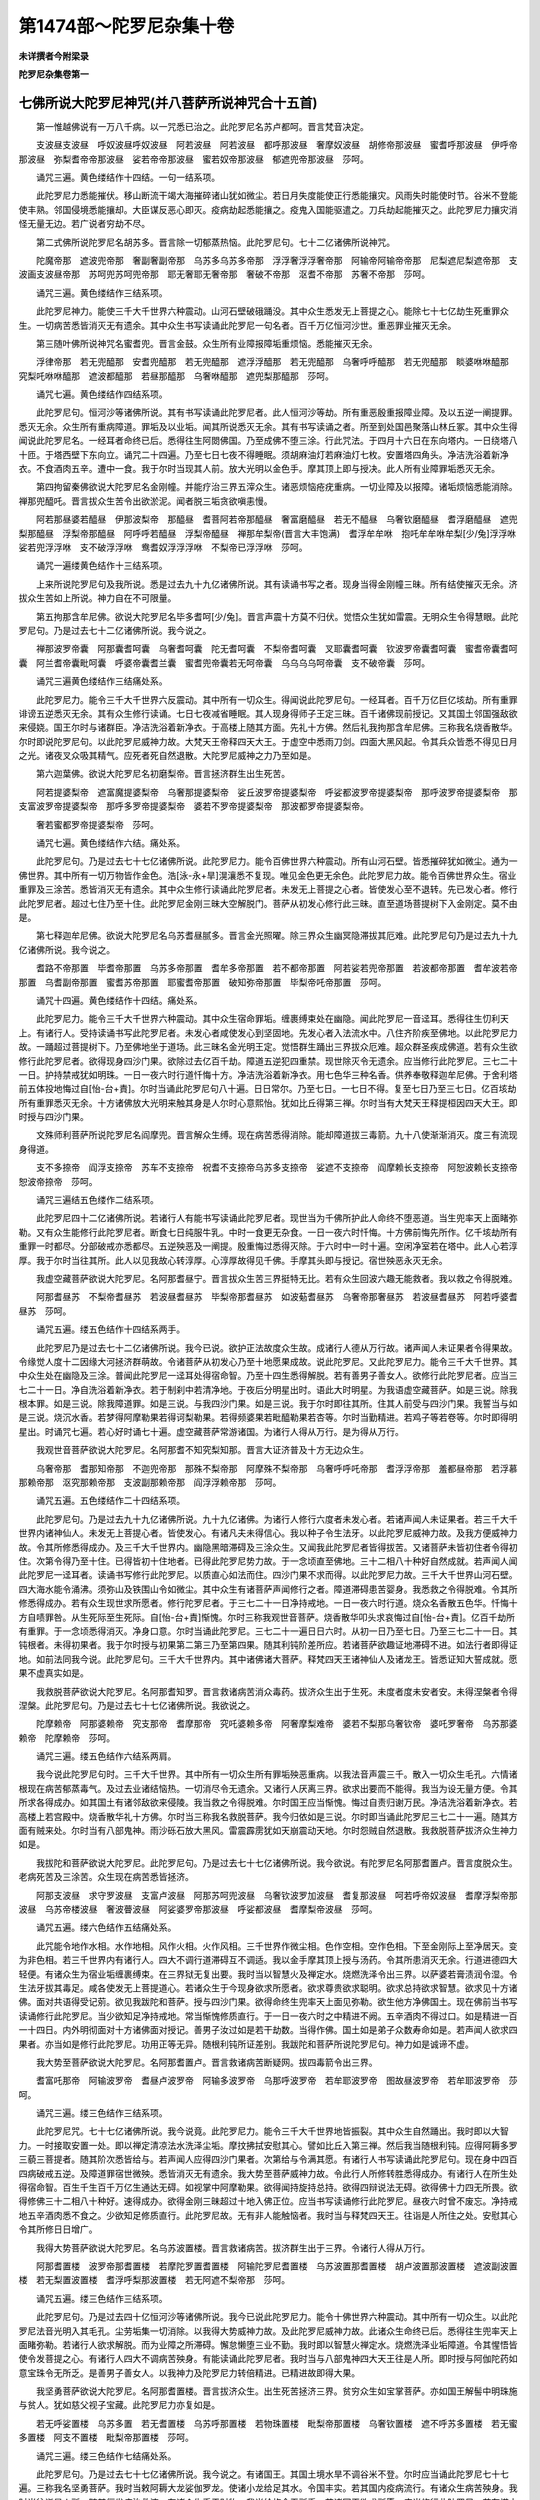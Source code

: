 第1474部～陀罗尼杂集十卷
============================

**未详撰者今附梁录**

**陀罗尼杂集卷第一**

七佛所说大陀罗尼神咒(并八菩萨所说神咒合十五首)
------------------------------------------------

　　第一惟越佛说有一万八千病。以一咒悉已治之。此陀罗尼名苏卢都呵。晋言梵音决定。

　　支波昼支波昼　呼奴波昼呼奴波昼　阿若波昼　阿若波昼　都呼那波昼　奢摩奴波昼　胡修帝那波昼　蜜耆呼那波昼　伊呼帝那波昼　弥梨耆帝帝那波昼　娑若帝帝那波昼　蜜若奴帝那波昼　郁遮兜帝那波昼　莎呵。

　　诵咒三遍。黄色缕结作十四结。一句一结系项。

　　此陀罗尼力悉能摧伏。移山断流干竭大海摧碎诸山犹如微尘。若日月失度能使正行悉能攘灾。风雨失时能使时节。谷米不登能使丰熟。邻国侵境悉能攘却。大臣谋反恶心即灭。疫病劫起悉能攘之。疫鬼入国能驱遣之。刀兵劫起能摧灭之。此陀罗尼力攘灾消怪无量无边。若广说者穷劫不尽。

　　第二式佛所说陀罗尼名胡苏多。晋言除一切郁蒸热恼。此陀罗尼句。七十二亿诸佛所说神咒。

　　陀魔帝那　遮波兜帝那　奢副奢副帝那　乌苏多乌苏多帝那　浮浮奢浮浮奢帝那　阿输帝阿输帝帝那　尼梨遮尼梨遮帝那　支波画支波昼帝那　苏呵兜苏呵兜帝那　耶无奢耶无奢帝那　奢破不帝那　沤耆不帝那　苏奢不帝那　莎呵。

　　诵咒三遍。黄色缕结作三结系项。

　　此陀罗尼神力。能使三千大千世界六种震动。山河石壁破硪踊没。其中众生悉发无上菩提之心。能除七十七亿劫生死重罪众生。一切病苦悉皆消灭无有遗余。其中众生书写读诵此陀罗尼一句名者。百千万亿恒河沙世。重恶罪业摧灭无余。

　　第三随叶佛所说神咒名蜜耆兜。晋言金鼓。众生所有业障报障垢重烦恼。悉能摧灭无余。

　　浮律帝那　若无兜醯那　安耆兜醯那　若无兜醯那　遮浮浮醯那　若无兜醯那　乌奢呼呼醯那　若无兜醯那　睒婆咻咻醯那　究梨吒咻咻醯那　遮波都醯那　若昼那醯那　乌奢咻醯那　遮兜梨那醯那　莎呵。

　　诵咒七遍。黄色缕结作四结系项。

　　此陀罗尼句。恒河沙等诸佛所说。其有书写读诵此陀罗尼者。此人恒河沙等劫。所有重恶殷重报障业障。及以五逆一阐提罪。悉灭无余。众生所有重病障道。罪垢及以业垢。闻其所说悉灭无余。其有书写读诵之者。所至到处国邑聚落山林丘冢。其中众生得闻说此陀罗尼名。一经耳者命终已后。悉得往生阿閦佛国。乃至成佛不堕三涂。行此咒法。于四月十六日在东向塔内。一日绕塔八十匝。于塔西壁下东向立。诵咒二十四遍。乃至七日七夜不得睡眠。须胡麻油灯若麻油灯七枚。安置塔四角头。净洁洗浴着新净衣。不食酒肉五辛。遭中一食。我于尔时当现其人前。放大光明以金色手。摩其顶上即与授决。此人所有业障罪垢悉灭无余。

　　第四拘留秦佛欲说大陀罗尼名金刚幢。并能疗治三界五滓众生。诸恶烦恼疮疣重病。一切业障及以报障。诸垢烦恼悉能消除。禅那兜醯吒。晋言拔众生苦令出欲淤泥。闻者脱三垢贪欲嗔恚慢。

　　阿若那昼婆若醯昼　伊那波梨帝　那醯昼　耆菩阿若帝那醯昼　奢富磨醯昼　若无不醯昼　乌奢钦磨醯昼　耆浮磨醯昼　遮兜梨那醯昼　浮梨帝那醯昼　阿呼呼若醯昼　浮梨帝醯昼　禅那牟梨帝(晋言大丰饱满)　耆浮牟牟咻　抱吒牟牟咻牟梨[少/兔]浮浮咻　娑若兜浮浮咻　支不破浮浮咻　鸯耆奴浮浮浮咻　不梨帝已浮浮咻　莎呵。

　　诵咒一遍缕黄色结作十三结系项。

　　上来所说陀罗尼句及我所说。悉是过去九十九亿诸佛所说。其有读诵书写之者。现身当得金刚幢三昧。所有结使摧灭无余。济拔众生苦如上所说。神力自在不可限量。

　　第五拘那含牟尼佛。欲说大陀罗尼名毕多耆呵[少/兔]。晋言声震十方莫不归伏。觉悟众生犹如雷震。无明众生令得慧眼。此陀罗尼句。乃是过去七十二亿诸佛所说。我今说之。

　　禅那波罗帝囊　阿那囊耆呵囊　乌奢耆呵囊　陀无耆呵囊　不梨帝耆呵囊　叉耶囊耆呵囊　钦波罗帝囊耆呵囊　蜜耆帝囊耆呵囊　阿兰耆帝囊毗呵囊　呼婆帝囊耆兰囊　蜜耆兜帝囊若无呵帝囊　乌乌乌乌呵帝囊　支不破帝囊　莎呵。

　　诵咒三遍黄色缕结作三结痛处系。

　　此陀罗尼力。能令三千大千世界六反震动。其中所有一切众生。得闻说此陀罗尼句。一经耳者。百千万亿巨亿垓劫。所有重罪诽谤五逆悉灭无余。其有众生修行读诵。七日七夜减省睡眠。其人现身得师子王定三昧。百千诸佛现前授记。又其国土邻国强敌欲来侵娆。国王尔时与诸群臣。净洁洗浴着新净衣。于高楼上随其方面。先礼十方佛。然后礼我拘那含牟尼佛。三称我名烧香散华。尔时即说陀罗尼句。以此陀罗尼威神力故。大梵天王帝释四天大王。于虚空中悉雨刀剑。四面大黑风起。令其兵众皆悉不得见日月之光。诸夜叉众吸其精气。应死者死自然退散。大陀罗尼威神之力乃至如是。

　　第六迦葉佛。欲说大陀罗尼名初磨梨帝。晋言拯济群生出生死苦。

　　阿若提婆梨帝　遮富魔提婆梨帝　乌奢那提婆梨帝　娑丘波罗帝提婆梨帝　呼娑都波罗帝提婆梨帝　那呼波罗帝提婆梨帝　那支富波罗帝提婆梨帝　那呼多罗帝提婆梨帝　婆若不罗帝提婆梨帝　那波都罗帝提婆梨帝。

　　奢若蜜都罗帝提婆梨帝　莎呵。

　　诵咒七遍。黄色缕结作六结。痛处系。

　　此陀罗尼句。乃是过去七十七亿诸佛所说。此陀罗尼力。能令百佛世界六种震动。所有山河石壁。皆悉摧碎犹如微尘。通为一佛世界。其中所有一切万物皆作金色。浩[泳-永+旱]滉瀼悉不复现。唯见金色更无余色。此陀罗尼力故。能令百佛世界众生。宿业重罪及三涂苦。悉皆消灭无有遗余。其中众生修行读诵此陀罗尼者。未发无上菩提之心者。皆使发心至不退转。先已发心者。修行此陀罗尼者。超过七住乃至十住。此陀罗尼金刚三昧大空解脱门。菩萨从初发心修行此三昧。直至道场菩提树下入金刚定。莫不由是。

　　第七释迦牟尼佛。欲说大陀罗尼名乌苏耆昼腻多。晋言金光照曜。除三界众生幽冥隐滞拔其厄难。此陀罗尼句乃是过去九十九亿诸佛所说。我今说之。

　　耆路不帝那置　毕耆帝那置　乌苏多帝那置　耆牟多帝那置　若不都帝那置　阿若娑若兜帝那置　若波都帝那置　耆牟波若帝那置　乌耆副帝那置　蜜耆苏帝那置　耶蜜耆帝那置　破知弥帝那置　毕梨帝吒帝那置　莎呵。

　　诵咒十四遍。黄色缕结作十四结。痛处系。

　　此陀罗尼力。能令三千大千世界六种震动。其中众生宿命罪垢。缠裹缚束处在幽隐。闻此陀罗尼一音迳耳。悉得往生忉利天上。有诸行人。受持读诵书写此陀罗尼者。未发心者咸使发心到坚固地。先发心者入法流水中。八住齐阶疾至佛地。以此陀罗尼力故。一踊超过菩提树下。乃至佛地坐于道场。此三昧名金光明王定。觉悟群生踊出三界拔众厄难。超众群圣疾成佛道。若有众生欲修行此陀罗尼者。欲得现身四沙门果。欲除过去亿百千劫。障道五逆犯四重禁。现世除灭令无遗余。应当修行此陀罗尼。三七二十一日。护持禁戒犹如明珠。一日一夜六时行道忏悔十方。净洁洗浴着新净衣。用七色华三种名香。供养奉敬释迦牟尼佛。于舍利塔前五体投地悔过自[怡-台+責]。尔时当诵此陀罗尼句八十遍。日日常尔。乃至七日。一七日不得。复至七日乃至三七日。亿百垓劫所有重罪悉灭无余。十方诸佛放大光明来触其身是人尔时心意熙怡。犹如比丘得第三禅。尔时当有大梵天王释提桓因四天大王。即时授与四沙门果。

　　文殊师利菩萨所说陀罗尼名阎摩兜。晋言解众生缚。现在病苦悉得消除。能却障道拔三毒箭。九十八使渐渐消灭。度三有流现身得道。

　　支不多捺帝　阎浮支捺帝　苏车不支捺帝　祝耆不支捺帝乌苏多支捺帝　娑遮不支捺帝　阎摩赖长支捺帝　阿恕波赖长支捺帝　恕波帝捺帝　莎呵。

　　诵咒三遍结五色缕作二结系项。

　　此陀罗尼四十二亿诸佛所说。若诸行人有能书写读诵此陀罗尼者。现世当为千佛所护此人命终不堕恶道。当生兜率天上面睹弥勒。又有众生能修行此陀罗尼者。断食七日纯服牛乳。中时一食更无杂食。一日一夜六时忏悔。十方佛前悔先所作。亿千垓劫所有重罪一时都尽。分部破戒亦悉都尽。五逆殃恶及一阐提。殷重悔过悉得灭除。于六时中一时十遍。空闲净室若在塔中。此人心若淳厚。我于尔时当往其所。此人以见我故心转淳厚。心淳厚故得见千佛。手摩其头即与授记。宿世殃恶永灭无余。

　　我虚空藏菩萨欲说大陀罗尼。名阿那耆昼宁。晋言拔众生苦三界挺特无比。若有众生回波六趣无能救者。我以救之令得脱难。

　　阿那耆昼苏　不梨帝耆昼苏　若波昼耆昼苏　毕梨帝那耆昼苏　如波葂耆昼苏　乌奢帝那奢昼苏　若波昼耆昼苏　阿若呼婆耆昼苏　莎呵。

　　诵咒五遍。缕五色结作十四结系两手。

　　此陀罗尼乃是过去七十二亿诸佛所说。我今已说。欲护正法故度众生故。成诸行人德从万行故。诸声闻人未证果者令得果故。令缘觉人度十二因缘大河拯济群萌故。令诸菩萨从初发心乃至十地愿果成故。说此陀罗尼。又此陀罗尼力。能令三千大千世界。其中众生处在幽隐及三涂。普闻此陀罗尼一迳耳处得宿命智。乃至十四生悉得解脱。若有善男子善女人。欲修行此陀罗尼者。应当三七二十一日。净自洗浴着新净衣。若于制刹中若清净地。于夜后分明星出时。语此大时明星。为我语虚空藏菩萨。如是三说。除我根本罪。如是三说。除我障道罪。如是三说。与我四沙门果。如是三说。我于尔时即往其所。住其人前受与四沙门果。我誓当与如是三说。烧沉水香。若梦得阿摩勒果若得诃梨勒果。若得频婆果若毗醯勒果若杏等。尔时当勤精进。若鸡子等若卷等。尔时即得明星出。时诵咒七遍。若心好时诵七十遍。虚空藏菩萨常游诸国。为诸行人得从万行。是为得从万行。

　　我观世音菩萨欲说大陀罗尼。名阿那耆不知究梨知那。晋言大证济普及十方无边众生。

　　乌奢帝那　耆那知帝那　不迦兜帝那　那殊不梨帝那　阿摩殊不梨帝那　乌奢呼呼吒帝那　耆浮浮帝那　羞都昼帝那　若浮慕那赖帝那　沤究那赖帝那　支波副那赖帝那　阎浮浮赖帝那　莎呵。

　　诵咒五遍。五色缕结作二十四结系项。

　　此陀罗尼句。乃是过去九十九亿诸佛所说。九十九亿诸佛。为诸行人修行六度者未发心者。若诸声闻人未证果者。若三千大千世界内诸神仙人。未发无上菩提心者。皆使发心。有诸凡夫未得信心。我以种子令生法牙。以此陀罗尼威神力故。及我方便威神力故。令其所修悉得成办。及三千大千世界内。幽隐黑暗滞碍及三涂众生。又闻我此陀罗尼者皆得拔苦。又诸菩萨未皆初住者令得初住。次第令得乃至十住。已得皆初十住地者。已得此陀罗尼势力故。于一念顷直至佛地。三十二相八十种好自然成就。若声闻人闻此陀罗尼一迳耳者。读诵书写修行此陀罗尼。以质直心如法而住。四沙门果不求而得。以此陀罗尼力故。三千大千世界山河石壁。四大海水能令涌沸。须弥山及铁围山令如微尘。其中众生有诸菩萨声闻修行之者。障道滞碍患苦婴身。我悉救之令得脱难。令其所修悉得成办。若有众生现世求所愿者。修行陀罗尼者。于三七二十一日净持戒地。一日一夜六时行道。烧众名香散五色华。忏悔十方自啧罪咎。从生死际至生死际。自[怡-台+責]惭愧。尔时三称我观世音菩萨。烧香散华叩头求哀悔过自[怡-台+責]。亿百千劫所有重罪。于一念顷悉得消灭。净身口意。尔时当诵此陀罗尼。三七二十一遍日日六时。从初一日乃至七日。乃至三七二十一日。其钝根者。未得初果者。我于尔时授与初果第二第三乃至第四果。随其利钝阶差所应。若诸菩萨欲趣证地滞碍不进。如法行者即得证地。如前法同我今说。此陀罗尼句。三千大千世界内。其中诸佛诸大菩萨。释梵四天王诸神仙人及诸龙王。皆悉证知大誓成就。愿果不虚真实如是。

　　我救脱菩萨欲说大陀罗尼。名阿那耆知罗。晋言救诸病苦消众毒药。拔济众生出于生死。未度者度未安者安。未得涅槃者令得涅槃。此陀罗尼句。乃是过去七十七亿诸佛所说。我欲说之。

　　陀摩赖帝　阿那婆赖帝　究支那帝　耆摩那帝　究吒婆赖多帝　阿奢摩梨难帝　婆若不梨那乌奢钦帝　婆吒罗奢帝　乌苏那婆赖帝　陀摩赖帝　莎呵。

　　诵咒三遍。缕五色结作六结系两肩。

　　我今说此陀罗尼句时。三千大千世界。其中所有一切众生所有罪垢殃恶重病。以我法音声震三千。散入一切众生毛孔。六情诸根现在病苦郁蒸毒气。及过去业诸结恼热。一切消尽令无遗余。又诸行人厌离三界。欲求出要而不能得。我当为设无量方便。令其所求各得成办。如其国土有诸邻敌欲来侵陵。我当救之令得脱难。尔时国王应当惭愧。悔过自责归谢万民。净洁洗浴着新净衣。若高楼上若宫殿中。烧香散华礼十方佛。尔时当三称我名救脱菩萨。我今归依如是三说。尔时即当诵此陀罗尼三七二十一遍。随其方面有贼来处。尔时当有八部鬼神。雨沙砾石放大黑风。雷震霹雳犹如天崩震动天地。尔时怨贼自然退散。我救脱菩萨拔济众生神力如是。

　　我拔陀和菩萨欲说大陀罗尼。此陀罗尼句。乃是过去七十七亿诸佛所说。我今欲说。有陀罗尼名阿那耆置卢。晋言度脱众生。老病死苦及三涂苦。众生现在病苦悉皆拯济。

　　阿那支波昼　求守罗波昼　支富卢波昼　阿那苏呵兜波昼　乌奢钦波罗加波昼　耆复那波昼　呵若呼帝奴波昼　耆摩浮梨帝那波昼　乌苏帝楼波昼　奢波瞢波昼　阿娑婆罗帝那波昼　呼娑都波昼　耆摩梨帝波昼　莎呵。

　　诵咒五遍。缕六色结作五结痛处系。

　　此咒能令地作水相。水作地相。风作火相。火作风相。三千世界作微尘相。色作空相。空作色相。下至金刚际上至净居天。变为非色相。若三千世界内有诸行人。四大不调行道滞碍互不调适。我以金手摩其顶上授与汤药。令其所患消灭无余。行道进德四大轻便。有诸众生为宿业垢缠裹缚束。在三界狱无复出要。我时当以智慧火及禅定水。烧燃洗泽令出三界。以萨婆若膏渍润令湿。令生法牙拔其毒足。咸各使发无上菩提道心。若诸众生于今现身欲求所愿者。欲求尊贵欲求聪明。欲求总持欲求智慧。欲求见十方诸佛。面对共语得受记莂。欲见我跋陀和菩萨。授与四沙门果。欲得命终生兜率天上面见弥勒。欲生他方净佛国土。现在佛前当书写读诵修行此陀罗尼。当少欲知足净持戒地。常当惭愧修质直行。于一日一夜六时之中精进不阙。五辛酒肉不得过口。如是精进一百一十四日。内外明彻面对十方诸佛面对授记。善男子汝过如是若干劫数。当得作佛。国土如是弟子众数寿命如是。若声闻人欲求四果者。亦当如是修行此陀罗尼。功用正等无异。随根利钝所证差别。我跋陀和菩萨所说陀罗尼句。神力如是诚谛不虚。

　　我大势至菩萨欲说大陀罗尼。名阿那耆置卢。晋言救诸病苦断疑网。拔四毒箭令出三界。

　　耆富吒那帝　阿输波罗帝　耆昼卢波罗帝　阿输多波罗帝　乌那呼波罗帝　若牟耶波罗帝　图故昼波罗帝　若牟耶波罗帝　莎呵。

　　诵咒三遍。缕三色结作三结系项。

　　此陀罗尼咒。七十七亿诸佛所说。我今说竟。此陀罗尼力。能令三千大千世界地皆振裂。其中众生自然踊出。我时即以大智力。一时接取安置一处。即以禅定清凉法水洗泽尘垢。摩抆拂拭安慰其心。譬如比丘入第三禅。然后我当随根利钝。应得阿耨多罗三藐三菩提者。随其阶次悉皆给与。若声闻人应得四沙门果者。次第给与令满其愿。有诸行人书写读诵此陀罗尼句。现在身中四百四病破戒五逆。及障道罪宿世微殃。悉皆消灭无有遗余。我大势至菩萨威神力故。令此行人所修转胜悉得成办。有诸行人在所生处得宿命智。百生千生百千万亿生通达无碍。如视掌中阿摩勒果。欲得闻持旋持总持。欲得四辩说法无碍。欲得佛十力四无所畏。欲得修佛三十二相八十种好。速得成办。欲得金刚三昧超过十地入佛正位。应当书写读诵修行此陀罗尼。昼夜六时曾不废忘。净持戒地五辛酒肉悉不食之。少欲知足修质直行。此陀罗尼故。无有非人能触恼者。我时当与释梵四天王。往诣是人所住之处。安慰其心令其所修日日增广。

　　我得大势菩萨欲说大陀罗尼。名乌苏波置楼。晋言救诸病苦。拔济群生出于三界。令诸行人得从万行。

　　阿那耆置楼　波罗帝那耆置楼　若摩陀罗置耆置楼　阿输陀罗尼耆置楼　乌苏波置那耆置楼　胡卢波置那波置楼　遮波副波置楼　若无梨置波置楼　耆浮呼梨那波置楼　若无阿遮不梨帝那　莎呵。

　　诵咒五遍。缕三色结作三结系项。

　　此陀罗尼句。乃是过去四十亿恒河沙等诸佛所说。我今已说此陀罗尼力。能令十佛世界六种震动。其中所有一切众生。以此陀罗尼法音光明入其毛孔。尘劳垢集一切消除。以我得大势威神力故。及此陀罗尼威神力故。此诸众生命终已后。悉得往生兜率天上面睹弥勒。若诸行人欲求解脱。而为业障之所滞碍。懈怠懒堕三业不勤。我时即以智慧火禅定水。烧燃洗泽业垢障道。令其惺悟皆使令发菩提之心。有诸行人四大不调病苦殃身。有能读诵此陀罗尼者。我时当与八部鬼神四大天王往是人所。即时授与阿伽陀药如意宝珠令无所乏。是善男子善女人。以我神力及陀罗尼力转倍精进。已精进故即得大果。

　　我坚勇菩萨欲说大陀罗尼。名阿那耆置楼。晋言拔济众生。出生死苦拯济三界。贫穷众生如宝掌菩萨。亦如国王解髻中明珠施与贫人。犹如慈父视子宝藏。此陀罗尼力亦复如是。

　　若无呼娑置楼　乌苏多置　若无耆置楼　乌苏呼那置楼　若物珠置楼　毗梨帝那置楼　乌奢钦置楼　遮不呼苏多置楼　若无蜜多置楼　阿支不置楼　毗梨帝那置楼　莎呵。

　　诵咒三遍。缕三色结作七结痛处系。

　　此陀罗尼句。乃是过去七十七亿诸佛所说。我今说之。有诸国王。其国土境水旱不调谷米不登。尔时应当诵此陀罗尼七十七遍。三称我名坚勇菩萨。我时当敕阿耨大龙娑伽罗龙。使诸小龙给足其水。令国丰实。若其国内疫病流行。有诸众生病苦殃身。我时当往诣是人所。随其偏发疗治救济。有诸众生乏于财物。我当给施令无所乏。若诸国王欲求所愿。应当修行此陀罗尼。若在塔中若空闲地。净洁洗浴着新净衣。七日七夜受持八戒。六时行道。于一一时中七遍诵此陀罗尼。若其国王心淳厚者。三日三夜即得如愿。极到七日无不克果。烧黑沉水香白栴檀香。散五色花燃胡麻油灯。于月八日十四日十五日。是时三称我名坚勇菩萨。我时当与天龙八部。往是人所与其所愿。是人若于梦中。若惺悟心。或得珍宝或见白象或得果实。尔时当知即得所愿。

**陀罗尼杂集卷第二**


　　释摩男咒一首。

　　阿难比丘咒一首。

　　普贤菩萨咒一首。

　　文殊师利菩萨咒一首。

　　定自在王菩萨咒一首。

　　妙眼菩萨咒一首。

　　功德相严菩萨咒一首。

　　善名称菩萨咒一首。

　　宝月光明菩萨咒一首。

　　北辰菩萨妙见咒一首。

　　太白仙人咒一首。

　　荧惑仙人咒一首。

　　大梵天王咒一首。

　　大自在天王咒一首。

　　化乐天王咒一首。

　　兜率陀天王咒一首。

　　炎摩天王咒一首。

　　忉利天王咒一首。

释摩男咒
--------

　　释摩男今欲说神咒。拥护诸众生。国土虚弱事刀兵。及寇贼疫病悉皆消灭。所说大神咒功用力如是。

　　昙无呼苏兜流　昙蜜耆兜流　昙蜜卑梨兜奢副都兜流　莎呵。

　　诵咒一遍。八色缕结作四结系两脚。

　　此咒力能令百阎浮提千阎浮提万阎浮提六反振动。一佛境界悉能为之。其中诸王统理民物不以节度。故使邻国兵刀竞起。天龙恚怒水旱不调。国王尔时[怡-台+責]己修德。慈慧天下宽纵民物。征善舍恶宽饶众生。忏悔惭愧与民更始。从今日夜万恶都息众善普集。天龙欢喜雨泽以时。五谷熟成疫气消灭王于尔时日日三时。应当读诵此陀罗尼。所愿成熟真实不虚。我释摩男菩萨劝励诸王。

阿难比丘所说神咒
----------------

　　名支富敷。

　　梵语。晋言生死长眠今得惺悟。

　　乌啄支富敷。

　　梵语。晋言众生五欲淤泥中卧提拔令出三界。

　　卑梨帝囊支富敷。

　　梵语。晋言众生为无明贪欲嗔恚所中我今拔出。

　　此咒能令众生心得解脱。毕竟一乘不堕小乘。毕竟清净圆满具足。有诸众生迷于大乘。以咒力故还得决定。犹如浊水置诸神珠。以珠力故水则湛然。此陀罗尼世分所及。众生蒙祐悉得解脱。此陀罗尼咒三千世界须弥山王。皆悉动摇不安其所。帝释天王惊怖出宫。是谁神变。乃至如是诸龙王宫皆悉震动。懎懎不安如动花树。诸龙惊走逃窜孔穴。诸神仙人心悉脑转。山山相搏不安其所。四大海水为之踊沸。鱼鳖鼋鼍藏窜孔穴。此大神咒神力如是。其有读诵书写竹帛。此人现身得佛光三昧。能除七百七千亿劫生死重罪。悉灭无余。阿难比丘说此陀罗尼竟。

普贤菩萨所说大神咒经
--------------------

　　名支波啄。

　　晋言决定。

　　毗尼波啄。

　　晋言断结。

　　乌苏波啄。

　　晋言生尽。

　　此咒能令众生心得解脱。灭三病却障道罪。他方怨贼悉皆摧灭。境内所有怨家盗贼悉能攘之。若行旷野恶狩毒虫。闻此陀罗尼句口噤不开。今此神咒乃是过去四十亿诸佛所说。我今说之。其有行此陀罗尼者。愿果不虚今故略说。

　　我文殊师利今欲说神咒。拔济众生除其淫欲本。有咒名乌苏吒。晋言除淫欲却我慢。

　　句利句梨帝那(一)忧拙忧拙帝那(二)度吁度吁帝那(三)究吒究吒帝那(四)若蜜都若蜜都帝那(五)究吒吁究吒帝那(六)忧守忧守帝那(七)耶蜜若耶蜜若帝那(八)度吁吒究吒多(九)莎呵。

　　诵咒三遍。结缕作七结系脚。

　　是咒能令诸失心者还得正念。灭淫欲火心得清凉。除其我慢灭结使火。三毒垢障悉得消除。若诸女人及善男子。精神处在无明重渊下。久处于生死不能得出要。回波生死流没溺淫欲海。莫能觉之者。莫知求出要。呜呼甚可伤。若善男子善女人。心得惺悟还厌淫欲。应当与此陀罗尼令其读诵。淫欲之火渐渐消灭。淫欲灭已慢心自灭。慢心灭已其心则定。其心定已结使都灭。结使灭已心得解脱。心解脱已即得道果。是则名为大神咒力。诚谛不虚神力如是。断酒五辛七七四十九日诸不净肉悉不得食。若善男子行者九九八十一日。若女人行者七七四十九日复昼夜六时勤心读诵。烧沉水白栴檀香。散华供养十方诸佛。六时读诵曾不废忘。日数足已结使即灭。其心泰然无复淫欲。我文殊师利菩萨今欲说大神咒。消诸精魅鬼并及妖邪蛊道。有咒名沤帝兜橐。晋言消众生病。净其五藏六府三燋。以禅定水洗濯令净。

　　胡摩若帝昼(一)胡藓摩帝昼(二)乌殊卑梨帝昼(三)具殊蜜帝昼(四)乌舍弥帝昼(五)耆毗若帝昼(六)乌睒殊帝昼(七)蜜耆都帝昼(八)具若乌苏多帝昼(九)维染蜜耆都乌苏多帝昼(十)毗梨帝橐帝昼(十一)莎呵。

　　诵咒三遍。结缕作七结系脚。

　　此大神咒。能令行人心得清净。离诸疾病心得解脱。慧得解脱。消众毒药无众恼患。众邪妖魅悉皆消灭。如为一人众多亦然。应当读诵极令通利在在处处我为阎浮提诸众生故。结此神咒治诸蛊魅消众毒药。当令流布遍阎浮提。末法众生薄福所致。莫不为此众邪所恼。勤教读诵普使令知。

　　我定自在王菩萨。今从妙乐世界来。为此娑婆世界五滓众生故。为除禅定障。拔其无明闇。开其慧眼目。赐其禅定水。荡涤心垢障。种以菩提牙。渐渐郁茂长。开三乘门。示其果实相。有咒名求稚兜。晋言名照明却黑闇罪除慧眼垢。

　　若蜜帝都(一)乌殊那帝都(二)具若帝都(三)胡摩楼帝都(四)胡摩楼帝都(五)乌叶弥帝都(六)胡苏富多帝都(七)乌耆弥帝都(八)胡耆那帝都(九)乌输求提帝都(十)莎呵。

　　诵咒三遍。缕五色结作三结系脚。

　　此大神咒。势分所及遍阎浮提。若诸行人欲修禅定。或为天魔众邪蛊魅之所恼者。以魔恼故众缘事起。外恶知识竞来侵娆。以侵娆故内恶复起。求名利养谄曲妒嫉。憍慢贡高来集其心。行人尔时应当自责。我为不善为魔所缚。惭愧自责低头愧耻。诸佛及众圣我于往劫堕大地狱畜生饿鬼。回波六趣数受生死。今得人身钝根少智。欲修禅定而不能得。为诸结使之所覆蔽。我今宁当破身如尘。终不为此结使所蔽。作是誓已五体投地。归命十方现在诸佛多陀阿伽度阿罗呵三藐三佛陀。舍我过咎灭除我罪。洗我慧眼令得明净。以慈悲水荡涤心垢。照明我身内外清彻。作是悔已复更投地。如是三返复起叩头。悔已却坐净身口已。诵此神咒二十一遍。尔时当三称我名定自在王菩萨。悔过愆咎。如是三说一心禅思。于一一时悔过自责。随其根利钝。亿百垓劫重恶之业障道黑闇。众邪蛊魅天魔罪垢。悉皆消灭无有遗余。我时当与大菩萨众往是人所。随根利钝示其证相。我定自在王菩萨所说神咒。诚谛不虚神力如是。

　　我妙眼菩萨。今从日月灯明王佛国来。至此娑婆世界。为大阿罗汉欲得初禅三明六通。今欲说神咒令其速成办。除其习结垢并及微薄障。净其天眼通。宿命智习气。他心智明了。未来一切事国土之名号及以弟子众寿命劫多少。及诸神通事。耳根通彻听百佛世界事。身能通飞行石山无挂碍。以灭度受想行漏尽今说竟。有神咒名沤耆波置卢。晋言众累都尽。具足三明及六神通及八解脱。

　　民若婆呵帝卢(一)乌苏吒帝卢(二)耶蜜帝卢(三)乌苏帝卢(四)波支呵帝卢(五)波苏呵帝卢(六)乌若蜜帝卢(七)究昼帝卢(八)莎呵。

　　诵咒三遍。缕三色结作六结系项。

　　此大神咒。能令行人断除习气及障道垢。洗泽三明六通令净。应当讽诵极令通利。

　　我功德相严菩萨。今从阿弥陀佛国来。今说劝助遂成菩萨教。以巧妙方便遂成福德。令速得初住具诸相好故。以美方便教令行之。何等美妙。一者其德弘广普慈众生。二者荫覆一切如母爱子不见其过。三者积德行善不计其劳。四者精勤修习舍慧精进。转以化人。五者行十善行转教众生。六者持戒净洁。

　　犹如明珠。内外明彻无有瑕尘。七者身口意业所出言教以慈悲为本。八者所作事业拯济为先。九者当以微妙方便为众说法。和颜悦色不违其意。十者当游诸国为大国师。荷负众生苞含一切。心无疲惓。是名菩萨欲登初住。始发心时十大妙行。如是十十。是名百福成一相好。我今略说。今欲说咒令速成办。有咒名陀摩卢具低。晋言成就相好庄严功德。断除习结灭障道垢。

　　阿提陀摩卢(一)具多陀摩卢(二)支富陀摩卢(三)波昼陀摩卢(四)乌奢陀摩卢(五)耆蜜陀摩卢(六)乌吒陀摩卢(七)若弥陀摩卢(八)乌昼陀摩卢(九)胡苏弥佉陀摩卢(十)波守波守陀摩卢(十一)沤周沤周帝陀摩卢(十二)波瘦波瘦帝陀摩卢(十三)今染比今染比呵摩卢(十四)耆毗兜耆毗兜陀摩卢(十五)莎呵。

　　诵咒五遍结青绿二色缕结作三结系腰。

　　是咒能令行人庄严功德。具诸相好必登初住。勤令读诵极令通利昼夜讽诵心莫暂舍。转教他人。

　　我善名称菩萨。今从北方善寂月音王佛国来。到此娑婆世界。佛法欲灭人多造恶。贪着利养更相是非。无有君臣父子之义。亦无师徒弟子之礼。五浊鼎沸三灾炽盛。皆是前世不修德行。积习众恶今得此身。虽受人身心似畜生罗刹鬼心。人身畜心示同人类。哀哉大苦千载欲末。其中或有若一若两行迹众生耳。今欲说咒以救接之。令其本行还得如初。有咒名云若蜜兜。晋言拔诸行人罪垢根本。摩洗拂拭令得鲜白。

　　乌富波罗帝那(一)殊求波罗帝那(二)喻若蜜波罗帝(三)乌瘦都(四)支波都(五)具若都(六)耶蜜都(七)究吒都(八)舒波都(九)莎呵。

　　诵咒三遍缕黄白二色。结作三结系项。

　　此大神咒犹如大盖荫覆一切。亦如天雨润泽一切。亦如桥船运度一切。三界群萌无不蒙赖。道俗殊异禀味是一。苍生万品会归一空。菩萨所以权方适化。为于群品度脱之耳。今说此咒为行人故救济拯拔。令其速得三乘圣果。敕诸行人勤心读诵诚谛不虚。

　　宝月光明菩萨。今欲说神咒。除诸禅定罪。及去诸垢障五阴四大病。一切皆除却。众生无量劫不得修禅定。是故久流转没在生死海。回波生死流莫能觉之者。我愍此等故。今欲说神咒除其三毒垢拔其愚痴足。照以智慧镜。赐其禅定水生长菩提牙。令到涅槃岸。有咒名乌耆。晋言除禅定垢却障道罪。诸魔邪鬼悉能灭之。

　　耆摩帝昼(一)乌帝昼(二)具若帝昼(三)奢帝昼(四)耶蜜帝昼(五)乌橐帝昼(六)莎呵。

　　诵咒三遍缕黄紫二色。结作八结系痛处。

　　是咒能令诸失心者还得正念。亿百垓劫所有重罪。悉能摧灭无有遗余。若有众生欲修禅定。心乱黑闇不见境界。烦恼数起睡眠所覆。是人尔时应作是念。我宿罪荫盖所覆。应当惭愧忏悔自责。燃灯续明烧香散华供养诸佛。供养佛已别复供养我宝月光明菩萨。燃七支灯烧沉水香。七日七夜减省睡眠。昼夜六时深自克责说悔先罪。多陀阿伽度阿罗呵三藐三佛陀。知人见人。明见弟子所犯罪相。及十方诸大菩萨释梵四天王。悉皆证知。明见我所犯罪相。我今忏悔亦悉证知。愿灭我罪令无遗余。于一一时中忏悔已竟。诵此神咒七遍乃止诵七遍已。默然而坐一心禅思。如是罪垢渐渐当除。其心转定境界明了。其利根者。三日四日乃至七日。即得见我宝月光明菩萨。除障灭罪授果与之。其钝根者二七三七。极钝根者七七四十九日。乃得心定有得果者。终不虚过。此大神咒其力如是。

　　我北辰菩萨名曰妙见。今欲说神咒。拥护诸国土所作甚奇特。故名妙见。处于阎浮提。众星中最胜神仙中之仙。菩萨之大将。光目诸菩萨广济诸群生。

　　有大神咒名胡荧波。晋言拥护国土。作诸国王消灾却敌。莫不由之。

　　具低帝屠苏吒。

　　阿若蜜吒(二)乌都吒(三)具耆吒(四)波赖帝吒(五)耶弥若吒(六)乌都吒(七)拘啰帝吒(八)耆摩吒(九)莎呵。

　　诵咒五遍。缕七色结痛处系。

　　此大神咒。乃是过去四十恒河沙诸佛所说。我于过去从诸佛所。得闻说此大神咒力。从是以来迳七百劫。住阎浮提为大国师领四天下。众星中王得最自在。四天下中一切国事我悉当之。若诸人王不以正法任用臣下。心无惭愧暴虐浊乱。纵诸群臣酷虐百姓。我能退之征召贤能代其王位。若能惭愧改恶修善。若能任善退诸恶人。其心弘广普慈一切。容受拯济犹如桥船。苞含民物犹如父母。国有贤能当征召之。敬贤尊圣如视父母。王自躬身临朝断事。不抂民物犹如明镜。若其国王能修是德。改往修来悔先所作。惭愧自责鄙悼愆咎。自悔责已当修三德。一者恭敬三尊。二者怜愍贫穷。国土孤老当抚恤之。三者于怨亲中心常平等。称理怨枉不枉民物。若能修行上来诸德。我时当率诸大天王诸天帝释。伺命都尉天曹都尉。除死定生灭罪增福益算延寿。白诸天曹差诸善神。一千七百逻卫国界。守护国土除其灾患灭其奸恶。风雨顺时谷米丰熟。疫气消除无诸强敌。人民安乐称王之德。是王若能兼行读诵此陀罗尼。譬如转轮圣王得如意宝珍。是珠神气消伏灾祸。我今以此大神咒力。上来诸德悉能办之消灾灭恶。亦复如是。当知是大神咒力。如王宝珠亦复如是。

　　我太白仙人今欲说神咒。我是五通仙。本修菩萨行。五星中最胜。我于神仙中神通光明胜。统领四天下及诸人天事。国土灾害变寿命延缩短。阴阳及运变。图书谶记等。奸伪质直事。攘灾消奸恶。其所盈缩者悉是我所知。我愍诸众生。今欲说神咒。并护其国土。有咒名阿那呼吒卢。晋言欲护国土及阎浮提十方众生故。

　　波吒呼娑卢(一)阎摩呼娑卢(二)火摩兜呼娑卢(三)乌耆那呼娑卢(四)火弥呼娑卢(五)乌昼呼娑卢(六)具耆呵浮娑卢(七)胡若兜呼娑卢(八)莎呵。

　　诵咒三遍。缕二色黄白结作二结系项。

　　此大神咒。乃是过去三恒河沙诸佛所说。我于过去从诸佛所得闻是咒。从是以来已迳百劫。所修功德于神仙中无能及者。内秘菩萨大乘戒行。外现神仙清妙法身。菩萨六度诸波罗蜜具足修竟。外现方便处神仙中。虽共和光不同其尘。是名菩萨乌和拘舍罗方便处身。若阎浮提诸国王等。前身薄福处在末法。微末善根得为人王。身无福力心闇少智。复值五滓钝浊众生。譬如痴人破车迟牛。欲过崄道甚难可过。我见此已慈心怜愍。为度没溺难苦众生。为欲携持令得出难。并济其王迟牛之厄故。我今日说此神咒。若其国王闻此语已。心生惭愧自知薄福。改往修来发弘广心。慈悲临覆愍苦众生。忍恶修善不抂民物。建护正法任贤用智。征善退恶与民更始。其王若能修是诸德。复能读诵此陀罗尼。昼夜专念恒不废忘。心王尔时转当聪辩。志性和柔不念诸恶。诸天善神渐来亲附。增其智慧益其神力。以天护故转当精进。以精进故我等诸天。日月五星二十八宿。咸来拥护求愿与愿。遣诸龙王给其雨泽。谷米丰熟疫气消除。诸灾消灭善征日生。当知悉是大神咒力。

　　我荧惑仙人今欲说神咒。拥护诸国土。拔济群生除其我慢心。消灭诸非奸[示*厭]镇诸毒药。一切诸非法无不消伏者。我是五通仙。消伏诸奸鬼。一切国土事世间之灾祥。兵刀及疫气饥馑丰俭等。邻国恶心生大臣欲谋反。如是诸灾祸我皆悉知之。天子衰忌事。隐没及覆盖减算及增寿。悉是我所知。欲得消灾者。我亦能办之。却敌及奸非。我亦能[示*厭]之。除却灾祥变。一切皆由我。我于五星中聪明利智胜。捷疾机关辩。神通猛利胜。于四天下中神通捷疾胜。于我四天下。无能及我者。是故我今日欲说大神咒。

　　名具吒呼卢兜。晋言拥护国土。济拔诸王难消伏诸奸非。疗治众生病[示*厭]祷及毒气。

　　呼都帝昼卢(一)阿支不昼卢(二)阎浮摩帝昼卢(三)不梨帝橐帝昼卢(四)乌苏兜帝昼卢(五)具帝帝昼卢(六)耶摩蜜耆帝昼卢(七)乌奢不梨帝昼卢(八)究守波帝昼卢(九)莎呵。

　　诵咒三遍。缕一色绯结作七结痛处系。

　　此大神咒。能令诸国王等及诸国土悉皆安隐。消灾攘祸莫不由是。一切行人及疾病者。悉应读诵皆令通利。若欲修行陀罗尼者。一者断酒二者断肉。三者断辛。于三七日中香汤澡浴着新净衣。若于塔中若空静处。安置佛像烧香散华离众愦闹。于六时中勤心读诵。忏悔十方惭愧自责。净身口已应当读诵。于一一时中三七二十一遍。诵已默然专心念我荧惑仙人。五住菩萨我今归依。如是三说。如是说已默然而坐。我于尔时当往其所。令其所求皆得成办。亦当授与如意宝珠。灭结使火。国土灾祥丰俭疫气皆悉攘之。当知是此大神咒力。

　　我大梵天王。欲说大陀罗尼以护众生。有陀罗尼呼卢钵都。晋言治众生病。覆育三界济诸贫穷。

　　阎摩吁苏都(一)伊波都(二)阎摩吁苏都(三)摩阇蜜呼苏都(四)优波帝那呼苏都(五)莎呵。

　　诵咒三遍。缕二色綪绿结作七结系两乳。

　　此大神咒乃是过去诸佛所说。我今愍念诸众生故。为令解脱拔济三界勤苦本故。为欲弘广佛正法故。慈念众生犹如慈父。此陀罗尼神力。尽一日月所照之处。四天下中无不蒙赖。此陀罗尼力能使四海踊沸。须弥山碎如微尘。及七宝山四大海水江河淮济入一毛孔。四天下中悉能为之。若诸国土疫病劫起。其王尔时应当精进。七日七夜受持八戒。应当净心六时行道。为万民故。调伏其心敕其境内。一切人民以慈悲劝令行十善。其王尔时于宫殿内。燃百千灯以救民命。请召十方诸大菩萨梵释四天。三自归依叩头求哀。十方诸佛大菩萨众。释梵四天王诸来大士救我民命。如是三说。如是说已。当诵此陀罗尼三七二十一遍。诵此陀罗尼已。王与群臣夫人婇女。默然而坐禅思一心。我大梵天王。尔时当与梵众释众四天大王。诸大龙王八部鬼神。饮其毒气悉得消除。王于尔时于禅思中。得见我身大梵天王释提桓因四天大王。已见我故倍复精进。已精进故。其国土境旧住鬼神恼人民者。我又当遣四天大王驱令出界。以我大梵天王慈悲力故。其国土境悉得安隐。

　　我大自在天王今欲说神咒。有陀罗尼名呵利楼。晋言拔众生苦济众厄难。

　　阿若娑梨楼(一)毗梨帝那娑梨楼(二)遮婆昼娑梨楼(三)弥梨帝那娑梨楼(四)殊诃兜(五)支波昼(六)莎呵。

　　诵咒三遍。一綖绿色结作四结系项。

　　是咒乃是过去十万亿诸佛所说。此陀罗尼威神力故。四天下中尽一日月。所照之处能为光明。贫穷者能施宝藏。盲冥众生施其慧眼。病苦之者与法药疗治。若诸众生欲求三乘圣果者。我能佐助令得成办。若在幽隐受三涂苦。以此陀罗尼力。三涂命终生忉利天。若诸行人书写读诵此陀罗尼者。得宿命智慧忆十四生事。来今往古如现目前。欲修禅定者。阴盖所覆者。当诵此陀罗尼。其心则定睡眠运除。欲修学问者。其心散乱不能专一。触事滞碍不得义味。当修行此陀罗尼。欲得闻持者。当修行陀罗尼。欲得十方诸佛所说大菩萨所说大天王所说。一闻历耳恒持不忘即得义理。百千义理。自然现前持而不忘。应当读诵此陀罗尼。昼夜六时恒不废忘。精勤修习助佛道法。是人尔时当于梦中。即得见我大自在天王。坐白莲华台往是人所。其人已见我故心大欢喜。我时授与如意宝珠。以珠力故所愿自在。百千诸佛当随护助。此大陀罗尼神力如是。

　　我化乐天王欲说大陀罗尼。名阿那耆富卢晋言法忍。柔顺法忍堪任荷负三界众生。譬如大海其量难知。我天王心亦复如是。悉能救接漂流众生度三界海。

　　那耆富卢(一)忧多罗富卢(二)龙若呼娑富卢(三)忧稗入富卢(四)达摩耆富卢(五)毗梨帝那富卢(六)忧殊智富卢(七)莎呵。

　　诵咒三遍。五色缕结作一结系项。

　　此大神咒。乃是过去百千万亿诸佛所说。愍念众生故今欲说之。此大神咒势分所及。三天下中唯郁单越独不得闻。力所至处其中众生。三种毒箭自然拔出。得音响忍法音悉明。入毛孔中所有郁蒸三垢重罪自然踊出。此诸众生命绝已后。悉得往生忉利天上。若诸行人三垢覆蔽久处生死。缠绵难解为业垢河之所漂流。我时当乘大乘法船牢接救拔。以智慧火烧其结使。以禅定水洗泽令净。以乌和句舍罗拂拭摩搓。教以六度布以四禅。令出三界。若诸行人欲得今身欲得音响忍。欲得柔顺忍欲得无生忍。当修行此陀罗尼。净持戒地减省睡眠。忍辱柔和少诸缘务。心意质直见修功德者赞叹其得。见贫穷者及疾病者。慈心怜愍如已无异。如是修行调其心已。复欲增上果所愿者。当于三七二十一日。遭中一食白食苏酪得食。若鲜洁处在塔中六时行道。于一一时中礼十方佛忏悔宿罪。烧众名香散华供养。栴檀薰陆诸杂华香。三称我名化乐天王。我是五住菩萨。尔时于一一时中诵此陀罗尼二十一遍。从初一日乃至七日。极钝根者三七二十一日。我于尔时住是人所。随根利钝授与法忍。应得音响忍者授与诸音响忍。应得柔顺忍者授与柔顺忍。应得无生法忍者授与无生法忍。悉授与之真实不虚。

　　我兜率陀天王欲说大陀罗尼。名耆蜜屠苏兜。晋言救诸病苦赈给贫穷。令诸行人速得二乘圣果。如天降雨令诸农夫多收果实。

　　支毕度苏兜(一)民若度苏兜(二)毕梨帝那苏兜(三)阿支都鄙那度苏兜(四)那度苏兜(五)究吒呼度苏兜(六)若富那度苏兜(七)乌兜莎呵兜度苏兜(八)蜜若无度苏兜(九)莎呵。

　　诵咒六遍。缕五色结作三结系两手。

　　此大神咒力。能令此阎浮提所有地种碎如微尘。弗婆提瞿耶尼悉能为之。海水枯涸须弥山崩令如微尘。复能还复如本无异。令诸行人诸结重病尘劳垢习。为渴爱河之所漂流。没溺生死无能觉者。我今神咒力。牢接救拔令出三界。以大乘河灭结使火。禅定膏油润渍令湿。种殖无上菩提根牙。令诸众生收诸果实。此陀罗尼力亦复如是。若诸众生。现身欲修此陀罗尼得宿命智。济四百生未来世事。亦四百生悉能知之。现在世事知他人心。所缘识境界天文地理图书谶记。知诸众生死此生彼。至四百生悉能知之。应当受持读诵此陀罗尼。应当精进净持戒地。少欲知足修质直心。昼夜六时少其睡眠。精进修之节食少语。乃至六年毕得克果。先得宿命智次得无生智后得他心智心。来今往古未然之事靡不通达。得此智已。陀罗尼力故。得智慧如五住菩萨无有异也。

　　我炎摩天王今欲说大神咒。名求低[月*古]苏多。晋言美妙音声。

　　波置呼卢多(一)乌吒句呼卢多(二)耶无呼卢多(三)不梨帝那呼卢多(四)乌奢副呼卢多(五)莎呵。

　　诵咒三遍。缕五色结作五结系项。

　　是名异法性海美妙音声。此大神咒。乃是过去十恒河沙等诸佛所说。是咒能令小千世界悉皆振动。其中众生以大神咒威神力故。三毒病恼缠劳垢习自然踊出。法音光明从毛孔入。郁蒸之热自然清凉。小千世界其中众生。闻此陀罗尼美妙音声。和雅柔软有得音响忍者。有得柔顺忍者。有得大无生法忍者。有能堪任久住度众生者。有得毕法性海四辩无碍者。有得大总持神通自在常游诸国。以美好音声而为众生演说法要。悉是大神咒威神力故能办此事。

　　我忉利天王。愍念众生故欲说大神咒。名胡苏兜那。晋言去除垢秽慈悲拯济拔众生苦。

　　支不帝梨那(一)阿支不帝梨那(二)弥耆帝梨那(三)乌苏帝梨那(四)若副多帝梨那(五)驱苏帝梨那(六)莎呵。

　　诵咒三遍白色缕结作六结系项。

　　此大神咒。乃是过去十恒河沙诸佛所说。我忉利天王以大神咒力。于四天下中得大神力触事无碍。尽日月所照之处悉能为之。众生等寿命帝王暴虐。兵刀寇贼饥饿疾疫。大臣宰相佞谄不忠。国家衰忌星宿失度。雨泽不时晚雨早霜。比丘懈怠三业不勤。故使世界三灾并起。若其国王放逸着乐。纵诸群臣贪浊自恣多取民物抂杀无辜。民怨天怒。故使国界兵刀竞起。有诤夺之心行此恶行。欲求长生终不可得。若其国王心生惭愧悔过自责。虚负万民空顽不及。谦下自卑惠下利民。退恶任善尊圣敬德。拯济贫穷。如其国王改往修来遵修此德。可得长生延年益寿。复能读诵此陀罗尼修行信顺。上来所说诸恶灾怪。悉得消灭无有遗余。

**陀罗尼杂集卷第三**


　　摩醯首罗天王咒一首。

　　八臂那罗延天咒一首。

　　大功德天咒一首。

　　八龙王咒八首(并诸菩萨天王龙王发愿说偈)

摩醯首罗天王咒
--------------

　　我摩醯首罗天王今欲说神咒。愍念诸众生为除苦本。除其我慢心令修忍辱行。有咒名拘多吒咒。晋言慈悲忍辱。

　　殊呼多(一)乌耆多(二)句多吒(三)乌苏蜜多(四)提梨帝吒(五)若蜜殊吒(六)句喻吒(七)乌苏蜜耆吒(八)句那吒(九)耶蜜耆吒(十)乌苏帝梨吒(十一)莎呵(十二)

　　诵咒五遍。缕一色青结作十二结系两手。

　　此大神咒。乃是过去七恒河沙诸佛所说。又我过去从诸佛所。得闻说此大神咒名。从是已来神通自在。遍领三千大千世界。一切鬼王皆悉属我。我有神力悉能摧伏。我今说此陀罗尼咒。如王解髻明珠与人。譬如强力转轮圣王。威势自在无有前敌。未摧伏者力能摧伏。已调伏者增加守护。所须之物令无所乏。时转轮王威伏百姓。复能养育增加守护。犹如慈父等无有异。我今大摩醯首罗天王。神力自在亦复如是。典领三千大千世界鬼神诸王。养育守护亦复如是。摧伏外道及诸邪见。悉令靡伏安住正法。复以神通游腾十方。游诸佛国佐佛扬化。守护正法亦复如是。我今以此大神咒力。六道化身度脱众生。现作鬼王降伏诸鬼摧灭邪见。内修菩萨清净戒行。久以得处法流水中。八住齐限功勋成就。当知皆是大神咒力。其诸行人欲得现世离众患难。欲护正法欲得安隐。欲得国土无诸灾疫丰实安乐。其王应当勤心读诵研精修习此陀罗尼。亦当劝厉后妃婇女诸王子等。勤心修习昼夜读诵极令通利。于月八日十四日十五日。离常住处在空靖地。净洁洗浴妙香涂身着新净衣。于夜后分明星出时。烧香散五色妙华。三种名香供养十方佛已。然后三称我名摩醯首罗大天王满我所愿。如是三说。令我所求皆得吉祥。作是愿已默然而坐。我于尔时当往其所。王于尔时即当诵此陀罗尼咒二十一遍默然而坐。其王尔时若于梦中若惺悟心。得见我身。在虚空中处白莲华台。放大光明照触王身。王见光已即得清净解脱无垢光三昧。得是三昧已心大欢喜。心欢喜故所愿悉得。我时当遣八部鬼神守护国土。国界清夷无诸灾横。当知是此大神咒力。

　　八臂那罗延今欲说神咒。名阿波卢耆兜帝梨置。晋言护助佛法消诸奸恶。摧灭邪见建立法幢。

　　度呵兜(一)支波兜(二)若勿兜(三)波罗帝兜(四)度呵兜(五)究吒兜(六)阿若勿兜(七)耶蜜兜(八)究吒兜(九)度呵兜(十)莎呵。

　　诵咒五遍。缕青一色结作四结系项。

　　此大神咒。乃是过去八恒河沙诸佛所说。我于过去从诸佛所闻是神咒。是故今日得此奇特威猛德力神通无碍。三界奇挺人无等双。移山住流手转日月。能接须弥掷置他方还置本处。令此四天王帝释诸天都不觉知。令此须弥入芥子中。四天王宫忉利诸天。悉皆不知已之所入。令四天下洲合为一洲。各还本处如本无异。其中众生不知往来。神通自在游腾十方。历事诸佛守护正法。当知皆是大陀罗尼力。若诸国土诸人王等。欲护己身及国土者。是王应当建立佛法当修十德。何等为十。一者以慈悲心养育民物。二者怨亲平等心无憎爱。三者治国正法不抂民物。四者退恶任善识贤别愚。五者谦下自卑不轻贤士。六者有来求者不违其意。随其所求悉皆给与。七者于三宝所其心纯厚。八者拯济贫穷愍诸孤老。九者国有贤士当征召之。十者普慈人民舍恨念旧。犹如慈父爱念其子。温润清流。若诸人王能行是德。当知是王诸佛所护。我等诸天亦护是王。不令邻敌来侵是界。有诸善人福德贤士皆集其国雨泽顺时不被灾霜。人民安乐恶龙摄毒无病苦者。是王若能修十善德。复能兼诵此陀罗尼。专念在心而不废忘。常于月八日十四日十五日。于正殿上若高楼上。香汤沐浴着新染衣正东而坐。日未出时烧香散华供养十方诸佛。然后礼我八臂那罗延天王。神力自在令我所求皆得如愿。尔时即诵此陀罗尼二七遍已。默然而坐经一食顷。我于尔时当往其所住虚空中。身出光明照触王身。其王尔时见光明已转复精进。以精进故所求皆得。随其所愿无不克获。当知此皆是大神咒力。

　　我大功德天王今欲说神咒。名兜楼呼帝卢。晋言护助正法愍苦众生。

　　耆摩罗呼帝卢　乌昼呼帝卢　句呼那呼帝卢　若蜜耆帝卢　莎呵。

　　诵咒三遍。缕六色结作六结系项。

　　是大神咒。乃是过去七恒河沙诸佛所说。我于过去从诸佛所得此神咒。令得此身端政殊妙。光明照曜诸天中胜。神智通达靡所不知。得他心智。来今往古如在目前。得宿命通。具足三明八解脱事。亦悉备足功德备举如初住菩萨等无有异。为度众生现作天女。见诸众生回波六趣。没溺苦海无能觉者。我今愍此诸众生故。以此神咒欲拥护之。若诸行人欲求所愿。病者求差贫者求富贱者求贵。若诸国王恶贼侵境。雨泽不时所种不收。疫病流行。尔时应当勤心读诵修行此陀罗尼。七日七夜六时不废。烧香散华供养十方诸佛。供养佛已。为我大功德天敷好妙坐。以三种妙华庄严此坐。赤白紫色三种妙浆。蒲桃石蜜安石榴浆以待于我。若在塔中若于静室。于一一时中勤心读诵此大神咒。七遍乃止默然而坐。我时当与天众龙众。往是人所受其供养。受供养已与其所愿。是人尔时若于梦中若惺悟心。即得见我大功德天。威颜相貌光明挺特。见已欢喜转复精进。已精进故所求皆得。当知是此大神咒力。

　　我难陀龙王欲说一头陀罗尼。名耆那腻置。晋言护诸众生拔其四毒箭。

　　若不帝梨那　伊帝帝梨那　伊无帝梨那　若昼令帝梨那　伊不帝梨那　耆呼吒帝那　莎呵。

　　诵咒五遍黄色缕结作六结系项。

　　此大神咒。乃是过去十恒河沙诸佛所说。我难陀龙王已得大神咒力故。常游诸国十方佛前。神通自在无有挂碍。诸佛所说悉能总持。为众生说如闻而行。拔其毒足补智慧膏。以萨婆若水洗除垢秽。拂拭摩搓令心调净。我难陀龙王常游诸国。观察众生有病苦者。随其偏发疗治救济令得脱难。乃至于王后宫变为女身。为诸女人演说法要。女人姿态多诸过恶。皆使令发菩提之心厌恶女身。皆因此大神咒力得阶十地。六道和光现龙王身。虽示龙身不同其尘。当知悉是大神咒力。日诵七遍。烦恼结使悉得消除。现在病苦悉得消灭。欲得如上所说大智慧方便。自利利人。勤修读诵此大神咒。诚谛不虚。

　　我婆难陀龙王欲说一头陀罗尼。名陀摩罗提。晋言守护国土满众生愿。

　　阿支不陀摩罗提　乌苏兜那陀摩罗提　破殊呵陀摩罗提　乌苏兜那陀摩罗提　若蜜耆陀摩罗提　乌苏呵陀摩罗提　置耆呼奴陀摩罗提　支兜梨那陀摩罗提　莎呵。

　　诵咒五遍。缕七色结作十四结系项。

　　此大神咒。乃是过去九十九亿诸佛所说。我于过去值遇诸佛。从诸佛所得此陀罗尼。有大神力神通自在。常游诸国度脱众生。在所国土若诸国王。欲以正法治国土者。以天位治世不抂人物。欲得国家无诸灾祸。欲得邻敌不生恶念。国王尔时应当深心敬重三宝。恩慧贫穷谦敬仁义。恩德普覆尊圣敬德。退恶任善谦敬理信。其如国王行此德者。十方诸佛常随护念。释梵四天王等龙王当随护助。为消灾害满其所愿。求愿与愿不违其意。是王尔时欲满愿故。应当读诵此陀罗尼。于宫殿内若正殿上。于月八日十四日十五日。日未出时正南而坐。香汤澡浴着净洁衣。于其国内诸人民等及诸邻敌。起慈悲心怜愍之心。尔时应当诵此陀罗尼二十一遍。烧殊妙香栴檀沉水及薰陆香。散七色华。先当供养十方诸佛。释迦如来应正遍知。诸大菩萨天龙八部。然后三称我名婆难陀龙王。烧香供养满我所愿。如是三说。我时当与天龙八部。随其所愿即得当与之。是王尔时即满所愿。云何当知得果其愿。若于梦中若惺悟时。见白龙象及白莲华。在虚空中当前而住。当知尔时即得所愿。

　　我娑伽罗龙王今欲说神咒。名阿那耆置卢。晋言普雨法雨。于四天下中无不蒙润。除诸众生郁蒸热恼。诸渴乏者令得丰足。

　　乌奢都波梨那　奢摩都呼那　苏耆蜜都呼那　阿支不奴都呼那　乌啄呵都呼那　卑梨帝那都呼那　温耆不都呼那　莎呵。

　　诵咒三遍驼毛缕结作八结系项。

　　是大神咒。乃是过去十恒河沙诸佛所说。我娑伽罗龙王于七百阿僧祇劫已来。常修行此陀罗尼。以是之故。于诸龙王最上最胜。端正殊妙神通自在。能以神力声振三千。极佛境界无不蒙益。一四天下小千世界。四天下中三千大千世界无不蒙润。慈悲普覆等雨法雨。能令众生增长鞠育菩提根牙。若诸众生处在三恶三垢覆蔽。为开慧眼令睹光明。若诸国王渴乏须雨。我能给足令其丰实。四天下中普皆令等。而其国王欲得丰实。无他怨贼欲来侵境。于其国内炽然正法恩惠普覆。断理怨抂赈诸贫穷。有孤老者生怜愍心。若其国王能行是德。十方诸佛诸大菩萨。释梵四天王天龙鬼神。常随护助。求愿与愿无不获果。王于尔时应当修行此陀罗尼。于净洁处离大愦闹。于七日中不食酒肉五辛。白净素食。苏酪听食。香汤洗浴着白净衣。七日七夜受持八戒。烧众名香栴檀沉水及薰陆香。散五色华。供养十方诸佛我释迦如来应正遍知。尔时应当三称我名娑伽罗龙王。即便诵咒二七遍。于六时中从初一日。国王尔时心转淳厚。一日二日乃至七日。便见我身在其前住。若白龙象像若转轮圣王像。随其所求能满其愿。为除宿罪令得道果。

　　我和修吉龙王今欲说神咒。名支富提梨那。晋言愍苦众生令出三界。

　　忧波支兜那　如波帝支兜那　蜜若兜支兜那　提梨帝那支兜那　乌苏钦帝支兜那　莎呵。

　　诵咒三遍羖历毛缕结作十四结系项。

　　此大神咒。乃是过去八恒河沙诸佛所说。我于过去从诸佛所得此陀罗尼句。不与诸龙同其事业。常游诸国修菩萨行。面睹诸佛咨受教诲。愍念众生佐佛化愚。常以正法摄持守护。于生死海拔济令出。身为大船口为法桥。心为大海出慈悲水。溉灌众生枯槁福田。悉令生长菩提根牙。我所饶益其喻如是。若诸国王欲求所愿。欲令其国丰实安乐。欲令无有他方怨贼。欲使国土无诸疫病。怨家仇对自然殄灭。众官承法不复恼人。其王尔时于其国内炽然正法。率诸群臣以正法教。温良恭俭孝养父母。慈悲怜愍孤穷众生。躬自回驾供养三宝。于三宝所不生疑悔。生父母师长想朋友知识想。于身命财生不坚想。我及国土如幻如化。愍伤众生如视赤子。若其国王能修是德复能读诵此陀罗尼。于月八日十四日十五日。净洁洗浴着新净衣。于正殿上若高楼上正东而坐。日未出时散三色华三种名香。栴檀沉水薰陆香等。供养十方佛已。应当为我和修吉龙王。敷置法坐正南而坐。以青氎覆我座上。三种华三种浆蒲桃石蜜安石榴浆。烧黑沉水以待于我。其王尔时正东而坐。叉手合掌诵此陀罗尼二十一遍。诵咒已讫其王即出。与诸群臣默然而坐。我和修吉龙王。当与诸天龙神八部八万四千到是王所。于虚空中默然而受其王供养。王于尔时若于梦中惺悟心得见我身。如转轮圣王七宝侍从。见已欢喜转更精进。以精进故我及天龙八部鬼神。便当勤心守其国土。求愿与愿不违其意。真诚如是。

　　我德叉伽龙王我欲说神咒度脱诸众生。有咒名苏富罗。秦言度脱众生。

　　阿低帝耆昼　支富屠苏罗若蜜耆昼　乌脯都呵昼　卑梨那耆毗若蜜乌都昼　莎呵。

　　诵咒五遍缕紫白二色结作十二结系项。

　　是大神咒。乃是过去七恒河沙诸佛所说。是咒能令诸失心者。还得正念度五逆津。获诸神通具足三明。超出三界独步无畏。我于往古从诸佛所。得闻读诵此大神咒。虽现龙身而无龙业。游诸佛国修菩萨行。游腾十方度脱众生出生死海。回波六趣悉能救接。扶持携将到涅槃岸。又我过去于阎浮提作国王女。王于尔时国土褊狭人民单索。恒畏怨敌来侵其境。又复薄福水旱不调。谷米勇贵人民饥馑。我于尔时在宫殿内。父王尔时愁忧不乐。语诸群臣当设何计。令国丰实人民还复。群臣尔时默无答者。我时见父愁忧如是。我念过去曾从诸佛。受持读诵此大神咒。是神咒力譬如大盖。能覆三千况此一国。普雨法雨无不蒙益。枯木石山皆能生华。强者能伏弱者能佐。作是念已即诣王所。礼觐问讯问王所忧。王时答我非汝所知。我时答王。有智慧者不问男女行之则是。王时欢喜言说之。我时答王。我念过去九十九亿诸佛所说大神咒王。设其功力如上所说。王于尔时躬自读诵。精诚克厉七日七夜。受持八戒六时不废。于一一时中忏悔十方。散七色华烧三种名香。一一时二七遍诵。王于尔时悔过自责。薄福不肖谬得为王。孤负天下惭愧自责。以惭愧故。十方诸佛大菩萨众。释梵四天王八部鬼神。诸大龙王风伯雨师。皆悉来集至其国界雨大法雨。枯木石山枯泉河井悉皆盈满。先逃人民还其本土。他国人民闻国丰实亦来投归。尔时邻敌悉来归伏拜为大王。八方靡伏遂致太平。我念往古大神咒力。神通自在乃致如是。若诸人王欲求所愿。皆应如是修行此德。

　　阿那婆达多龙王今欲说神咒。名婆差卢晋言美音。赞叹三宝长众生信。拥护正法震大法雷。生长众生菩提根牙。鞠育我成就令得成办。悉皆令得无上佛果。

　　支波昼提梨那　阿若卢波昼提梨那　和婆卢波昼提梨那　阿那卢波昼提梨那　阿支不提梨耶　若蜜耆耶　兜提梨那　胡苏波吒兜提梨那　苏副蜜耆阿支副乌奢支　莎呵。

　　诵咒三遍缕青黄二色结作六结系项。

　　此大神咒。乃是过去七十七亿诸佛所说。是咒能令诸失心者还得正念。无智慧者令得智慧。无辩才者令得辩才。无陀罗尼者令得陀罗尼。狂者得正。哑者咒其舌根乃至七日还得能语。盲瞎者咒其眼根三七二十一日。日初出时病者东向坐心念口言。令我眼根随日而生。咒师尔时日日咒之。一日三咒日初出时日正中时日欲入时。乃至三七二十一日。眼根还生遂还得眼。若诸众生手脚[戀-心+足]癖。咒已还复如本无异。有诸比丘懈怠不勤。触事滞碍闇钝[夢-夕+登]瞢。为诸罪垢之所覆蔽。当知是人曾于过去。或杀父母或杀和上阿阇梨。或杀发心于菩萨真人阿罗汉。或杀时君国政破塔坏僧。此人或曾于大众中。作大妄语轻毁众僧。或时在俗轻秤小斗欺劫百姓。见孤穷者轻毁凌蔑。为子不孝为臣不忠。见人行善轻毁憎嫉。见诸恶人防护佐助。造此众恶自缠其身。其人命终入阿鼻狱动经劫数。罪毕乃出还得为人。诸根闇钝示同人类。如是罪人若得值遇善知识者。得闻说此陀罗尼一经耳者。复能读诵修行通利惭愧自责。悔先罪咎谦敬自卑。敬诸比丘孝顺父母。恭敬师长耆旧宿长。生谦敬心爱语和顺。鄙掉自卑惭愧低头。或时诸人施与饮食。当持此食色香美味。施与诸佛和上阿阇梨。我之鄙恶不消此食。余殊滓恶我能敢受。施衣裳汤药亦复如是。不自高身卑下他人。恒自改悔无数劫罪。勤心读诵此陀罗尼。于四十八日在空闲处六时行道。供养礼拜十方诸佛。于一一时中七遍诵此陀罗尼。精诚改悔莫生疲厌。散五色华三种名香。栴檀沉水及薰陆香。满四十八日已。罪垢灭尽无有遗余。随其前世根有利钝。其利根者即得道果。第二第三终不能得阿罗汉果。其根钝者正得灭罪不堕地狱。我今所说饶益众生分别罪福。令其惺悟善恶报应。是名护法美妙功德。今已说竟。

　　摩那斯龙王今欲说咒。名陀摩叉帝。晋言为护法。故拯济群萌。拔生死苦令得脱难。

　　陀无梨陀尼帝　阿支昼尼梨帝　毗梨帝那尼梨帝　乌支昼尼梨帝　胡梨帝那　尼梨帝　莎呵。

　　诵咒三遍白叠缕结作七结系项。

　　是大神咒。乃是过去七恒河沙诸佛所说。我于往昔在阎浮提作大国王。十六小国皆悉属我。我有威猛大策谋力。降伏诸国三十六国悉来属我。我时得病命垂欲终。薄福少男正有三子。最大太子闇钝少智。中者尪弱。其最小子聪明勇哲。博学多闻策谋威勇。见我欲终悉皆来集。一万大臣亦悉来集。一万夫人亦悉来集。王时欲终语诸群臣。言我三子中谁中为王。诸群臣言任大王意。王时答言不应任我。我去之后。治国之法霸王之事。汝等当知云何任我。诸臣咸言善哉大王。慈悲临覆心无憎爱。一万大臣同声唱言。第三王子堪任为王。一万大臣言已辞退。时王正殿身体疲懈。语诸子言我今欲卧第三王子抱父王头。中者捉脚。第一王子捉父王手。时王仰卧即便命终。群臣闻之号哭来集。一万夫人亦悉号哭举身投地。第三王子见父背丧呼号懊恼。自投于地良久乃苏。第一太子默然而坐。第二王子坐啼脚头。诸群臣言。诸王子等相貌有异。有一大臣是王叔父。大王在时恒以国事付此大臣。宰相念言。大王在时恒以国事付嘱于我。今此王子意志有异。我宜问之即前问言。今王背丧诸群臣等皆悉已集。父子之情不应如是。默然而坐而不涕泣。王子答言。我与父王都无因缘。第三王子独是王子。我等二人犹如宾客暂来相过。大臣答言不应如是。国是汝有非兄则弟。第三王子[口*睪]啕惋转前抱兄足。我小幼稚不应为王。愿兄临顾绍父王位。兄时答言。父王临终告敕于汝。我徒先生不见告敕是父王过非汝愆咎。我等二人且当入山。精诚克厉求神仙道。言已即去。精诚不久获得五通。移山住流手[打-丁+勉]日月。第三王子葬送父讫。得绍王位统领诸国四十八年。其后渐渐贪浊心起人民厌贱。诸小国王及诸群臣。咸皆思念山中神仙。无贪之性乃得为仙。我等往昔咸皆愚痴。聪圣王子以为愚痴。贪浊王子以为贤圣。作是念已咸相谓言。我等诸人当共入山。劝请神仙以为大王。兼有神化威伏诸国。作是念已。一万大臣皆共入山。推觅求索会遇见之。一万大臣拜觐问讯。神仙尊者我等顽愚不识正真。为此贪王之所恼乱。人民逃迸国将空虚。唯愿尊仙垂顾留眄。慈悲普覆令国还复。仙人答言我无是事。诸臣答言实不得止。仙人答言我宁此死。终不恋国还为人王。一万大臣咸相谓言。我若返国亦皆当死贪王所杀。不如住此求道神仙。饮水食果清闲寂漠。精诚不久皆获五通。飞腾清虚靡不周遍。尔时贪王心生惭愧。即舍王位出家学道。开父王藏欲大布施。见一金樻七处印印之。以手开樻得陀罗尼。是过去诸佛所说如前无异。得陀罗尼已。开父王藏着四衢道头。恣其人民担负而去。我于尔时得此陀罗尼已。即入静室七日七夜精勤修习。漏尽意解即获五通。尔时国王福德少故邻国侵境。风雨不时人民饥饿。是时国王即请比丘以为国师。共我治化。比丘是时即受其请。愍众生故为作国师。教其国王治化正法。不贪为本慈悲为性。赏善罚恶尊敬道德。慈愍人民如视赤子。尔时教王此陀罗尼句。王于尔时精诚至故。七日七夜精进不懈。已精进故。十方诸佛诸大菩萨。释梵四天王二十八部。诸大鬼神诸大龙王。拥护国土集其国界。雨泽时节谷米丰熟。人民安乐。已安乐故。诸小国土皆悉归属。当知皆是大神咒力威神乃尔。若诸国王于释迦牟尼佛。千载末头欲求所愿。亦应如是。古者国王等无有异。

　　我沤波罗龙王今欲说神咒。名伊提姤摩。晋言称众生心不违其意。譬如大海七珍具足。取者皆得。其不取者非龙王咎。

　　乌都胡卢都　支波都　宿佉都　耆摩都　乌吒都　若蜜耆都　毕梨帝那都　乌苏都　莎呵。

　　诵咒三遍缕红白二色结作八结系项。

　　此大神咒。乃是过去二十恒河沙诸佛所说。我从诸佛得此陀罗尼。从是已来百阿僧祇劫。有大神力神通自在。游腾十方历事诸佛。常以爱语软语。利益同事调伏众生。于诸众生犹如慈父。心意宽弘犹如大海。含受众生无所不苞。堪任荷负无量重担。愍苦众生施其安隐。若诸众生来求索者。随其所愿不逆其意。求官职者令得职爵。求大富者施其宝藏。疾病者施其安隐。若诸国王欲求所愿。我悉与之不违其意。求长寿与长寿。欲令国土无灾害。雨泽时节不旱不涝。正得其中无诸灾霜。谷米丰熟人民安乐。疫毒不行。满其所愿终不违意。是王尔时复能读诵上来所说陀罗尼句。兼以十善化诸人民。如我上说所修功德。其王亦应如是修行。修行得已兼复读诵此陀罗尼。曩劫所作极重恶业。皆悉消灭无有遗余。是王尔时罪垢灭已。其心泰然无众恼患。怨憎平等无有亲爱。常以月八日十四日十五日沐浴受斋。于清旦时日王未出。若正殿上若高楼上。正东而坐。七遍诵此陀罗尼咒。烧白栴檀及沉水香。散七色华供养十方佛已。尔时应当三称我名沤波罗龙王满我所愿。如是三说。即寻诵此陀罗尼句七遍乃止。是王尔时已精诚故。十方诸佛诸大菩萨。释梵四天王八大龙王。我沤波罗龙王。以慈悲盖覆其国土。以甘露水洒其国界。令其疾病疾毒恶气悉得消灭。是名大神咒力满愿不虚。

　　文殊师利菩萨。我欲说有四弘誓。何等为四。一者覆育一切众生。犹如桥船度人无惓。二者苞含万物犹如大虚。三者愿使我身犹如药树。其有闻者患苦悉除。四者愿我当来得成佛时。所度众生如恒河沙。是为菩萨旷济之心。

　　虚空藏菩萨我欲乐说菩萨摩诃萨。修行净土清净妙行。有四事何等为四。一者损已利人拯济群生。二者利衰毁誉不生忧戚。三者贞洁不淫戒行清净如白莲华。四者我当来世得作佛时。国土所有一切众生。妙行成就人天无别。是为菩萨庄严净土清净妙行。观世音菩萨复欲乐说。菩萨有四摄法何等为四。一者菩萨修行六波罗蜜。兼以化人拯济一切。二者生慈悲心育养群生。三者自利利人彼我兼利。四者病苦者其心怜愍如视赤子。是为菩萨四摄法摄取众生。菩萨广利众生。摄取净土妙善功德。

　　救脱菩萨复欲乐说。有四弘誓不与声闻辟支佛共。何等为四。一者愿使我心犹如大地。一切草木丛林萌牙。因之增长地无憎爱。二者愿使我心犹如桥船。运度众生无有疲厌。三者愿使我心犹如大海。容受一切百川。众流投之不溢四者愿使我身犹如虚空。苞含万物犹如法性。是为菩萨四大弘誓。不与声闻辟支佛共。

　　跋陀和菩萨我欲乐说。菩萨妙行有八事。何等为八。一者菩萨处于五滓世界。拔济众生不生疲厌。二者见诸众生兴起福事。营护佐助不生秽心。三者见人为恶敦喻诃谏令得舍离。四者有犯难者拯济怜愍如母爱子。五者有来求者不惜身命。六者有犯难处扶侍携接令得脱难。七者见邪见人怜愍敦喻令得正见。八者鞠育众生犹如赤子。所有功德悉持施与。共用回向无上菩提。是为菩萨八事利益无量众生。

　　大势至菩萨复欲乐说。菩萨有四事。利益众生心无疲惓。何等为四。一者菩萨摩诃萨自舍已乐施与众生。见他受苦如已无异。慈心流恻痛彻骨髓。二者菩萨摩诃萨于没溺处设大桥船。运度众生无有疲厌。三者菩萨摩诃萨于生死海中众生回覆。自手牢捉令达彼岸。四者知诸众生往古来今犹如幻化。虽达此理度人无厌。是为菩萨四事。利益拯济群生。

　　得大势菩萨复欲乐说。谁能于释迦牟尼佛遗法中作佛事者。我等八人常当拥护。略说有四事何等为四。一者亿无量苦。见众生苦如我无异。二者我等所持戒功德。悉舍施与众生。共用回向无上菩提。三者能忍苦事。荷负一切众生到于彼岸。四者发举一切众生心。犹如慈父念子无异。是为菩萨自利利人清净妙行。

　　坚勇菩萨复欲乐说。菩萨妙行有四事。何等为四。一者愿我常生无佛世界。喻如日月行阎浮提。为其除冥。二者如以金錍决其眼膜令睹光明。三者作大药树一切众生。得闻香者病苦消除。四者常演说法如澍法雨。萌芽生长成就果实。悉发无上菩提之心。是为菩萨四大弘誓。

　　我文殊师利　　今欲说妙偈

　　令此经流布　　众生无疑心

　　七佛菩萨众　　所说深妙法

　　诸天龙王神　　言辞甚奇特

　　纯说妙行咒　　护国及行人

　　书写读诵者　　必共千佛会

　　虚空藏菩萨　　今欲说半偈

　　美叹书写者　　书写读诵者

　　上来贤圣教　　称扬转教人

　　言辞惋约美　　妙好无穷尽

　　犹如大海水　　深广叵穷尽

　　此人之功德　　亿倍过于彼

　　我文殊师利今欲说偈。

　　一切众生类　　回波淫鬼界

　　无能觉之者　　唯我能救拔

　　永断生死本　　普处寂灭乐

　　梵天王所说二偈。

　　今来至此闻妙言　　我常修行四无量

　　今来至此闻妙言　　济拔众生生死苦

　　永以无复忧恼患

　　兜率天王今欲说三偈。

　　我于往昔值诸佛　　得升兜率为天王

　　今以得听一妙言　　决了心膜开慧眼

　　其有众生一经耳　　不堕三涂升梵天

　　他化自在天王欲说一偈半。

　　闻此阎浮提　　诸大菩萨等

　　演说微妙义　　我心大欢喜

　　永拔生死种　　得升泥洹堂

　　化乐天王所说二偈半。

　　我闻阎浮提　　菩萨大士等

　　各各说妙行　　四摄及弘誓

　　我闻此句已　　心眼矐然开

　　愿使诸天众　　得此净眼根

　　永断生死流　　普得升泥洹

　　炎摩天王欲说两偈如意珠。

　　我等久处于天宫　　厌离三界生死苦

　　何时如蛇脱故皮　　永得寂灭涅槃乐

　　忉利天王欲说一偈半。

　　久处于生死　　厌离欲淤泥

　　兴起大慈悲　　济拔生死苦

　　永脱生死苦　　得入涅槃城

　　提头赖吒天王欲说四偈。

　　四大天王中　　我最为第一

　　我虽作天王　　不脱鬼神苦

　　我作鬼神王　　已经五百岁

　　东西常驰骋　　济度诸群生

　　哀哉过去世　　曾作人中王

　　治化不以理　　今作鬼神王

　　有愿诸国王　　正治于国事

　　莫作贪浊行　　复受鬼神身

　　毗楼博叉天王欲说一偈半。

　　我念过去世　　生于阎浮提

　　豪富得自在　　谄曲不端直

　　今虽作鬼王　　犹受鬼神苦

　　毗楼勒叉天王欲说三偈。

　　我今作鬼王　　得离三涂苦

　　涉历四天下　　救诸病苦者

　　忆念过去世　　曾作天中王

　　放逸着五欲　　今受鬼王身

　　又愿人中王　　谨慎不放逸

　　度脱诸众生　　普得涅槃乐

　　毗沙门天王欲说三偈。

　　我于往昔修菩提　　为众生故作鬼王

　　众生久处无明闇　　我以金錍开其眼

　　慧眼既开度生死　　生死既脱升泥洹

　　难陀龙王欲说二偈半。

　　我现处龙宫　　欲度诸龙众

　　闻诸菩萨众　　各各说妙行

　　诸天龙神等　　咸皆侧耳听

　　天众及龙众　　欢喜不自胜

　　我及诸营从　　得脱诸龙身

　　婆难陀龙王今欲说一偈半。

　　我处于龙宫　　犹如蚕处茧

　　愿得智慧力　　坏此无明闇

　　济拔众厄难　　超度生死海

　　娑伽罗龙王欲说二偈。

　　我念过去世　　曾作人中王

　　悭吝于宝藏　　今受龙王身

　　又愿诸国王　　慈惠普拯济

　　治化以正法　　莫复受龙身

　　和修吉龙王欲说二偈半。

　　我虽受龙身　　不受热沙苦

　　又于过去世　　曾作人中王

　　贪浊着世乐　　今受龙王身

　　又愿诸国王　　厌离于世乐

　　如囚厌于狱　　超出三界门

　　德叉迦龙王欲说二偈半。

　　又我于过去　　曾作人中王

　　妻子及奴婢　　悉皆用布施

　　坐以一嗔故　　今受龙王身

　　又愿诸国王　　谦敬以仁义

　　莫复自豪贵　　后受龙王身

　　阿那婆达多龙王欲说四偈。

　　我念过去世　　曾于阎浮提

　　曾作国王女　　端政无等双

　　父王甚爱重　　名曰白莲华

　　嫁与邻国王　　不得适其意

　　嗔恚自害死　　经历三涂苦

　　今受龙王身　　又愿诸女人

　　厌恶女姿态　　莫复怀妒忌

　　后受毒龙苦　　难得脱苦时

　　摩那斯龙王今欲说二偈半。

　　久处于龙宫　　厌患诸龙臭

　　腥臊如溷猪　　处厕不觉苦

　　三界诸人天　　皆亦复如是

　　乐在三界狱　　如猪不厌厕

　　哀哉甚可伤　　不知求解脱

　　沤波罗龙王今欲说五偈半。

　　我于过去世　　曾于阎浮提

　　婆罗门家子　　聪明甚黠慧

　　时有邻国王　　女来娉我妻

　　此女不贞良　　私外共人通

　　我时伺捕得　　斩之于都市

　　我时恶贼彼　　送之归本国

　　思惟欲秽恶　　出家行正道

　　复遇恶知识　　不值好同学

　　引置诸淫人　　时我惋叹恨

　　持刀自刎死　　经历三涂苦

　　从是受龙身　　甚苦不可言

　　胡苏低罗龙王今欲白一事。

　　我于阎浮提　　典主十六国

　　余国皆易化　　惟此国难教

　　群臣皆谄伪　　贪浊多奸诡

　　旱涝不均平　　莫不由此事

**陀罗尼杂集卷第四**


　　阿弥陀鼓音声王陀罗尼一首。

　　发菩提心陀罗尼一首。

　　日藏菩萨陀罗尼一首。

　　护诸童子陀罗尼咒经(三藏菩提留支驿)

　　金刚秘密善门陀罗尼七首。

　　最胜灯王如来所遣陀罗尼一首。

　　阿逸多王菩萨说饶益善利色力名誉陀罗尼一首。

　　文殊师利菩萨说饶益善利色力名誉陀罗尼一首。

　　释迦牟尼佛说大饶益陀罗尼一首。

　　四天王说护持前咒者陀罗尼一首。

　　救阿难伏魔陀罗尼一首(出大涅槃经)

　　正语梵天说应现满愿陀罗尼一首。

　　摩尼跋陀天王说称愿陀罗尼一首。

　　婆视罗仙人说救一切病种种方法陀罗尼　一首。

阿弥陀鼓音声王陀罗尼经
----------------------

　　如是我闻。一时佛在瞻波大城伽伽灵池。与大比丘众五百人俱。尔时世尊告诸比丘。今当为汝演说西方安乐世界。今现有佛号阿弥陀。若有四众能正受持彼佛名号。以此功德临欲终时。阿弥陀即与大众。往此人所令其得见。见已。寻生庆悦倍增功德。以是因缘所生之处。永离胞胎秽欲之形。纯处鲜妙宝莲华中自然化生。具大神通光明赫奕。尔时十方恒沙诸佛。皆共赞彼安乐世界。所有佛法不可思议。神通现化种种方便不可思议。若有能信如是之事。当知是人不可思议。所得业报亦不可思议。阿弥陀佛与声闻俱。如来应正遍知。其国号曰清泰。圣王所住其城纵广十千由旬。于中充满刹利之种。阿弥陀佛如来应正遍知。父名月上转轮圣王。其母名曰殊胜妙颜。子名月明奉事。弟子名无垢称智慧。弟子名曰贤光神足精勤名曰大化。尔时魔王名曰无胜。有提婆达多名曰寂静。阿弥陀佛与大比丘六万人俱。若有受持彼佛名号。坚固其心忆念不忘。十日十夜除舍散乱。精勤修集念佛三昧。知彼如来常恒住于安乐世界。忆念相续勿令断绝。受持读诵此鼓音声王大陀罗尼。十日十夜六时专念。五体投地礼敬彼佛。坚固正念悉除散乱。若能令心念念不绝。十日之中必得见彼阿弥陀佛。并见十方世界如来及所住处。唯除重障钝根之人。于今少时所不能睹。一切诸善皆悉回向。愿得往生安乐世界。垂终之日阿弥陀佛。与诸大众现其人前安慰称善。是人即时甚生庆悦。以是因缘如其所愿寻得往生。佛告诸比丘。何等名为鼓音声王大陀罗尼。吾今当说汝等善听。唯然受教于时世尊即说咒曰。

　　多绖咃(一)婆离(二)阿婆离(三)娑摩婆离(四)尼地奢(五)昵阇多祢(六)昵茂邸(七)昵茂尔(八)阇罗婆罗车驮祢(九)宿佉波啼昵地奢(十)阿弥多由婆离(十一)阿弥多蛇伽婆昵呵隶(十二)阿弥多蛇波罗娑陀祢(十三)涅浮提(十四)阿迦舍昵浮陀(十五)阿迦舍昵提奢(十六)阿迦舍昵阇帝(十七)阿迦舍久舍离(十八)阿迦舍达奢尼(十九)阿迦舍提咃祢(二十)留波昵提奢(二十一)遮埵唎达摩波罗娑陀祢(二十二)遮埵唎阿利蛇(二十三)娑帝蛇波罗娑陀祢(二十四)遮埵唎末伽婆那波罗娑陀祢(二十五)婆罗毗梨耶波罗娑陀祢(二十六)达摩呻他祢(二十七)久舍离(二十八)久舍罗昵提奢(二十九)久奢罗波罗啼咃祢(三十)佛陀久奢离(三十一)毗佛陀波罗波斯(三十二)达摩迦罗祢(三十三)昵专啼(三十四)昵浮提(三十五)毗摩离(三十六)毗罗阇(三十七)罗阇(三十八)罗斯(三十九)罗娑岐(四十)罗娑伽罗婆离(四十一)罗娑伽罗陀地咃祢(四十二)久舍离(四十三)波罗啼久舍离(四十四)毗久舍离(四十五)咃啼(四十六)修陀多至啼(四十七)修波罗舍多人啼(四十八)修波罗啼痴啼(四十九)修离(五十)修目企(五十一)达咩(五十二)达达咩(五十三)离婆(五十四)遮婆离(五十五)阿[少/兔]舍婆离(五十六)佛陀迦舍昵裘祢(五十七)佛陀迦舍裘祢(五十八)沙婆呵(五十九)

　　此是阿弥陀鼓音声王大陀罗尼。若有比丘比丘尼清信士女。常应至诚受持读诵如说修行。行此持法当处闲寂。洗浴其身着新净衣。饮食白素不啖酒肉及以五辛常修梵行。以好香华供养阿弥陀如来。及佛道场大菩萨众。常应如是专心系念。发愿求生安乐世界。精勤不怠如其所愿。必得往生于彼佛世界。时阿弥陀佛与诸大众坐宝莲华。其土丛林华果鲜敷间错严饰。复有树王香风馥扇出和雅音。纯说无上不思议法。复有妙香名曰光明。若干涂香亦是宝香。阿弥陀佛于大宝华结跏趺坐。有二菩萨。一名观世音二名大势至。是二菩萨侍立左右。无数菩萨周匝围绕。于此众中若能深信无狐疑者。必得往生阿弥陀国。其地真金七宝莲华自然踊出。若有四众受持读诵彼佛名号。乃至无有水火毒药刀杖之怖。亦复无有夜叉等怖。除有过去重罪业障。极至七生必果所愿。佛说是阿弥陀鼓音声王陀罗尼时。无量众生皆悉发愿。志求生彼极乐世界。于时世尊赞言善哉善哉。如汝所愿必得生彼。闻佛说已天龙八部。欢喜踊跃作礼奉行。

发菩提心陀罗尼
--------------

　　呾那耶哆婆迦罗目呿(一)阿迦罗目呿(二)阿尼摩目呿(三)阿婆罗阇目呿(四)萨呾罗阇目呿(五)阿那游呵目呿(六)婆婆埵阇目呿(七)阿秕薮肥(八)奢[口*伐]奢(九)慕咃[口*伐]奢(十)多[口*伐]阿那由呵贸　尼摩[口*伐]婆阿波罗憍　翅那末斗呵[口*伐]汦罗囊迦福　掘之舍那修娑呿　摩罗阿罗利哯坭梨[口*鬼]掘啰[口*富]娑呿[口*伐]　阿流那遮罗波呧[口*將]浮阿那叉耶　那茶[口*脫]阇　摩利之婆罗居头[口*致]叉[口*伐]庵蒲利[口*脫]阇　薮罗舍罗梨婆婆呿呾流之肥呿呾遮罗赊呧　梨勒那波婆　牟尼提耶　多婆迦破斗罗[跳-兆+十][跳-兆+伐](许月)脾阇摩尼那罗延那供波那罗延挐娑婆因陀半拏　[口*伐]迦目呿婆呧婆罗　摩尼肥攘目呿　牟尼三小小呵　[口*伐]婆迦摩沙罗尼攘摩诃摩诃　尼[口*芒]　阿射　利摩利　遮呵[口*伐]喉喉摩尼　阿迦阇昙摩　呵[口*焚][卄/陀]昙摩肥　利阇牟尼陀阇显奢兜沙诃[仁-二+兮][口*芒][口*芒][口*彌]耶　阇波波摩[口*芒]肥阇耶贸贸[口*伐]罗那恩陀引也贸贸呵[口*伐]肥罗阇肥尼[口*芒]肥贸阇肥莎罗诃诃贸尼伏罗界娑何耶饭那娑何利没阇娑何莎呵。

　　佛说此陀罗尼时。三千大千世界六种震动。天于空中作天伎乐。而雨种种香华珍宝。供养于佛菩萨大众。于时九十那由他天人发菩提心。若出家在家善男子善女人欲发菩提心者。应当书写读诵此陀罗尼。十方诸佛即见此人。闻其读诵发愿回向。遥见此人生欢欣心。即与授记必当作佛。若其四众为佛道故。应净洗浴着新净衣。敷种种净坐于阿练若处。离闹无贪嗔恚烦恼歇。又离憍慢嫉妒之心。一向系念十方佛令如目前。昼夜三时忏悔诸罪。读诵此陀罗尼。于七日善心淳志。当见十方佛。若其不见复二七日三七日中专心不住。无量诸佛当见其前。而说法与其授记当得作佛。一切业障悉皆消灭。若造五逆重罪。犯重根本毁谤正法。不得现见诸佛者。若梦中见亦得灭除无量诸罪。复当更三七日勤加。三七日勤加精进。必得见一切诸佛。此陀罗尼功德说不可尽。略说一麻矣。至心一心如法修行如愿必得。

日藏菩萨陀罗尼
--------------

　　多掷哆　尼罗那脾蛇蛇　式叉脾蛇蛇　弥力提脾蛇蛇　波罗呵那脾蛇蛇　栗提脾蛇蛇　因地利脾蛇蛇　婆罗脾蛇蛇　伽脾蛇蛇　三摩提脾蛇蛇　陀罗尼脾蛇蛇　叉提脾蛇蛇　蛇蛇那脾蛇蛇　阿由波脾蛇蛇　阿尼遮那脾蛇蛇　摩力伽脾蛇蛇　阿脾若脾蛇蛇　波罗提三祁刍蛇蛇　摩诃诃蜜多罗脾蛇蛇　摩诃迦留那脾蛇蛇卑栗痴　比脾蛇蛇　萨埵脾蛇蛇　昙摩脾蛇蛇　刍摩脾蛇蛇　阿路伽脾蛇蛇　波罗提波斯脾蛇蛇　波罗首六迦脾蛇蛇　伽伽那脾蛇蛇　摩留多脾蛇蛇　呴涅咃脾蛇蛇　布多脾蛇蛇　阿耨蜜多脾蛇蛇　憍沙脾蛇蛇　勒者那脾蛇　阿比娑婆　阿耨那阿奴那　阿波呵耆遮　耆遮罗　者比牟　者毗遮　閦者比罗比牟脾蛇比牟　叉蛇比牟阿三慕陀　者罗比牟　车陀比牟　阿加舍比牟　比功波含摩比牟　阿那婆婆比牟　阿呵呵比牟　阿罗波　罗比牟　优波摩波利比牟　莎呵。

　　若有四众书写读诵。至心专志如法修行者。能灭恒河沙劫所作五逆十恶。一切重罪根本悉能除灭。若善男子善女人。受持书写至心读诵七日七夜。或一月或一岁。昼三时夜三时。正衣服偏袒右肩。合掌向佛右膝着地。如是佛前诵此陀罗尼。灭一切诸罪获一切福。欲求何等所求何物。所欲求者如愿必得。至心一念受持读诵此陀罗尼者。为恒河沙世界一切诸佛之所欢欣护念。为一切诸大菩萨欢欣护念。为一切诸天神王之所拥护。为一切天龙鬼神之所护念。灭一切恶业。是人非人不能得便。能至命终一切诸佛菩萨竞来迎接。与其受记今生往生。所欲求者无不如愿。此陀罗尼功德说不可尽。略一麻牟。在人一心专志愿则从心。

佛说护诸童子陀罗尼咒经(三藏菩提流支译)
----------------------------------------

　　尔时如来初成正觉。有一大梵天王来诣佛所。敬礼佛足而作是言。

　　南无佛陀耶　　南无达摩耶

　　南无僧伽耶　　我礼佛世尊

　　照世大法王　　在于阎浮提

　　最初说神咒　　甘露净胜法

　　及礼无著僧　　已礼牟尼足

　　即时说偈言　　世尊诸如来

　　声闻及辟支　　诸仙护世王

　　大力龙天神　　如是等诸众

　　皆于人中生　　有夜叉罗刹

　　常喜啖人胎　　非人王境界

　　强力所不制　　能令人无子

　　伤害于胞胎　　男女交会时

　　使其意迷乱　　怀妊不成就

　　或歌罗安浮　　无子以伤胎

　　及生时夺命　　皆是诸恶鬼

　　为其作娆害　　我今说彼名

　　愿佛听我说

　　第一名弥酬迦　第二名弥伽王　第三名骞陀　第四阿波悉魔罗　第五名牟致迦　第六名摩致迦　第七名阇弥迦　第八名迦弥尼　第九名梨婆坻　第十名富多那　第十一名曼多难提　第十二名舍究尼　第十三名干吒波尼尼　第十四名目佉曼荼　第十五名蓝婆。

　　此十五鬼神常游行世间。为婴孩小儿而作于恐怖。我今当说。此诸鬼神恐怖形相。以此形相。令诸小儿皆生惊畏。

　　弥酬迦者其形如牛　弥加王者形如师子　骞陀者形如鸠摩罗天　阿波悉摩罗者形如野狐　牟致迦者形如猕猴　摩致迦者形如罗刹女　阇弥迦者其形如马　迦弥尼者形如妇女　梨婆坻者其形如狗　富多那者其形如猪　曼多难提者形如猫儿　舍究尼者其形如乌　干吒波尼者其形如鸡　目佉曼荼者其形如薰狐　蓝婆者其形如蛇。

　　此十五鬼神着诸小儿令其惊怖。我今当复说诸小儿怖畏之相。

　　弥酬迦鬼著者小儿眼精回转　弥伽王鬼著者小儿数数欧吐　骞陀鬼著者小儿其两肩动　阿婆悉魔罗鬼著者小儿口中沫出　牟致迦鬼著者小儿把拳不展　摩致迦鬼著者小儿自啮其舌　阇弥迦鬼著者小儿喜啼喜笑　迦弥尼鬼著者小儿乐着女人　梨婆坻鬼著者小儿现种种杂相　富多那鬼著者小儿眠中惊怖啼哭　曼多难提鬼著者小儿喜啼喜笑　舍究尼鬼著者小儿不肯饮乳　干吒波尼鬼著者小儿咽喉声塞　目佉曼荼鬼著者小儿时气热病下利　蓝婆鬼著者小儿数噫数哕。

　　此十五鬼神。以如是等形。怖诸小儿。及其小儿惊怖之相。我皆已说。复有大鬼神王名栴檀乾闼婆。于诸鬼神最为上首。当以五色綖诵此陀罗尼。一遍一结作一百八结。并书其鬼神名字。使人赍此书綖语。彼使言。汝今疾去行速如风到于四方。随彼十五鬼神所住之处。与栴檀乾闼婆大鬼神王。令以五色线缚彼鬼神。兼以种种美味饮食香华灯明及以乳粥供养神王。

　　尔时大梵天王复白佛言。世尊若有女人不生男女。或在胎中失坏堕落。或生已夺命。此诸女等欲求子息保命长寿者。当常系念修行善法。于月八日十五日。受持八戒。清净洗浴着新净衣礼十方佛。至于中夜。以少芥子置已顶上诵我所说陀罗尼咒者。令此女人即得如愿所生童子。安隐无患尽其形寿终不中夭。若有鬼神不顺我咒者。我当令其头破为七分如阿梨树枝。即说护诸童子陀罗尼咒。

　　哒侄他　阿伽罗伽泥　那伽伽泥　娑楼隶　只隶　伽婆隶　钵隶　不隶　罗收祢　修罗俾　遮罗俾　婆陀尼　波啰阿曷利　沙尼　那易　弥那易　苏婆呵。

　　世尊我今说此陀罗尼咒护诸童子令得安隐获其长寿故。

　　尔时世尊一切种智即说咒曰。

　　哒侄他　菩陀菩陀菩陀　[菟-(色-巴)+(〦-一)]摩帝　菩提　菩提　摩隶　式叉夜　娑舍利　娑达祢　娑啰地　头隶头隶　波腊多头隶　舍摩腻收鞞　收隶　波腊帝　收蓝舍弥帝　槃陀　槃絺　婆呵腻　只摩腻　陀波腻　苏婆呵　腻婆啰腻　苏婆呵。

　　此十五鬼神。常食血肉以此陀罗尼咒力故。悉皆远离不生恶心。令诸童子离于恐怖。安隐无患处胎初生无诸患难。诵此咒者。或于城邑聚落随其住处。亦能令彼婴孩小儿长得安隐。终保年寿南无佛陀成就此咒护诸童子。不为诸恶鬼神之所娆害。一切诸难一切恐怖悉皆远离。苏婆呵时此梵天闻说此咒欢喜奉行。

金刚秘密善门陀罗尼
------------------

　　如是我闻。一时世尊安住菩提树下。与大弟子舍利弗目揵连等而为上首。复有无量诸大菩萨摩诃萨。其名曰金刚幢菩萨金刚藏菩萨弥勒菩萨贤劫大士亦为上首。尔时金刚密迹菩萨承佛威神发如是言。唯愿世尊。分别演说善门陀罗尼。当为世间作大照明。除灭怨害恶友毒心。若天龙夜叉罗刹鸠槃茶人及非人诸大鬼神。啖人精气方道蛊毒怨家诈谄伺人。短者如是无有救护之处。如来大慈当为除灭怖畏等事。安止众生于清净地。行住坐卧乃至梦中。常当守护不令忧恼。有是利故。我今劝请大悲调御当为说之。亦当救护大乘人心令其坚固功德智慧不退之行悉除怨害命不中夭。尔时金刚密迹菩萨劝佛已瞻仰尊颜心有顾念。尔时世尊大悲导师。发大雷音声遍世界。赞叹密迹菩萨。善哉善哉善男子。汝今真是菩萨之人能为众生得安乐故发如是问。我今亦为一切众生当说此善门陀罗尼。尔时密迹喜未曾有唯愿矜愍善分别之。于时世尊告大士谛听谛听善思念之。吾当为汝演畅其义。密迹言唯然受教即说咒曰。

　　多绖他　沤究　牟究　摩比尼　摩陀尼　槃啰遮　冷那休　休休利　跋多　莎呵。

　　尔时世尊说此灌顶陀罗尼已复更宣说陀罗尼句。

　　多他跋阇跋阇　跋阇达梨跋阇　波汦　跋阇毗汦　跋阇大地　遮迦罗跋时　遮迦　罗达梨　达梨　达梨　跋梨　牟梨　遮隶　休休梨　波伽频毗梨　梨梨尼　留留志　遮梨　周梨　牟梨　曼荼梨。

　　此持名善能除灭一切过恶。亦除一切四百诸疾。复能令人命不中夭。

　　多绖他　摩荼尼　伽伽罗尼　牟茶尼　僧波罗牟荼尼　那奢尼　那奢尼　婆陀尼　蚩真兜　蚩真兜毗梨　摩梨呵多尼　跋梨婆梨　婆地毗　地毗梨　留婆梨　奢罗泞罗和泞　罗和那茶蛇　跋罗摩遮梨　那伊他罗　婆汦　地地罗蛇尼　那无摩醯　奢婆罗　梨师婆摩　呼尼　坡波阎　摩呼尼　迦罗婆地　呼地婆地　苏摩婆汦　苏摩婆罗鞞　莎呼　多绖他　呵罗　呵罗　唏啰　伊大摩婆遮　婆伽婆　莎呵　迦致多　阿[少/兔]那　阿梨阇婆尼　迦伽大尼　阿多荼呵尼　朱伽毗　卢呵尼　休娑婆汦　呼婆婆汦　唏利唏利　蛇他时　蛇他利尼　蛇　他波囒遮　蛇他婆炎　蛇他婆岚　蛇他　希利耽　莎呵。

　　尔时世尊说此金刚秘密善门陀罗尼。欲令人天获大饶益永离苦难常处安乐。如是持者过去诸佛已说教化未来。今佛亦共宣说。佛告金刚密迹菩萨。善男子大悲愍念一切众生故我今说之。尔时世尊说此持时。于其肉髻无见顶上出大人相。光照明赫奕遍照十方无量世界。时诸佛土亦复自然踊出。光明艳色希有殄灭一切所有幽冥时。十方人天异类咸睹是相生希有心。皆作此念。有何因缘而现是相光遍世界。尔时诸佛告众会曰。善男子谛听。有佛世界名曰娑婆佛号释迦牟尼如来。大悲怜愍一切众生令安乐故。说是善门陀罗尼。是时众会闻其佛说释迦威德力。皆同发声赞叹释迦。希有善哉。能于娑婆生大悲心。为安天人故说是持。此持希有乃是无相真实智慧之所宣说。我等愿乐勤修行之得是持已亦当如是。出生大悲教化众生。诸佛赞言。善哉善哉善男子。欲行此善门陀罗尼者常于晨朝啮木澡漱烧香散华摄心读诵不令驰骋于诸境界。所以者何。此持乃是三世诸佛持说教化。汝等应当忆念。如说修行五辛酒肉所不经口梵行居心除舍缘务于寂静处。然后读诵能令行者。得大功德无边智慧。欲行善门陀罗尼者当发誓愿。乃至成佛莫令废忘。恒于晨朝读之一遍。若求现愿七日七夜勤而行之无不果遂。唯除过去有重罪者。于今少时不能令尽。其余诸业无不除灭。修一切诸善。乃至涅槃悉皆能得具足二十功德之利。何等二十。所谓长命尽寿名称资生色力无病勇猛精进诸佛护念其心调柔诸天护助愿行善行思其深义精勤不怠光颜怡悦相好具足辩才无畏增满善根。是故世尊说此金刚秘密深奥善门陀罗尼。汝应忆念至诚修行。所以者何。如此持者于诸持中最为吉祥。

　　尔时金刚密迹菩萨白佛言。世尊我今愍念拥护一切众生令得安乐。除诸哀恼不令诸恶得其便也。

　　多绖他　尼企尼企　志志志志　[(口*皮)/女][(口*皮)/女][(口*皮)/女][(口*皮)/女]　留留留留　时时时时　伽罗　伽罗　伽罗　伽罗　唏利唏利唏利唏利　破破破破　摩摩摩摩　呵那呵那呵那呵那　大呵大呵大呵大呵　婆[少/兔]阿伽耶唏帝利　莎呵。

　　尔时世尊赞金刚密迹言。善哉善哉大士乃能说此大威神咒。拥护一切皆得安隐。益其精气不令诸恶人非人夺其精气者得其便也。

　　尔时大梵天王及诸眷属。即从坐起偏袒右肩合掌白佛言。世尊我今亦欲随喜佐助受持。读诵善门陀罗尼者。增长众生寿命色力除其衰患使无伺求得其便者。唯愿世尊加哀护助得如所愿。

　　多绖他唏利弥利　汦利　莎呵　跋岚呵　摩富梨　莎呵　跋岚摩卑　婆罗羯捭　弗波僧多梨　莎呵。

　　若有善男子善女人。欲行此持者。常于晨朝清净澡漱已至心读诵。

　　尔时释提桓因即从坐起偏袒合掌白佛言。世尊我今亦欲拥护一切众生。不令诸恶人非人夺精气得其便也。即说陀罗尼句。

　　多绖他　毗尼婆罗　婆大罗　摩陵持　挃致　置瞿梨乾陀梨　婆罗摩啰汦　呵那摩耽多罗尼　大罗摩利尼　遮迦罗婆翅　睒婆梨　啖婆梨　莎呵。

　　行之法常于晨朝清净已至心读诵。

　　尔时四天王即从坐起偏袒右肩合掌向佛而作是言。我等亦欲拥护一切众生。不令诸恶人及非人伺其恶者得其便也。

　　多绖他　弗罴修弗罴　头摩波梨　呵离阿利夜波罗　汦膻　汦[跳-兆+星]目汦　朱伽梨　兜汦兜　莎呵。

　　此咒常于晨朝清净已至心读诵。

　　尔时释迦牟尼佛即举右手赞叹梵释四天王言。善哉善哉。汝等善能宣说诸佛所持陀罗尼句。尔时世尊告金刚密迹菩萨。善男子若有得闻善门陀罗尼心无疑惑。能于晨朝清净三业已至心读诵。所得功德不可称计。

佛说最胜灯王如来所遣陀罗尼句(此有两本前后翻译不同)
----------------------------------------------------

　　如是我闻。一时佛在舍卫国只陀林中给孤独精舍。与大比丘众千二百五十人大菩萨众四万人俱。娑婆世界主梵天王释提桓因。四大天王提头赖吒天王毗楼勒迦天王。毗楼博叉天王毗沙门天王。将二十八部鬼神大将。如是等诸天八万四千呵利多将。其子及眷属悉来在会。尔时去此佛世界过十万亿佛土。有世界名众华。佛号最胜灯王如来应供等正觉。今现在说法。遣二菩萨。一名大光二名无量光。而告之言。善男子汝持此陀罗尼句。至娑婆世界与释迦牟尼佛此咒。多所饶益。能令众生长夜安隐。获得善利色力名誉。即说咒曰。

　　多绖他　阇婆呤　摩诃阇婆呤　阇婆利　呢　阿企摩企　三末汦摩呵三末汦　娑曼汦　摩呵娑曼汦　娑移沙罗咩　莎呵。

　　时二菩萨从佛。受持陀罗尼已。犹如壮士屈申臂顷。从众华国没。到舍卫国只陀林中给孤独精舍。时二菩萨前诣佛所。头面礼足却住一面。白佛言世尊。去此世界过十万亿佛土。有世界名众华。佛号最胜灯王如来应供等正觉。今现在说法。遣我等来问讯世尊无病少恼。诸弟子众不为天龙夜叉罗刹。浮多鸠槃茶富单那。毗舍遮饿鬼阿修罗迦楼罗。斩人鬼揵陀鬼狂人鬼。乱人心方道鬼起尸鬼。若一日发病若二日三日四日。如是等诸患所恼乱。最胜灯王如来遣陀罗尼句来与世尊。亦欲令此娑婆世界众生长夜安隐。获大善利色力名誉。说咒如上。

　　佛告阿难汝当受持读诵通利。为他解说书写供养此持。所以者何佛出世难。闻持此咒亦复甚难。阿难若有受持读诵通利。为他解说书写供养此陀罗尼者。火不能烧水不能[漂*寸]。毒亦不入怨不能害。王亦不杀梵释诸天不谦恚之。能自忆念七世生事。阿难此持。过去七十七亿诸佛所说。若违犯此咒及持咒者。夺其精气为作衰恼。则为侵毁违逆是诸佛也。

　　尔时阿逸多菩萨。从坐起正衣服偏袒合掌前白佛。世尊我今亦欲说陀罗尼句饶益众生。令得善利色力名誉。即说咒曰。

　　多侄他　阿致婆致　那致究那致　阿[少/兔]婆汦　波罗帝婆汦　兜留咩　留留咩　阿那迦斯　坡那迦斯　迦斯　摩呵迦斯　阿[少/兔]多　婆罗细多　佉岐摩呵佉岐　悉茶稗唏呤　多茶稗唏呤　帝呤尸呤哹地　摩诃哹地　哹哹祢　哹奢婆汦　莎呵。

　　佛告阿难。汝当受持读诵通利。为他解说书写供养此持。所以者何佛出世难。闻持此咒亦复甚难。若有受持读诵为他解说。书写供养此陀罗尼者。能自忆念十二生事。阿难此咒。过去八十二亿诸佛所说。若违犯此咒及持咒者。夺其精气为作衰恼。则为违逆是诸佛也。

　　尔时文殊师利法王子。从坐起正衣服偏袒右肩合掌叉手。白佛言世尊我今亦欲说陀罗尼句用饶益众生。令获善利色力名誉。即说咒曰。

　　多侄他　阿企摩企那企那祁尼　那伽娑　离婆那泥呤　阇唏呤　阇唏啰婆汦　阇提呤　阇提啰婆汦　莎呵。

　　佛复告阿难。汝当受持读诵通利。为他解说书写供养此持。所以者何佛出世难。闻持此咒亦复甚难。若有受持读诵。为他解说此陀罗尼句者。自忆念十三生事。阿难此持。过去劫九十九亿诸佛所说。若违犯此咒及持咒者。夺其精气为作衰恼。则为侵毁是诸佛也。

　　尔时释迦牟尼佛告诸比丘。我今亦当说陀罗尼句用饶益众生。令获善利色力名誉。即说咒曰。

　　多绖他　阿致　波致　那致　究那致　卓翅　卓茶翅　罗留咩　留留咩　莎呵　摩诃莎　离差咩　摩诃差咩　卢呤楼卢呤　唏呤弥呤汦呤尸利　祁利　阿茶婆致究　那致阿那波汦　坡那波汦　阿迦斯　摩迦斯　迦娑迦斯　破斯　破娑破斯　摩呵破娑破斯　伊利弥利多埵　多多埵　莎呵　多绖他　阿致婆致　卓翅　卓茶翅　卓翅　卓留　摩汦兜留末汦　修罗都离　修难婆唏利　弥利　帝利　莎呵　多绖他　阿婆移　婆蛇比　伽汦婆　蛇波梨输　达尼　阿婆陀大地　尼留　波迦罗咩　阿那比呤　阿比攞比　守题　阿比伽　罗奚　阿比婆地　阿拘簁　阿[口*季]汦　守婆汦　耆帝阇婆汦　摩诃汦只　忧波舍咩　弥多罗婆汦　摩沙舍摩尼萨多夜大梨奢　阿比留　缇娑啼多梨梯　阿罗咃娑唏汦　阿勿多波罗鞞　莎离莎离婆汦　悉题　守题　守鞞　优婆娑婆汦　三摩波罗榆岐　三摩质汦　阿[少/兔]多离　佛陀提痴汦　尸攞比守题　阿鞞地　阿叉移　阿阇汦波罗鞞　阇汦比守陀移　阿那帝迦　罗摩尼移　阿三呵梨移　尼伽利唏汦　萨婆末罗　跋嚂波罗视耽　萨婆汦梨他夜　波罗时罗利多　达摩尉啰迦　僧伽利　唏耽达摩大南　莎呵。

　　佛告阿难汝当受持。读诵通利为他解说。书写供养此陀罗尼。所以者何佛出世难。闻持此咒亦复甚难。若有受持读诵通利。为他解说书写供养者。能自忆念十四生事。阿难此陀罗尼句。过去九十九亿诸佛所说。若违犯此咒及持咒者。夺其精气为作衰恼。则为侵毁是诸佛也。佛告阿难若入贼中当念此咒。若入水火欲入王宫亦当念此咒。若有种种疾病怖畏之处亦当念此咒。此咒神力皆得解脱。阿难若有读诵通利为他解说。书写供养此陀罗。尼句者若王贼水火。若天龙夜叉。若浮多若究槃茶。若富单那若毗舍遮。若饿鬼若斩人鬼。若揵陀鬼若疫鬼。若使人狂鬼若乱人心鬼。若一日二日三日至四日发病鬼。若日月星宿若师子虎狼毒蛇[虫*邊]蝠人若非人。而来怖畏恼害者无有是处。阿难若有善男子善女人。受持读诵通利。书写供养欢喜信乐。广令流布此陀罗尼者。火不能烧不溺水死。刀刃不伤毒不能害不中方道。阿难若以此咒系枯树上。求哀救护还生华叶。何况人也。唯除宿业已定果报。若求现愿七日七夜。至心修行无不果遂。

　　尔时四天大王从坐起正衣服偏袒右肩。右膝着地合掌叉手。白佛言世尊。若有受持读诵为他解说者。我当守护是人即说咒曰。

　　多绖他　大但持　大但持　鞞大持　多茶蛇婆泞吒致　吒吒致　吒吒吒吒吒吒祢　究吒祢　究吒祢　究吒祢　摩呵究吒祢　达摩呤　蚩摩呤　莎呵。

佛说救阿难伏魔陀罗尼句(出大涅槃经)
------------------------------------

　　尔时佛在娑罗林中。告文殊师利法王子。阿难比丘今去此会十二由旬。为六万四千亿魔之所恼乱。汝可往彼发大声言。一切诸魔谛听谛听。如来今说大陀罗尼句。天龙夜叉乾闼婆阿修罗迦楼罗紧那罗摩睺罗伽人与非人。山神树神河神海神舍宅等神一切善听。即说咒曰。

　　多绖他　何末呤　毗末呤　涅末呤瞢伽呤　奚兰若罗　多那伽俾　跋提呤　修跋啼呤　迦稗三曼那　跋啼呤　萨婆罗他　娑大尼　婆罗摩他　萨大尼　摩那斯摩诃摩那斯　阿哹汦　阿密汦　阿[泳-永+秀]汦　阿多罗　遮[泳-永+秀]汦　毗阇移　毗摩呤　婆岚咩　摩诃婆岚咩　波利不喽拏　摩奴罗梯　比目汦　修比目汦　莎呵。

　　尔时文殊师利法王子。从佛受此陀罗尼已。至阿难所在魔众中作如是言。诸魔眷属谛听我所说大陀罗尼句。魔王闻已悉发阿耨多罗三藐三菩提心。舍于魔业即放阿难。闻是持名无不恭敬受持之者。此持过去十恒河沙诸佛世尊所共宣说。能转女身自识宿命。当受持五事。一者梵行二者断肉。三者断酒四者断五辛五者乐在寂静。至心信受书写读诵此陀罗尼者。当知是人则得超越七十七亿弊恶之身。

正语梵天所说陀罗尼
------------------

　　正语梵天现女身。白佛言世尊。若四部弟子净自洗浴着新净衣。烧沉水香三日断食诵此咒者。我若不至其所满其所愿者。我为欺诳十方诸佛。亦莫令我得阿耨多罗三藐三菩提。若有人恶心向此人者。心即干燥。举眼视者眼开脱出。若口道说者身生艾白疮。若依水住者他方狂风。吹至他方世界。

　　那无佛陀夜　那无达摩夜　那无僧伽夜　多绖他　卢遮那　卢遮那　波吒致　波吒致　休留休留　屯豆屯豆　呿吒吒吒毗　莎呵。

　　若有善男子善女人。欲修行此持者一如前法。

摩尼跋陀天王陀罗尼句
--------------------

　　伊[口*凡]摩夜　收卢多咩　迦悉汦　三摩夜　婆伽[口*凡]　金罗婆悉鐱　兜呵罗汦悉摩　视多[(口*皮)/女]祢　阿那他比茶　达施罗咩　阿他佉　露摩奶跋度卢　摩呵夜叉　斯那波汦　移那婆伽[口*凡]　悉汦怒波　僧伽嚂多　忧波僧迦嚂多　婆伽婆大波导　失罗娑泞　槃地埵婆　伊迦汦　祢师大提迦多祢山拏　阿他佉楼　摩奶妖度　度呵夜叉斯那　波汦婆伽[口*凡]多咩咩多大菩哳　移翅支跋但多脾閦婆　脾閦尼婆　忧波娑居[(口*皮)/女]　忧波肆迦[(口*皮)/女]　阿呵啰　呵摩摩俟利提炎　地[(口*皮)/女]汦利使托　婆罗妒卢汦　利使托　埵婆苏曼那　婆阿利沙　夜汦多拖含　萨汦那怒　瞂途婆兜沙夜咩萨婆羯摩　萨婆利贪遮拖　萨陀夷沙　夜咩波男菩阇男　跋悉耽奚囒[這-言+念]　修波利男达　男陀[這-言+念]遮拖　大写咩　萨婆萨埵遮拖　跋尸迦祢沙夜咩　萨婆真帝担漆拖　迦梨沙　夜咩　悉他　波夷　埵婆　迦谟波三奚担娑跋淡　萨夜利痴啖　奚利摩奶跋陀罗　奚利奚利摩　奶跋陀罗　翅利摩奶跋陀罗　翅利翅利摩奶跋陀罗　咩利摩奶跋陀罗　咩利咩利摩奶跋陀罗　至利摩奶跋陀罗　至利至利摩奶跋陀罗　注路摩奶跋陀罗　注路注路摩奶跋陀罗　椐路摩奶跋陀罗　椐路椐路摩奶跋陀罗　萨婆梨他弥娑陀夜　不多祢修罗斯修摩祢　奚利咩利　娑不多　陀[施-方+示]悉破呤　勿利啖　仳大达罗拖　真帝担婆　阿迦罗摩奈地　伊奚　居祢　使翅　莎呵。

　　行此持法要。用白月十五日净住夜。于佛像前燃二苏灯。供养如来及天王。诚心诵此陀罗尼一百八遍。所求从心无愿不果。天王亦自来语人善恶。一法晨朝清净已诵三遍。暮夜时亦诵三遍遮一切恶。

婆视罗仙人大神咒
----------------

　　那蒙阿利夜婆卢翅汦　奢婆罗夜　萨婆肇咩奢婆罗夜　那蒙萨婆喏夜　那蒙萨婆佛陀男不喽沙沙婆男　那蒙萨娑卢迦波罗婆斯奢婆罗斯　摩呵夜叉斯那波汦　波罗　[(口*皮)/女]罗　[(口*皮)/女]罗陀　摩呵萨埵斯　阿那地尼陀　那斯摩呵大厕尼夜斯　萨婆菩地萨埵男　比帝利[(口*皮)/女]罗陀斯　[(口*皮)/女]梨使吒斯　萨婆萨埵　那蒙悉已利多　不是多斯　萨呵夜叉　斯那钵汦　婆视罗斯　那斯　鞞路鞞路　步路步路　牟留牟路　注留注路　呼留呼路　婆视罗斯那也　莎呵　摩呵斯那也　莎呵　修斯那也　莎呵　萨婆羯摩大也　莎呵　萨婆修佉大也　莎呵　萨婆罗他　萨肇那也　莎呵　萨婆羯摩　[(口*皮)/女]罗羯摩　婆罗大也　莎呵　那蒙婆视罗斯那也　莎呵　萨婆羯摩大也　莎呵　萨婆修佉大也　莎呵　萨婆罗他萨肇那也　莎呵　萨步沙地　[(口*皮)/女]那　悉波多易　莎呵　毗利叉　牟罗收若伽罗提　婆多颐　莎呵罗阇迦沙拏　跋尸迦罗拏也　莎呵　波罗帝其利　拏摩罗叉摩　萨婆羯磨大萨婆羯磨弥不罗也　莎呵　伊啖遮[口*彌]　迦利究留　莎呵　陀呵陀呵波遮波遮阿鼻奢尼兜奢夜叉地钵汦　那蒙修斗汦　莎呵　萨夜痴啖　至利至利　注路注路　据路究楼　据贮据贮　兜贮兜贮　莎呵　那蒙摩呵地毗也　悉缠兜　曼多罗波陀　莎呵　多绖他　奚利　毛利　烧利　摩登只　旃茶利　佉吒傍只　悉缠兜曼多罗波陀　莎呵。

　　行此咒法。要须清净。于食前咒白缕二十一遍。作二十一结自系左臂。除灭一切毒害毒肿。毒虫所螫皆悉消灭。若龙毒若水火盗贼。恶鬼魍魉热病恶疮。持此咒者无不消灭。若人消瘦长病。诵此咒三十遍平复如本。若入王宫以咒力故。王见恭敬奉迎。欲行咒法当画作金刚军菩萨像。诸鬼神围绕。须华香供养。其香安悉胡苽子陀罗他大麦回香香子百华昌蒱根树提华根舍多跋利。合五物等分捣末。纯火上烧此和香。清净佛塔所若无塔。但令处净任力设供养。若咒一切病时以柳打之。早起诵咒三遍。烧香华亦烧之。上至三十遍下三遍。一切所求悉得。若求多闻若求眷属。若求金银七宝钱财谷帛一切如意。极少福者不过七日。梦见色像于诸众中无碍自在。见者欢喜无不伏从。灭一切恶获一切利。无愿不果所求如意。此金刚军菩萨威力略说如是。若广说者则不可尽。

**陀罗尼杂集卷第五**


　　佛说除一切恐畏毒害伏恶魔陀罗尼一首。

　　佛说止女人患血至困陀罗尼一首。

　　佛说除产难陀罗尼一首。

　　佛说除灾患诸恼毒陀罗尼一首。

　　佛说多闻陀罗尼一首。

　　佛说治疟病陀罗尼一首。

　　观世音说除热病邪不忤陀罗尼一首。

　　四天王说咒昌蒲含之令他人欢喜陀罗尼一首。

　　观世音菩萨心陀罗尼一首。

　　请观世音自护护他陀罗尼一首。

　　观世音说求愿陀罗尼一首。

　　佛说乞雨陀罗尼一首。

　　那罗延天说治疟病陀罗尼一首。

　　佛说灭除十恶陀罗尼一首。

　　观世音说治五舌喉塞咒土涂之陀罗尼一首。

　　佛说小儿中人恶眼陀罗尼一首。

　　佛说灭罪得入初地陀罗尼一首。

　　佛说若欲诵读一切经典先诵此陀罗尼一首。

　　结带禁兵贼陀罗尼一首。

　　咒牙齿痛陀罗尼一首。

　　降雨并系龙陀罗尼二首(出大云经)

　　观世音说诸根不具咒草摩之陀罗尼一首。

　　佛说咒土陀罗尼一首。

　　尼干天说令人易产陀罗尼一首。

　　咒谷子种之令无灾蟥陀罗尼一首。

　　咒蛇蝎毒陀罗尼一首。

　　咒卒得重病闷绝者陀罗尼一首。

除一切恐畏毒害伏恶魔陀罗尼
--------------------------

　　那磨萨　利婆喏也　伏陀[口*彌]帝利　那磨　拖咩　娑无多波祢　摩诃婆易迦罗奚　婆陀祢[口*制]婆舍兜喽　喃遮　尼婆罗呢　多侄夜他　[仁-二+(尼-尸+ㄕ)]咩[仁-二+(尼-尸+ㄕ)]咩　[仁-二+(尼-尸+ㄕ)]民陀呤　帝利卢　迦卢　迦[仁-二+(尼-尸+ㄕ)]　奚翅[仁-二+(尼-尸+ㄕ)]　萨利婆浮多男　地婆嚂　萨利婆伏陀男　摩啰多男遮　夜地婆嚂　萨肇利摩拖遮　坻只那　萨利鞞阇婆咩波跛迦　莎婆呵　行此咒法。

　　以白綖为绳。诵咒二十一遍。为二十一结。自系左臂。皆吉称愿。

佛说止女人患血至困陀罗尼
------------------------

　　那摸萨利婆　伏陀男　鼻悉侈[口*梨]拏哆地夜他　至利[口*彌]　注路[口*彌]　祢俪跛祢俪　莎婆呵　帝使侘兜　[口*路]地嚂　婆帝鐱　稗帝鐱絁俪沙咩鐱　娑祢波帝鐱　萨利婆伏陀男　坻只那　帝使吒兜　[口*路]地嚂　磨娑罗婆兜　朱伽罗兜　摩婆呵兜　莎婆呵。

　　行此咒法。用绯綖为绳。咒七遍作七结系腰。血即止治宣下血。

佛说妇人产难陀罗尼
------------------

　　目多修利夜　赦尸伽罗　悉侈　啰候失　栴陀罗　波罗目至也兜　目多萨婆婆婆婆　佛图那梨　伽罗婆　波罗目遮也兜　多绖他　阿吒莎呵　婆吒毗　莎呵　阿吒婆　婆吒毗　莎呵　慕遮因地利夜　伽多奶　毗舍厉夜　婆婆兜　伽鞞尼莎呵　移遮陀　露摩夜　舍利夜　移遮舍　阿余摩夜　伊咩遮　摩怒沙　舍卢夜　萨鞞舍卢　波罗目遮兜　莎呵。

　　行此咒法者。咒油七遍涂产所即易。

佛说除灾患诸恼毒神咒
--------------------

　　咽[口*凡]摩夜　输卢多咩　迦悉民　三摩夜　婆伽[口*凡]　舍罗婆悉鐱　兜呵啰　坻悉摩　只多婆祢　阿那伽比茶　达拖啰咩　多多罗婆伽[口*凡]　仳閦喃　曼多罗坻悉摩　污其[口*履]奚拏多婆　摩难大伊[楞-木+口]沙　茶叉梨鐱仳淡陀罗夜　婆遮夜　伽罗呵夜　钵梨夜不那　钵梨于遮仳悉侈梨拏　三婆罗迦舍耶　多地夜他　睒鞞俪啖鞞俪吒吒支　吒吒支　莎婆呵。

　　行此法用。黑羊毛绳咒七遍系左臂。若无羊毛用皂綖。若热病三四日。咒黑綖系左臂。若头痛诵咒七遍摩之。眼痛咒白綖系耳。若患耳咒土七遍塞之。牙痛咒杨枝七遍嚼之。腹痛咒盐汤七遍服之。产难咒黑綖七遍系其咽则易。若宿食不消以手咒摩即便吐下。亦能护身不畏水火刀兵毒狩。一切悉不能害。

佛说多闻陀罗尼
--------------

　　浮多弗[(口*皮)/女]　摩难肇　頞帝收卢　那摩似　扶达罗啰阇　[(口*皮)/女]浮[(口*皮)/女]娑伊楞　仳扶波罗　头使迦　梨使　哆地夜他　悉地　那萨坻　頞三坻　迦致鼻迦致　不祚捭　夜啰坻　阿伽坻　三摩奚坻　悉地三摩比坻。

　　佛告阿难。汝取婆啰弥支多翅(白呵梨勒)毕钵利。三物合清晨咒一千遍。以苏蜜和服。即得一闻受持。

佛说疟病陀罗尼
--------------

　　那蒙佛陀斯　那蒙达摩斯　那蒙僧伽斯　那蒙萨多南　三藐三菩陀南　萨奢罗婆迦　波罗汦迦佛陀南　帝衫　那摩讫利迦埵　伊曼毗绖夜　波罗俞　阇咩　阿阇咩兜　陀三咩达兜　写绖他昙　迦罗目企　安陀迦离阿遮地　阿遮啰伽离　佉奢跋汦　佉奢跋汦毗啰尼铁多　毗啰尼　铁兜牟　啰尼　罗伽利罗伽罗跋汦　夜那萨汦夜　萨汦婆遮尼佛　阿瞿嚧佛陀　阿瞿嚧达摩　阿伽罗僧伽汦那萨汦夜那　萨汦婆遮尼囊　阿呼伊槃那末斯　毗沙摩阇婆岚　求罗汦蓰　达夜咩　牟遮兜伊　槃那末斯毗沙摩阇婆罗　莎呵。

观世音菩萨说消除热病诸邪所不能忤大神咒
--------------------------------------

　　那摩罗多那　多罗耶夜　那摩阿利夜　婆嚧吉汦　奢婆罗夜　菩地萨埵夜　摩呵萨埵夜摩呵迦留　尼迦夜　伊[口*曼]萨利婆罗他　萨陀尼　仳绖波罗榆阇　咩伊阎弥仳扶三咩陀　兜多地夜他阿　啰[(口*皮)/女]罗[(口*皮)/女]　阿那斯　郁那斯　婆岚奚咩　婆岚奚磨莎呤　不利尼　不利拏摩奴罗梯　阿末呤　毗末呤　尼末呤　奚囒喏伽　利鞞　波罗摩他萨陀祢夜迦失至地摩　摩利夜婆卢吉汦　奢汉罗婆使耽　仳淡陀　罗夷沙夜帝　多拖耶[(口*皮)/女]只[口*凡]　阇婆岚迦移　那迦罗咩沙夜汦　那浮多鼻迦岚　那伽罗呵　鼻迦岚　那佉区利陀鼻迦岚　萨婆婆夜　多罗斯婆　波罗无叉汦　汦　那摩阿利夜　婆卢支汦　奢婆罗夜　菩地萨埵夜　摩呵萨埵夜　悉缠兜　曼多罗波陀　莎呵。

四天王所说咒以昌蒲含之入门无不欢喜者
------------------------------------

　　跋罗遮　兜沙陀　絁利使吒也　跋罗遮　萨利婆多罗萨陀尼　罗阇豆婆啰　波罗比使吒拖　尼卢陀曼多罗　波罗合摩尼　夜地婆嚂　夜地婆嚂　鼻喽[口*荼]迦拖　夜地婆嚂　摩奶跋陀罗拖夜地婆嚂　不利拏跋陀罗拖　夜地婆嚂　咺伽罗婆罗拖　夜地婆嚂　旃茶渠波罗拖　阇夜移　莎波呵　阇夜阇夜移　莎波呵　阇夜迦喽拏移莎呵　尸婆移　莎婆呵　尼婆不多罗移　莎婆呵　那呵伽　伽车车　莎破尉痴鞞多[口*待]　肆陀曼多罗多罗帝仳狄　哆婆岚奚摩怒　摩尔易　莎婆呵。

　　行此持法。取昌蒲根咒七遍含之。若持之甚吉良。

观世音菩萨心陀罗尼句
--------------------

　　那无佛陀写　那蒙达摩斯　那蒙僧伽斯　那蒙阿利夜[(口*皮)/女]卢吉汦　奢婆罗斯　菩地萨埵　斯摩呵萨埵斯　多拖那摩　悉已利兜[口*凡]　阿利夜婆卢翅汦奢婆罗斯　菩地萨埵斯　摩呵萨埵斯　摩呵迦奶迦斯　伊[口*曼]阿利夜　婆卢吉汦　奢婆罗斯　菩地萨埵斯奚肇也　摩跋侈夷沙夜咩　多绖他　何罗何罗达罗达罗。

　　遮罗遮罗　娑罗娑罗　豆留豆喽　周留周[哭-犬+田]　牟路无路烟[口*義]奚婆伽[口*凡]　婆罗帝利　何拏奚　伊曼不阇　夜他舍多　伊鞞陀也　陀波陀波　遮利遮　遮利遮　达摩达摩　婆罗婆罗　陀汦陀汦　遮汦遮汦　留路途修修伽罗波罗菩　萨地萨菩三摩罗　三摩夜　婆伽[(口*皮)/女]　多波肇　收罗牟陀奚利侈兜[口*凡]　奚利肇炎　萨婆萨埵　耨鐱波夜　毗多那　摩波夜　波罗陀　舍罗喃　波罗波大咩　舍帝迦嚂　布使致迦嚂槃陀　那无遮迦嚂　萨婆视婆　摩真侈迦　萨婆佛陀　婆罗娑那质侈咽[口*義]奚萨多夜[(口*皮)/女]地　兜留兜路　磨仳嚂婆御衍拖　罗叉究留　钵梨多罗　钵梨伽罗浛　舍帝萨婆悉多夜喃究喽　莎呵。

　　若有善男子善女人欲行此持者。断酒肉五辛斋洁满七日已。净自洗浴着新净衣起慈悲心。于像前烧沉水香若栴檀薰陆香。诵一百八遍。一心专念观世音菩萨三称名满我所愿。利根者观世音菩萨于其梦中。以所求如愿必得。

请观世音菩萨陀罗尼句
--------------------

　　南无佛陀耶　南无达摩耶　南无僧伽耶　南无阿利耶　婆卢翅汦　奢婆啰耶　菩提萨埵耶　摩诃萨埵耶　摩诃迦留　摩诃迦留　尼迦耶　多绖他　乌呵尼　无呵尼　阎婆尼　耽婆尼　安茶利　般茶利　尸鞞汦　般茶罗　婆私尼　佉衍削干连剃　陀大弥　萨婆豆使剃阎婆耶[口*彌]　躬婆耶咩　乌呵耶咩无呵耶咩耶婆干连剃　那闇　遮汦　南无阿利耶　婆卢翅汦　奢婆罗耶　多绖他醯利弥呤汦呤守隶　摩隶　呿波隶　呿吒傍只　呵勒叉　呵勒叉波移　呵勒叉兜摩　萨婆舍利。

　　此咒于晨朝清净已。诵三遍咒一切病自护护他咒。

观世音菩萨行道求愿陀罗尼句
--------------------------

　　南无罗多那　哆罗耶耶　南无阿利耶　婆卢吉汦　奢婆罗耶　菩提萨埵耶　摩诃菩提萨埵耶　摩诃萨埵耶　摩诃迦留尼迦　多绖他　乌苏咩沙陀耶　苏弥婆　帝婆陀耶　守吉利娑陀耶　守鞞娑陀耶　伊斯　弥斯　悉缠呢　波罗耶咺　悉婆呵。

　　行之法。观世音像前香泥涂地。香华供养日夜六时诵一时中诵百二十遍。随其所求。观世音以行人应见身令其得见。所求皆得如愿。

佛说乞雨咒
----------

　　那无屯豆脾　腻瞿沙夜　多他伽多夜　那无弥伽汦那夜　那无弥伽究柱多夜　那无弥伽三大利奢迦夜　那无弥伽罗啰夜　那无弥伽比怖吒迦夜　那无弥伽伽　那夜那无伽萨陀利奢婆多波利波多夜　那无摩诃弥伽　婆悉汦卢呵迦夜　那无弥伽婆梨移　那无弥伽鞞翅罗迦夜　那无弥伽奢婆罗夜　那无弥伽大多夜　那无弥伽比摩大迦夜　那无弥伽那罗夜　那无弥伽钵视迦夜　那无弥伽尼那地尼　那无弥伽比迦摩夜　那无萨婆跛多　比茶比腾萨奈那　摩提夜奈　多他伽多男　那摩萨婆佛陀　菩提萨埵男萨汦萨婆萨埵男悉汦萨婆浮多男　阿婆炎萨婆汦梨夜男　奢面都萨婆突伽多夜　那无萨婆尼　婆罗尼　比鐱比尼萨提萨埵夜　悉陀夜汦炎　多他伽多地　萨婆佛陀　婆卢翅多　比地　多绖他　破吒　破吒破吒　破吒　破吒　破吒　破吒　破吒。

　　行之法。须青幡二十八枚置四箱。七枚大幡一枚竖中央。四葙各七青坐设七槃饼饭果蒲桃石蜜安石榴浆苏酪蜜供养。净洗浴着新净青衣靴帽。烧沉水白栴檀薰陆香多伽留香婆利伽香龙脑香。散青华断食三日。中央敷青褥。座上东面读诵一百八遍。乃至千八十遍必得雨。专心请求以得为限。若备供具力所不及者。任意设供香得一二种亦可。但专精诵咒。若力不及葙。立一幡槃亦一必须青衣。

那罗延天王除灭疟病神咒
----------------------

　　那无讫师拏　留陀罗夜　那无陀鞞多留陀罗夜　那无尸　摩奢那　留陀罗夜　那摩萨婆留陀罗夜　汦于　那摩讫利埵　阇婆罗比淡　波罗婆匍叉弥　因陀那摩　写利他夜咒病人名　多绖他伊迦俟鐱阇婆岚呵那咩　地婆地夜鐱阇婆岚　呵那咩　汦致夜鐱　阇婆岚　呵那咩　左突他鐱　阇婆岚　呵那咩　婆汦鐱　阇婆岚　呵那咩　闬汦鐱　阇婆岚　呵那咩　阇婆岚　呵那咩　三尼婆地鐱　阇婆岚　呵那咩沤伽罗　但地那　呵那咩　沤伽罗呵汦那　呵那咩　多绖他　沤伽罗　沤伽罗　沤伽罗　沤伽罗　波汦　莎呵　跋视罗　跋视罗　跋视罗　跋视罗　波汦　莎呵　俟呤　俟呤　俟呤　俟呤　波汦　莎呵　弥呤　弥呤　弥呤　弥呤　波汦　莎呵　汦呤　汦呤　汦呤　汦呤　波汦　莎呵　那无讫师拏　留陀罗夜　那无拖鞞多留陀罗夜　那无尸摩　奢那留陀罗夜　那无萨婆　留陀罗夜　悉缠兜　曼陀罗波陀　莎呵。

佛说灭除十恶神咒
----------------

　　尉多梨　悉弥地奢婆只　婆罗拏　波罗斯陀迦摩那摩罗叉斯那　尼比舍男　波利叉婆三汦多汦利　婆比那　揄脾大　婆罗迦伽　伽瞿婆悉咋膻地卢[(口*皮)/女]罗多他咽汦三摩　其利娑已汦萨婆浮埵　摩诃利师　大舍迦摩　迦利比大　阿阎比大　波罗无挃多　萨利夜[口*聽]　昙[口*(應-倠+隹)]只哹　[禾*(山/用)]只哹　[口*(應-倠+隹)]只[禾*(山/用)]只浮　汦呤哹　摩汦呤哹汦罗摩　汦呤哹　莎呵。

　　若头痛咒麻油二七遍涂上。眼痛咒黑綖二七遍作十四结系头项。耳痛咒桦皮节塞。齿痛咒水二七遍唅。心腹痛咒盐水二七遍服。妇人产运展发咒二七遍还结。男子小便患白如粉汁者。咒其脚迹下土二七遍涂坌身。若共他诤讼事相言移。咒呵梨勒一枚二七遍持行。若遭厄难系闭牢狱者。咒白綖三七作二十一结塞耳。

观世音说治五舌塞喉陀罗尼
------------------------

　　南无勒囊利蛇　南无阿利蛇　婆路吉坻舍伏罗蛇　菩提萨埵蛇　摩诃萨埵蛇　多掷哆　利蜜梨　梨蜜梨　伽罗梨蜜梨乾陀梨弥　毗至梨　莎呵。

　　此陀罗尼。若人五舌咽喉闭塞舌[口*宿]。咒土三遍涂痛上即愈。

佛说小儿中人恶眼者咒经
----------------------

　　南无佛南无法南无比丘僧。南无诸佛诸佛弟子。南无诸七佛诸七佛弟子。南无诸师诸师弟子。令我所咒即从如愿。

　　罗那多罗　摩罗提离　耽波罗　提利吼　牟楼寿　冬阇举叉　冬阇举叉(更归依一一如前)

灭罪得入初地陀罗尼
------------------

　　多哒咃　牟留罗　牟留罗　阿婆破　牟留罗毗只叉夜　莎呵。

　　于三七日舍诸缘务。于佛像前昼夜六时。五体投地诵此陀罗尼。过二十一日已。无始以来重罪业障。悉皆消灭无有遗除。得入初地。

佛说若欲读诵一切经典先诵此陀罗尼
--------------------------------

　　多哒他　牟尼但弥　僧迦罗呵祖弥　阿[少/兔]迦逻呵但弥　毗目多但弥　萨陀阿[少/兔]伽罗呵但弥　肥尸逻幕囊但弥　三慕多阿[少/兔]波梨伐律多但弥　仇囊伽罗呵僧伽罗呵但弥　萨伐啰[少/兔]竭多但弥　萨婆伽逻波梨波罗奢囊但弥　思灭律[口*提]阿那波暮沙但弥。

　　若欲读诵一切经典。当先诵此陀罗尼。然后读诵忆念不忘。

结带禁兵贼陀罗尼
----------------

　　优呵　芜呵　摩利　赤车　舟沙和罗　伊揥　芜揥　遮呵　和罗。

　　须我结解乃令后兵及我。若逢县官所捕。为贼所追。傍咒二七结衣带。结已傍咒傍将趣得安隐乃解衣带。此咒大验常清净一心读之。

咒齿痛陀罗尼
------------

　　南无佛南无法南无比丘僧。南无舍利弗兜楼。摩诃目连比丘。南无贤者觉意。名闻遍十方。北方揵陀摩诃衍山。彼有虫王名羞休无得。在其牙止。彼当遣使者莫敢食其牙齿及牙根牙中牙边虫不即下器中。头当破作七分。如如鸠罗勒缮　梵天劝助是咒南无佛。令我所咒即从如愿。

　　净水唅咒一遍。吐水器中咒七遍止。

降雨陀罗尼(出大云经)
----------------------

　　尔时世尊神通力故。起四黑云甘雨俱遍。兴三种云谓下中上。发甘雨声如天伎乐。一切众生之所乐闻。尔时世尊即说咒曰。

　　羯帝　波利羯帝　僧羯帝　波罗僧羯帝　波罗卑　罗延帝　三波罗卑罗延坻　娑罗娑罗　波娑罗　婆娑罗　摩闵阇摩闵阇遮罗坻　遮罗坻　波遮罗坻波遮罗坻　三波罗遮罗坻　比提嘻梨嘻梨　萨隶醯　萨隶醯　富嚧啰嚧　莎呵。

　　若有诸龙闻是咒已。不降甘雨者头破作七分。尔时十万亿佛那由他阿僧祇劫等。诸佛世界六种震动。尔时众生因是地动。各各相见。展转相动乃至净居。净居动已龙云俱动。龙云动时降注大雨。时阎浮提所有九万八千大河。七宝盈满。一切众池俱上药。味雨虽七日无所复损。众生快乐如服甘露。诸河盈满八功德水。所谓美冷轻软清净香洁。饮时调适饮已无患。一切水虫出微妙声。时王舍城耆阇崛山。七宝遍地无空缺处。虚空复雨七宝所成优钵罗华波头摩华拘勿头华分陀利华水性之属。悉发阿耨多罗三藐三菩提心。畜生众生含乐大乘渴仰大乘。慈心相向犹如一子。比丘同心供养于佛。

次说系龙王陀罗尼(出大云经)
----------------------------

　　多掷哆沙汦　部部呤陀罗　陀罗婆　婆呵波罗失沙呵[豆*婁]　伽荼伽伽茶　帝吒婆罗[豆*斤]茂罗伽罗摩伽　罗摩陀罗　陀罗婆罗　婆罗比婆罗　斫迦罗尼吒　波吒波吒　具陀蛇　婆具陀蛇帝置帝置留埵泥　畔陀泥　婆婆那　三脾茶　泥奢持泥萨卑泥　梨迦罗　畔萨毗　壂[豆*斤]郁罗伽莎呵。

　　应疾疾系用四枚长十二诣呿陀罗尼橛。以此持咒五色缕四枚。一一缕咒二十一遍。缕作二十一结。以此四缕系四橛已钉着四方。即是系一切龙竟。

观世音菩萨所说诸根具足陀罗尼
----------------------------

　　南无陀利蛇　婆路踦汦舍波罗蛇　菩提萨埵蛇　利掷哆　秀弥秀弥乞利乞利　富力泞三富力泞富罗尼蓝　阿恒钳　希男多梦钳　婆利富囊罗　毗沙提遮陀　婆思尼　比利比利蛇　婆蓝　钳菩提　菩提萨埵婆蓝　婆利富力囊　摩奴罗痴三波利富囊摩　俞婆拔提　莎呵。

　　此陀罗尼法。须烧沉水香。若有诸相不具。以草咒一百八遍诸根即具。若脚若手若耳眼若鼻。有阙少处以草摩之。此咒力故悉能护之。令差能得满足。

佛说咒土经(是伪经集咒者不知妄集在此)
--------------------------------------

　　佛言若有疾病土气安宅立舍先。三遍读咒烧香供养便。当掘土无有忌讳佛。言十方天地诸神鬼王。日月五星二十八宿。皆各明听。佛言今日为某甲。监吟安宅立室及治门户井窖碓硙磨仓库。东厢西厢南雅北堂。六畜作兰圈。今为某甲敕曰。游月杀五土神府将军。四季诸神青龙白虎朱雀玄武岁杀月杀六甲禁忌。十二诸神土府伏龙。各安所在莫忘东西。若有动静烧香稽白。佛有要言不得妄相干。头破作七分身不完全。不得水浆去离本官。急咒如律令。

　　起功之后。令人堂舍永安宅舍以成。富贵吉迁行来从军。士官宜官治生得利。人无疾病门户富炽。日饶百子千孙。二十五神营卫家门。县官盗贼非祸不前。灾怪消灭怨憎不生。父慈子孝祖贤孙顺。男忠女贞兄良弟崇。义让卑谦夫和妻柔。恩义笃亲得心所愿所向辄成。当使鉴身百病消灭。行如菩萨得道如佛。

尼干天所说产生难陀罗尼咒
------------------------

　　南无乾陀天使我咒句如意成吉。即说此咒。

　　耆梨耆梨　耆罗钵陀　耆罗钵陀悉波呵。

　　咒曰书桦皮若纸上。书咒文烧作灰。使妇人水中服之。即得分身。

咒谷子种之令无灾蟥陀罗尼
------------------------

　　多掷咃　婆罗跋题　那蛇婆提。

　　此陀罗尼。若欲种时取种子一斗咒二十一遍。以投着大种子中种之。终不虫食无有灾蟥。若不好者以此陀罗尼。咒土一斛二十一遍。以洒散谷上。并诸恶鬼不得吸此谷精。食此谷者头破作七分。

　　南无佛陀蛇　南无达摩蛇　南无僧伽蛇　南无弥留竭脾菩提萨埵坦提咃　耽婆佛者　比律吒佛耆　具其梨　比律吒　佛耆　弥楼阇婆竭[喱-里+(豆*寸)]波佛耆　呼梦阿泥婆佛耆　摩罗阿拔多佛耆　尼梦浮佛耆　莎呵。

　　此陀罗尼应二十一遍。咒土以散谷上。能除一切灾蝗诸虫。

咒蝎中毒陀罗尼
--------------

　　南无勒那奄婆罗等拏　多掷咃　伏娄浮泥娄浮　呵梨呵梨呵梨莎呵　南无居力拏移奄勒那　多掷咃因缕利频缕利浮　莎呵。

　　以此陀罗尼咒之三七。咒一七遍与水一口。咒三七与水三口即愈。欲知人被毒。不使溺铜器中看。若罐有腻者是也。

咒卒得重病闷绝者陀罗尼
----------------------

　　那慕勒囊　梨蛇蛇那慕阿利蛇　婆路羁提舍婆罗蛇　菩提萨埵蛇　摩诃萨埵蛇　多掷咃　尼蜜尼　梨蜜梨萨婆其力呵　尼蜜梨　木叉尼　慕耆尼那舍尼毗那舍尼　思提伽梨　思伽梨　莎呵。

　　此咒卒得重病。闷绝不自觉。以罗差染缕。烧黑坚沉水香诵咒百八遍。结一缕结系病人。身还得惺寤。

**陀罗尼杂集卷第六**


　　除肿陀罗尼二首。

　　治热病陀罗尼一首。

　　治百病诸毒陀罗尼一首。

　　佛说咒作三衣并受持咒二首。

　　佛说咒应器锡杖坐具三首。

　　五戒神名二十五。

　　三归神名有九。

　　护僧伽蓝神有十八人。

　　观世音说烧华应现得愿陀罗尼一首。

　　观世音说散华供养应没陀罗尼一首。

　　观世音说灭罪得愿陀罗尼一首。

　　观世音说除一切眼痛陀罗尼一首。

　　观世音说能令诸根不具足者具足陀罗尼一首。

　　观世音说治热病陀罗尼一首。

　　观世音说除一切颠狂魍魉鬼神陀罗尼一　首。

　　观世音说除种种怖畏陀罗尼一首。

　　观世音说除一切肿陀罗尼一首。

　　观世音说除身体诸痛陀罗尼一首。

　　观世音说除卒腹痛陀罗尼一首。

　　观世音说除中毒乃至已死陀罗尼一首。

　　观世音说除卒病闷绝不自觉者陀罗尼一首。

　　观世音说除五舌若喉塞若舌缩陀罗尼一首。

　　观世音说除种种癞病乃至伤破咒土陀罗尼一首。

　　观世音说咒涧底土吹之令毒气不行陀罗尼一首。

　　观世音说咒药服得一闻持陀罗尼一首。

　　观世音说咒五种色昌蒲服得闻持不忘陀罗尼一首。

　　观世音说除病肌生陀罗尼一首。

　　观世音说咒土治赤白下痢陀罗尼一首。

　　观世音说咒草拭一切痛处即除愈陀罗尼一首。

　　观世音说随心所愿陀罗尼一首。

除肿患陀罗尼
------------

　　那慕勒囊梨蛇蛇　那慕阿梨蛇　婆路羁　提舍婆罗蛇　菩提萨埵蛇　摩诃萨埵蛇　多掷哆　冀梨至梨　冀梨至梨比至梨　毗冀至梨　莎呵。

　　此咒若人身体卒肿。用油咒之三遍。用土涂肿上即除肿病。

　　那慕勒囊梨蛇蛇　那慕阿梨蛇　婆路羁　提舍婆罗蛇　菩提萨埵蛇　摩诃萨埵蛇　多掷哆　希利希利　休楼休楼　那舍尼　那舍尼　萨婆毗蛇提　比目叉尼阿地　婆比弥毗摩　婆梨栴茶　栴茶婆梨　阿地婆　毗陀剑婆　阿地耽婆　婆醯罗蛇　阿便多罗蛇　摩忧罗耽婆　婆多首尼耽　其力度婆楼婆　舍利罗剑蒲婆　婆希力度卢娑　耆路陀驹婆　婆多陀路婆　勒吒陀路婆　车度路陀路婆　萨婆罗　伽摩夜弥　婆罗舍　摩蛇弥　舍弥舍弥　张舍弥　舍弥泞　萨波比蛇　婆蛇尼　提摩尼　莎呵。

　　此咒诵二十一遍。咒稗麻油若胡麻油。若身体诸有痛处。咒油二十一遍。以涂痛处即得除差。

治热病陀罗尼
------------

　　三摩提　摩诃三摩提　何囊伽思　婆囊伽思　伽思伽思　摩诃伽思　伽车　座隶目句都思　莎呵。

　　此咒若缕若水若草。诵咒三遍若缕结之。若草扪之若水洒之。以治热病一念之顷即得除差。

治百病诸毒陀罗尼
----------------

　　南无观世音菩萨　坦提咃　阿罗尼　多罗尼　萨[口*代]豆吒　[口*代]罗尼　萨代唼吒槃宕弥　耶[口*代]陀梨　南没遮弥　悉但兜　曼咃波陀　莎呵。

　　行此陀罗尼法。当用白缕诵一遍结一结。诵七遍结七结。有病苦者系着咽下。百病诸毒悉得除愈。

佛说咒僧伽梨文
--------------

　　佛言今尊者比丘僧甲乙。感伤众生没溺三涂而无覆护故。为十方一切群。萌被僧那铠。今应大法造僧伽梨。裁割已讫真人法服。则为印封。入律大神三十二正士应时即至。守护法衣中外表里。令衣所至郡国县邑聚落屋宅。周游十方一切蒙福。

欲缝咒文
--------

　　佛言今尊者比丘甲乙。已裁法衣僧伽梨。斋戒清净已具针缕。今次当缝纳令叙。护律大神及四天王护助甲乙。令魔鬼不得误乱。偶纳得次缕治如法。令其比丘世搏取萨芸若慧。志强行坚戒无穿漏。威相炳然三界蒙度。

受法衣文
--------

　　佛言檀越某甲。哀愍群萌七世父母。及与内外男女亲属。没生死海而无救济。不能自拔没于三涂。是故减割身口之分以作法衣。敬心奉上尊者比丘。以求无极最胜之福。无上尊人威神拥护。当令某甲成三十二相庄挍其身。功德殊特得大名闻。以清净施广度众生。愿令十方天龙鬼神。人与非人普蒙覆盖归留。七世父母五种亲属。怨家债主皆令解脱已离忧苦。当令檀越得无盖慈。入深法门成最正觉。行如菩萨得道如佛广度一切。

佛说咒应器文
------------

　　佛言尊者比丘。怜愍十方五道中人。施立福田真人法器。覆则似天仰则似海。福度众生用一切。入律大神守护。当令鬼神不得犯近。若投钵无多无少无好无丑。无粗无细发意喜怒。以入钵器中辄成大福。即闭三涂之径开三脱之门。施者得福受者安隐。其食此食戒具福全。当令此食变成法药。一切蒙度。

佛说咒锡杖文
------------

　　佛言今尊者比丘慈心众生。欲安一切令作锡杖。三节仰意制止三毒。立三乘进入无极三脱法门。入律十二大神降屈守护。是真人法杖。安隐三界开导一切皆得度脱。

佛说咒独座文
------------

　　佛言今尊者比丘建立清净。今新作坐尼师檀。入律上大神守护是座。无令鬼神妄犯近座。是座一服。至镇安三界安隐三世以安众生。坐如本无座无所著一切皆安。广度群生令得正定无转动心。还是座者疾成无上正真之道。

五戒神名
--------

　　杀戒五神　波吒罗　摩那斯　婆睺那　呼奴吒　颇罗吒。

　　盗戒五神　法善　佛奴　僧喜　广额　慈善。

　　淫戒五神　贞洁　无欲　净洁　无染　荡涤。

　　欺戒五神　美音　实语　质直　直答　和合语。

　　酒戒五神　清素　不醉　不乱　　无失　护戒。

三归神名
--------

　　归佛三神　陀摩斯那　陀摩婆罗那　陀摩流支。

　　归法三神　法宝　呵啧　辩意。

　　归僧三神　僧宝　护众　安隐。

护僧伽蓝神斯有十八人各各有别名
------------------------------

　　美音　梵音　天鼓　巧妙　叹美　摩妙　震音　师子音　妙叹　梵响　人音　佛奴　叹德　广目　妙眼　彻视　遍观　照卑。

　　律兜是大鬼神王。

观世音菩萨说烧华应现得愿陀罗尼
------------------------------

　　南无勒囊利蛇蛇　南无阿利蛇　婆路吉坻　舍伏罗蛇　菩提萨埵蛇　摩诃萨埵蛇　伊瞢多崩　波罗婆叉弥　佛婆禅摩　比至室耽　萨埵摩褥剑波蛇　伊弥慕陀罗　波罗婆师多　南无陀利蛇　婆路吉坻　舍伏罗蛇　菩提萨埵蛇　摩诃萨埵蛇　摩诃迦留尼迦　南无萨婆畔陀那　车陀那　伽罗蛇　南无婆蛇　婆罗舍摩伽罗蛇　萨婆萨埵蛇　弥多罗质多　耨剑比多蛇　南无阿利蛇　婆路吉坻　舍伏罗蛇　伊瞢邲地蛇　婆罗婆叉弥　萨婆萨埵秀呟婆冷　多掷哆　耆罗耆罗尼　娑罗　娑罗毗娑罗　佛陀蛇　菩提蛇　菩提蛇　萨婆萨埵蛇　悕多耨剑毗　菩提蛇　菩提蛇　菩提蛇　蜜坻　阿利蛇　婆路吉坻　舍伏罗蛇　思沫罗思沫罗　三摩淫　萨婆萨埵难　弥多罗质多蛇　萨婆萨埵那　木叉伽罗　冀利　冀利　冀利　冀利　冀利　冀利　冀利　冀利　冀利　兜流　兜流　兜流　兜流　菩提　菩提　菩提　蛇蜜坻　休流　休流　秀流　秀流　试其林　阿其车　萨婆萨埵　悕多耨剑比　萨婆萨埵耶　迦留尼迦　陀罗膳蛇流波吽　波陀蛇　邲陀蛇　掷悕　掷悕　掷悕　弥婆蓝陀囊　陀囊　伽囊　伽囊　修留弥　修留弥　摩诃修流弥　莎呵　南无阿利蛇　婆路吉坻　舍伏罗蛇　悉殿兜　慕多罗　波陀蛇　莎呵。

　　行此陀罗尼法。应以白净氎若细布。用作观世音像。身着白衣坐莲华上。一手捉莲华一手捉澡瓶。使发高竖。行之于观世音像前。于白月八日至十五日。着新净衣以牛屎涂地。又以香泥涂坌其上。生恭敬心盛十二器生乳。以四瓦器盛好香须极好香。华十六贯须瓦灯十六枚。烧黑坚沉水香。须大瓦[土*瓦]四枚盛净水。取种种诸华牒着[土*瓦]中。燃乳木薪。又须莲华八百枚诵陀罗尼。使音声相续善心不绝。诵一遍投一华着火中。时观世音菩萨从东来。现大神光于火上燃。时观世音菩萨应于火中如所画像。身着白衣其发高竖。手捉瓶华于火中现。当见之时心无众怖。当知是人即闭地狱饿鬼畜生道门。随其所欲求愿悉得。若求作贵若求飞空。若欲施众生随意自在。悉皆得之。欲求多闻欲求论议。欲求入深欲求伏藏。欲求服仙膏欲求妙色。欲求牛黄。欲求天眼欲求天耳。灭一切病痛。若身体情根不具。若有病癞一切病苦。乃至身体诸根不具足者。悉得除愈。并除过去一切重业。若男欲求女身女欲求男身。如愿悉得随所求讫。还送观世音菩萨。

观世音说散华供养应没陀罗尼
--------------------------

　　南无勒囊利蛇蛇　南无阿利陀　婆路吉坻　舍伏罗蛇　菩提萨埵蛇　摩诃萨埵蛇　多掷哆　乞利　乞利　至梨　至梨　秀留　秀留　伽车　伽车　蛇多宿[口*欽]　阿利蛇　婆路吉坻　舍伏罗蛇　莎呵。

　　应取好华一掬。三遍诵此陀罗尼。散观世音菩萨足下。又烧好香供养。时观世音菩萨忽然不现。

观世音说灭罪得愿陀罗尼
----------------------

　　南无勒囊利蛇蛇　南无阿利蛇　婆路吉坻　舍伏罗蛇　菩提萨埵蛇　摩诃萨埵蛇　多掷哆　兜流　兜流　阿思　摩思　摩利尼　氐波摩利尼豆豆脾　那慕那慕　莎呵。

　　行此陀罗尼法于观世音菩萨像前烧沉水香至心忏悔。诵此陀罗尼三遍。能灭无始以来一切罪业。获大功德欲求愿如愿必得。

观世音说除一切眼痛陀罗尼
------------------------

　　南无勒囊利蛇蛇　南无阿利蛇　婆路吉坻　舍伏罗蛇　菩提萨埵蛇　摩诃萨埵蛇　多掷哆　休休　比之座利　涅摩利　输陀泞伽遮提蜜罗　萨婆奥厕路　伽舍摩尼　比那舍尼　车陀尼　比车陀尼　婆多三慕咥耽　毕多三罗慕呧耽　尼利摩三慕咥耽　散尼波多三慕咥耽　萨婆那舍尼　比那舍尼　阿利蛇　婆路吉坻舍伏罗蛇　那扇兜萨比　奥厕路伽　莎呵。

　　诵此陀罗尼咒一百八遍自手用摩眼能除眼根一切病痛。

观世音说能令诸根不具足者具足陀罗尼
----------------------------------

　　南无勒囊利蛇蛇　南无阿利蛇　婆路吉坻　舍伏罗蛇　菩提萨埵蛇　摩诃萨埵蛇　多掷哆　秀弥　秀弥　秀弥　乞梨　乞梨　乞梨　贲泞　散贲泞　富罗　尼盐　闇垣希男多瞢钳　波利富男　罗毗散提　车陀　车陀　波思尼　比利蛇　比利蛇　波滥　菩提　菩提萨埵蛇　婆滥　波利富囊　摩奴罗痴　三波利富那摩愈婆毗坻　莎呵。

　　行法烧沉水香净心一念。咒草一百八遍。若诸根不具足。若手脚耳眼鼻有阙少之处。以咒草摩之。以咒力故悉能护之令差。能令一切满足。

观世音说治热病陀罗尼
--------------------

　　南无勒囊利蛇蛇　南无阿利蛇　婆路吉坻　舍伏罗蛇　菩提萨埵蛇　摩诃萨埵蛇　多掷哆　痤梨　摩诃痤梨　郁企目企　三钵泞　摩诃三钵泞　三钵坻　摩诃三钵坻　阿囊伽思　波囊伽思　伽思　伽思　摩诃伽思　伽车座利　目句都思　莎呵。

　　此陀罗尼咒法。若缕若水若草诵咒三遍。若缕结之若草扪之若水洒之。以治热病一念之顷一切热病即皆除愈。

观世音说除一切颠狂魍魉鬼神陀罗尼
--------------------------------

　　南无勒囊利蛇蛇　南无阿利蛇　婆路吉坻　舍伏罗蛇　菩提萨埵蛇　摩诃萨埵蛇　多掷哆　至利　弥至利　勒叉　勒叉慕阿利蛇　婆路吉坻　舍伏罗蛇　莎呵。

　　此咒能除一切颠狂病。若为一切魍魉鬼神所捉所病。以五色缕结作三结。咒之三遍结病人颈。一切之病皆即除愈。若无五色用赤缕亦得。

观世音说除种种怖畏陀罗尼
------------------------

　　南无勒囊利蛇蛇　南无阿利蛇　婆路吉坻　舍伏罗蛇　菩提萨埵蛇　摩诃萨埵蛇　多掷哆　目偙　修目偙　车陀泞　比车陀泞　涅摩利　瞢伽利　修目企　毗目企　萨婆婆蛇　比叉尼　萨婆波陀牢　比叉尼罗阇婆淫　摩罗那婆淫　朱罗婆淫　阿毕利淫　比沙婆淫　贪思多婆淫　奥尼婆淫　郁豆伽婆淫　婆罗者伽婆淫　星那朱地蛇　伽都婆朱罗朱地蛇　伽都婆　甑呵朱地蛇　伽都婆脾伽罗朱地蛇　伽都婆律叉朱地蛇　伽都婆　脆卑朱地蛇　伽都婆　栴荼朱力　伽朱地蛇　伽都婆　讫力使囊朱地蛇　伽都婆　尼干茶毗茶奴婆伽吒　畔茶奴婆　栴摩畔茶奴婆　阿阇罗朱地蛇　伽都婆　蝎思倁朱地蛇　伽都婆　三目陀　罗朱地蛇　伽都婆　迦赖摩朱地蛇　伽都婆　萨婆比蛇散比　乎目折提　萨婆波陀罗比　乎目折提　萨婆婆蛇比　乎目折提　勒叉慕　阿利蛇　婆路吉坻　舍伏罗蛇　蝎坻　尼蝎坻　蝎利　比蝎利　萨婆咄吒波赖[仁-二+張]罗敕迦　目折提　木叉尼比利蛇　尼　莎呵。

　　此陀罗尼能除却。能灭世间一切诸大种种怖畏。若遭种种怖畏之时。于坐卧行处。若水若土若缕若自衣角。诵咒三遍。若以缕结作三结。若水土四向洒之。即除却解脱。

观世音说除一切肿陀罗尼
----------------------

　　南无勒囊利蛇蛇　南无阿利蛇　婆路吉坻　舍伏罗蛇　菩提萨埵蛇　摩诃萨埵蛇　多掷他　冀利至利　冀利至利　比至利比　冀利　莎诃。

　　此陀罗尼咒。若一切众生。若有肿患若肿若风肿。用油咒三遍用涂肿上一切肿病即皆除差。

观世音说除身体诸痛陀罗尼
------------------------

　　南无勒囊利蛇蛇　南无阿利蛇　婆路吉坻舍伏罗蛇　菩提萨埵蛇　摩诃萨埵蛇　多掷哆　帝利　希利　休流　休流　那舍尼　那舍尼　萨婆毗蛇蛇　比目叉尼比[口*爾]　毗摩婆利　旃茶旃茶婆利　阿陀婆　毗陀剑婆　阿陀单婆　婆醯罗蛇　阿便多罗蛇　摩优罗单婆　婆多首尼单婆其力度婆　楼婆舍利罗剑沟婆　希力豆卢具婆　阇路陀路婆　勒吒陀路婆　车度路陀路婆　萨婆伽摩蛇弥　婆罗舍摩蛇弥　舍弥　舍弥　舍弥　舍弥泞　萨婆比蛇地　蛇尼　莎呵。

　　此咒诵二十一遍。用咒稗麻油若胡麻油。若人身体诸有病痛处咒油涂上即得除愈。

观世音说除卒腹痛除罗尼
----------------------

　　南无勒囊利蛇蛇　南无阿利蛇　婆路吉坻　舍伏罗蛇　菩提萨埵蛇　摩诃萨埵蛇　多掷哆　究之　究之　罗之　阿那三婆陀尼移　莎呵。

　　此陀罗尼。若人卒得腹痛病。咒盐水三遍令腹痛者。饮之腹痛即差。

观世音说除中毒乃至已死陀罗尼
----------------------------

　　南无勒囊利蛇蛇　南无阿利蛇　婆路吉坻　舍伏罗蛇　菩提萨埵蛇　摩诃萨埵蛇　多掷哆　莎梨　莎梨　毗莎梨毗莎梨　萨婆毗沙那舍尼　莎呵。

　　此陀罗尼咒。若人被毒中毒欲死若已死。以此咒咒于耳中。即差死还活。

观世音说除卒病闷绝不自觉者陀罗尼
--------------------------------

　　南无勒囊利蛇蛇　南无阿利蛇　婆路吉坻　舍伏罗蛇　菩提萨埵蛇　摩诃萨埵蛇　多掷哆　尼蜜梨　尼蜜梨　萨婆其力呵　尼蜜梨　木叉尼　慕耆尼　那舍尼　毗那舍尼　思提伽梨　思伽梨　莎呵。

　　此陀罗尼。若人卒得重病闷绝不自觉知。以罗叉染缕。烧黑坚沉水香。诵咒百八遍。结系病人身。即惺悟差愈。

观世音说除五舌若喉塞若舌缩陀罗尼
--------------------------------

　　南无勒囊利蛇蛇　南无阿利蛇　婆路吉坻　舍伏罗蛇　菩提萨埵蛇　摩诃萨埵蛇　多掷哆　梨蜜梨　梨蜜梨　伽罗　梨蜜梨　乾陀梨弥梨　毗至梨　莎呵。

　　此陀罗尼。若人五舌咽喉闭塞舌缩。咒土三遍用涂痛上即差愈。

观世音说除种种癞病乃至伤破咒土陀罗尼
------------------------------------

　　南无勒囊利蛇蛇　南无阿利蛇　婆路吉坻　舍伏罗蛇　菩提萨埵蛇　摩诃萨埵蛇　多掷哆　修目企　毗目企　休流　休流　修目流　比修目流　输那泞　毗输那泞　摩思多婆兜　摩首罗兜　摩富坻婆波坻　多婆首沙兜　莎呵。

　　此陀罗尼。若人癞病。若白癞若赤癞病。若狂啮齿若身疮病。若被箭刀疮伤破。以此咒咒土涂之即差愈。

观世音说咒涧底土吹之令毒气不行陀罗尼
------------------------------------

　　南无勒囊利蛇蛇　南无阿利蛇　婆路吉坻　舍伏罗蛇　菩提萨埵蛇　摩诃萨埵蛇　多掷哆　置知毗置知　寿弥梨　至弥梨　邲肥散泞　尼婆兰泞　毗沙舍尼　摩那私　摩诃摩那私　比利絺利　摩那私　阿伽坻毗沙散刍婆尼　叶陀伽坻　毗沙　那舍尼　莎呵。

　　此陀罗尼咒。以涧底土以药摩罗时。合涂其上吹之。随其音声所彻处毒气不行。

观世音说咒药服得一闻持陀罗尼
----------------------------

　　南无勒囊利蛇蛇　南无阿利蛇　婆路吉坻　舍伏罗蛇　菩提萨埵蛇　摩诃萨埵蛇　多掷哆　毗犁　毗罗　朱坻　提阇提阇　婆坻　婆罗尼　首留多　陀罗尼蜜力提　陀罗尼　莎呵。

　　此陀罗尼于七日中。服婆蓝弥毗那耆药半两。经七日此药置乳中。后复服此药。当大下服讫。欲食食合乳饭。诵此咒二十一遍。以咒药后服。能得一闻持日诵千偈。

观世音说咒五种色昌蒲服得闻持不忘陀罗尼
--------------------------------------

　　南无勒囊利蛇蛇　南无阿利蛇　婆路吉坻　舍伏罗蛇　菩提萨埵蛇　摩诃萨埵蛇　多掷哆　虔踟　富那离　波罗婆离　莎呵。

　　此咒于观世音像前。烧沉水香咒白昌蒲根百八遍。服之得闻持不忘。

　　南无勒囊利蛇蛇　南无阿利蛇　婆路吉坻　舍伏罗蛇　菩提萨埵蛇　摩诃萨埵蛇　多掷哆　洙坻　洙坻　坻耆　比利蛇　休流弥　休流弥　呵呵呵　休流弥　居赖囊　休流弥　莎呵。

　　此咒于观世音像前。烧沉水香咒黑昌蒲根百八遍。服之得闻持不忘。

　　南无勒囊利蛇蛇　南无阿利蛇　婆路吉坻　舍伏罗蛇　菩提萨埵蛇　摩诃萨埵蛇　多掷哆　阿其尼　阿其尼目企　苏弥苏摩目企　毗梨蛇　毗梨蛇　婆梨　思摩泜　三钵陀尼坻离　坻离　毗坻离　莎呵。

　　此咒于观世音像前。烧沉水香咒赤昌蒲根七遍。服之得闻持不忘。

　　南无勒囊利蛇蛇　南无阿利蛇　婆路吉坻　舍伏罗蛇　菩提萨埵蛇　摩诃萨埵蛇　多掷哆　牟尼　毗牟尼　牟尼　毗牟尼　梨波坻　尸罗波罗尼　波斯尼　目企　比目企　蜜力坻　婆但泞　蜜力坻　婆但泞　首罗多　婆但泞　首留多　伽罗尼　莎呵。

　　此咒于观世音像前。烧沉水香咒青昌蒲根百八遍。服之得闻持不忘。

　　南无勒囊利蛇蛇　南无阿利蛇　婆路吉坻　舍伏罗蛇　菩提萨埵蛇　摩诃萨埵蛇　多掷哆　罗呵泞　慕呵泞　居利舍　邲摩散泞　罗弥泞　毗罗泞　比罗婆信尼毕多目企　卑多畔泞　置多罗斯　秀弥　秀弥毗秀弥　具梨　具梨　之其梨　蜜力提　婆但尼佛提　婆但婆尼　提者婆但尼　赖尼摩婆但尼　乌皆婆但尼　耆那婆但尼　比利蛇婆但尼　首留尼　沙伽跏婆婆坻　莎呵。

　　此咒于观世音像前烧沉水香咒黄昌蒲根百八遍。服之得闻持不忘。

观世音说除病肌生陀罗尼
----------------------

　　南无勒囊利蛇蛇　南无阿利蛇　婆路吉坻　舍伏罗蛇　菩提萨埵蛇　摩诃萨埵蛇　多掷哆　乌伽罗泞　波罗伽罗泞　踬吒　首罗多摩思罗婆比利　比利比比利思思利　踬思吒　阿力奢　陀婆阿罗　阿力奢　婆希罗阿力奢　仇茶　阿力奢　娑罗婆　阿力奢　首迦婆阿力奢婆罗那　阿力奢　嗔那　阿力奢　蜜力坻　阿力奢　乌茶罗蜜力提　阿力奢　三枚蓝那舍蛇　蜜力提　阿力奢　卑坻伽　阿力奢　舍利尼　摩伽阿力奢　阿那弥坻　阿力奢　嗔茶弥力坻　阿力奢　帝利比帝梨　踬吒摩思罗兜　摩毗茶蛇兜　摩首罗兜　萨婆兰那兜　摩婆呵兜　踬吒兜　阿利蛇　婆路吉坻　舍伏罗蛇　坻耆那　莎呵。

　　此咒法以白叠缕。咒百八遍作百八结。随有病处系其痛处。又咒土涂。又末比跋置水中服之。除人得流肌生无病。

观世音说咒土治赤白下痢陀罗尼
----------------------------

　　南无勒囊利蛇蛇　南无阿利蛇　婆路吉坻　舍伏罗蛇　菩提萨埵蛇　摩诃萨埵蛇　多掷哆　阿罗泞　婆罗孙梦　修修弥坻　毗阿泞　耽婆罗泞　那舍泞　比那舍泞　踬吒　踬吒　阿踬莎罗　摩思罗婆兜　摩首罗蛇兜　踬吒　踬吒兜　莎呵。

　　此陀罗尼。若人病赤白下痢。咒土三遍以涂大便上差愈。

观世音说咒草拭一切痛处即除愈陀罗尼
----------------------------------

　　南无勒囊利蛇蛇　南无阿利蛇　婆路吉坻舍伏罗蛇　菩提萨埵蛇　摩诃萨埵蛇　多掷哆　陀弥　陀弥　舍弥　舍弥　合弥泞　冀利　冀利毗　冀利　之利　毗之利　弥利毗　冀利　但摩毗冀利弥尼　毗冀利　踬吒豆　夫力沙路伽　那多路伽　目佉路加　踬吒豆　失波莎　踬吒豆　其力呵那毗沙摩　踬吒豆　伽摩罗踬吒豆　半茶路伽　踬吒兜郁陀婆多　踬吒兜　居利车　踬吒兜　勿力多　居利车　踬吒兜　阿尸　摩利　踬吒兜　摩思伽军茶蓝　踬吒兜　阿那呵坻　踬吒兜　勒多卑多　踬吒兜　思帝利　那愈尼　比蛇婆陀　踬吒兜　勒多婆思罗婆兜　阿利蛇　婆路吉坻　舍伏罗蛇　菩提萨埵蛇　坻阇那　比利蛇　那婆罗若那　踬吒兜　摩毗陀蛇兜　莎呵。

　　此陀罗尼。人得百病身体有痛。咒草三遍拂拭痛处。一切病痛即蒙除愈。

观世音说随心所愿陀罗尼
----------------------

　　南无勒囊利蛇蛇　南无阿利蛇　婆路吉坻　舍伏罗蛇　菩提萨埵蛇　摩诃萨埵蛇　南无摩诃留尼迦　南无萨婆萨埵蛇　布多葂剑毕泞　南无萨婆萨埵囊　弥多罗质多蛇　南无萨婆脾蛇散那　木叉迦罗蛇　南无萨婆槃但侈陀那迦罗蛇　南无萨婆婆蛇　睒摩囊迦罗蛇　南无萨婆比蛇　地肥木叉迦罗蛇　南无萨婆萨埵涅槃　波罗肥舍迦罗　南无摩诃菩提萨埵蛇　带雁那摩吉埵囊　伊瞢　阿利蛇　婆路吉坻　舍伏罗蛇　希力提蛇　摩拔提霜　萨婆羯摩力陀莎陀尼　萨婆比蛇地　波罗慕羼尼　多掷哆　秀留　秀留　兜流　兜流希利　希弥利　思利　思利　思提梨　阇梨阇梨　阇利泞　郁羁利　目羁利　庭迦斯　具利　乾陀梨　陀罗邲哋　摩蹬只　福迦罗斯　豆离　豆豆离　昙弥　昙弥昙弥泞　膻坻膻多　摩那斯　目偙　比目偙　折移　肥折移　[仁-二+頡]利酩　弥力弥　希利　富且泞　苏慕坭　修赖斯　阇弥律坻　阇弥律多　婆但坭　难提　难提目企　栴陀利　栴陀罗　目企钵陀哆　半陀莽目企　修陀迦絺　修利蛇　波罗婆脾　修利蛇　赖世弥　娑迦律施　娑罗唅[口*名]　婆罗摩莎攡　目陀罗　目陀逻　伽罗酩　婆移　阿赖只　闇弥坻　摩诃波腊脾　屯豆脾莎离　摩豆莎离　萨婆萨埵蛇　葂剑波蛇　沙陀蛇　娑陀蛇　佛驮摩葂沫罗　[仁-二+頡]昙摩摩褥　沫罗希　僧伽摩褥沫罗希　佛陀蛇　佛陀蛇　希厘　提蛇　摩葂沫罗蛇　菩提蛇　菩提蛇　菩提萨埵蛇　萨婆羯摩弥　婆陀婆罗陀蛇　莎呵　阿婆罗陀蛇　莎呵　迦留尼迦蛇　莎呵　羯磨[口*名]　莎陀蛇　莎呵　南无阿利蛇　婆路吉坻　舍伏罗蛇　悉缠兜　慕陀罗　钵陀蛇　莎呵。

　　行此咒法。于白月八日至十五日。以牛屎涂地。以瓦器新好者盛香汁。一瓦器盛乳。须一灯须极好香花贯鬘。三日断食一日三时澡浴。应布草于地。于七日中诵八百遍。应于观世音像前。应着新净衣烧黑坚沉水香。三时诵此咒。必吉祥随心所愿必得。若咒水若咒土。若结缕若咒芥子烧之。若咒草随心所便。用治身病。要于食前咒之众病除差。此随心所愿咒。应七夜中行之。亦使上来一切咒得行吉。此咒是随心咒。是观世音菩萨所说。诸欲所求悉得如意。能灭一切怖畏。能除一切病苦。能解一切系缚。能除一切怨害。能除一切蛊毒。能除一切热病。能降伏一切怨贼。能除颠狂鬼病。若欲远行诵咒自结衣角。能除一切众恶。若系染色缕系病人身无不除差。若以水喷洒。若以黑缕结之。亦能自护并护他人。能至堕地狱亦蒙解脱。此观世音菩萨本所誓愿。拔度一切众生。

**陀罗尼杂集卷第七**


　　观世音说灭一切罪得一切所愿陀罗尼一首。

　　除障灭病至获道果陀罗尼一首。

　　获诸禅三昧一切佛法门陀罗尼一首。

　　见一切诸佛从心所愿陀罗尼一首。

　　修念佛三昧陀罗尼一首。

　　无尽意菩萨说幢盖愿陀罗尼一首。

　　胜敌安退并治毒啮及肿陀罗尼一首。

　　吉祥神咒一首。

　　佛说旋塔陀罗尼一首。

　　辟贼陀罗尼一首。

　　闻持陀罗尼一首。

　　佛说大七宝陀罗尼一首。

　　佛说大普贤陀罗尼一首。

　　四天王所说大神咒合六十六首。

观世音说灭一切罪过得一切所愿陀罗尼
----------------------------------

　　南无勒囊怛利蛇蛇　多掷哆　[颱-台+秋]梦浮　[颱-台+秋][颱-台+秋]梦浮　阿迦奢[颱-台+秋]梦浮　婆伽罗[颱-台+秋]梦浮　阇婆[颱-台+秋]梦浮　[口*脾]啰　[颱-台+秋]梦浮　婆只罗　[颱-台+秋]梦浮　阿路伽　[颱-台+秋]梦浮　陀摩[颱-台+秋]梦浮　萨多陀　[颱-台+秋]梦浮　萨愿涅呵罗[颱-台+秋]梦浮　阿婆路伽叉蛇[颱-台+秋]梦浮优婆舍摩[颱-台+秋]梦浮　那那亦[颱-台+秋]梦浮　婆罗若三目提罗囊　[颱-台+秋]梦浮　毗尼试利蛇　[颱-台+秋]梦浮　舍思多婆　[颱-台+秋]梦浮　婆蛇吒摩希利陀弥　舍弥　者尼罗斯　者居罗摩思利　厕利地利其鸡娑婆罗　婆多坭　希利多罗仳　婆罗　婆陀坭　罗单坭者遮　者遮希利　弥利　伊伽咃翅　咃丘流　咃梨　咃梨弥梨　漫茶　单茶　究梨　弥梨　阿久至多脾　目利　婆罗其利　究吒　闪婆利　澄只　澄求利　休流　休流　究留兜　弥利　弥利　椥畔茶　陀呵罗　希利　休流　休流留婆婆罗者　比输陀尼　莎呵　摩诃浮多迦留沙　比输陀尼　莎呵　迦留沙　乌阇比输陀尼　莎呵　萨婆罗婆　比输陀尼莎呵　迦留来婆　比输陀尼　莎呵　萨婆阿舍波利　富来泞　莎呵　萨婆多他　阿提咥坻　莎呵　萨婆菩提萨埵　阿提咥坻　多那慕提坻　莎呵。

　　于一月中舍诸缘务。于明星出时日读百二十遍。常求三事。一者自悔无始以来罪业。二者所修功德愿与一切众生共之。三者常愿十方菩萨未得正真者速得之。若以得道欲入涅槃愿久住世。于一切时作心供养一切诸佛菩萨。又别礼阿利蛇厕提竭浮菩萨。随在何方建心念之。随欲求何愿。若重病不能得药即随意得之。若欲忏悔其罪即灭。若有重罪即得灭罪方便。又一切心所欲念即得方便。若梦当有沙门形服。随所应现示其方便。有世间之事意欲作者。若不知方便随其所愿能得方便。若能如是修行。于六度中随意。能得进力试证道果。此陀罗尼若能于一月。身心清净舍诸缘结。无有空行行必有获。若人于一劫称余菩萨名字。不如一时称此菩萨名字供养。灭除一切罪过得一切所愿。

除障灭病至获道果陀罗尼
----------------------

　　婆隶羯隶　波修坭　多羯隶　波波散坻　波羯隶　陀罗毗拔利坻　波罗遮　那牟企　波罗朱沙那坭　邲陀和　多毗地　因提利蛇　其罗芒　比输地坭　三摩留波毗竭坻　竭三摩多毗沙尼　陀罗呵坻　修波利延　蛇尼那坻[禾*土]　修婆波罗[禾*土]　那遮梨坻隶　阿钵罗由　地那至坻　但摩蛇　攘波利富隶　絺那毗奴那坻　莎呵。

　　行法以月八日。净自洗浴着新净衣净其心内。在佛像前舍利前。七日七夜至心念佛诵咒千遍。不念世间一切恶法。用劫贝缕一百八结。用系结与众共行。恶人不见其形卧无恶梦。一心念佛得无生法忍。决定得成无上道果。为一切人天之所恭敬。四大天王之所拥护。除一切三障之业。卧睡之中则见十方诸佛菩萨。初所未闻法皆悉得闻。无四百四病。能疗众生一切患苦。施于众生一切快乐。

获诸禅三昧一切佛法门陀罗尼
--------------------------

　　优牟尼　破罗牟尼　究莎阇醯　拘细拔阇　阿波罗牟沙　娑坭毗陀罗私蜜坻　迦多迦婆梨　频头朱坭　娑罗其罗末罗末坻　优咥坻阿[少/兔]私咥坻　萨婆攘芒路那私那坻　毗陀蛇末坻　毗头末坻　修波罗帝咥坻　阿尼罗泄阿婆呤　刍罗尼弥蜜坻　呵莎慕蓰　莎呵。

　　行此陀罗尼法。七日之中于佛像前舍利前诵千遍饮黑蜜莲华华鬘浆。一日之中能诵千偈得他心智。若有四众于寂静处。至心如法行此陀罗尼。不过七日获于四禅。坏欲界结得十方佛如意证三昧。能除众生三障之业。能燋众生一切烦恼颠倒等结。亲近住于贤圣之道。能令无有退转菩提。得一切智不从他因。而得一切佛三无碍三无畏三昧法门。能除众生一切诸恶。

见一切诸佛从心所愿陀罗尼
------------------------

　　呾耶哆　娑迦罗目呿　阿迦罗目呿　阿尼摩目呿　阿婆罗阇目呿　萨坻罗阇目呿　阿那游呵目呿　婆波唾阇目呿　阿祉萸肥奢[口*伐]奢慕　[口*伐]奢多[口*伐]　阿那游呵　贸尼摩[口*伐]娑何婆罗憍扇那末升呵[口*伐]　安泯罗那迦富拙之　舍那修娑吐摩罗　阿单梨唲罗富娑　呿[口*伐]叉呿[口*伐]　阿留囊[口*彌]呧　娑罗波波　睒浮罗囊敦囊　蛛蛭呿[口*伐]　阿流那遮　波坻[口*將]浮　阿那叉耶那荼[口*脫]阇　摩利之娑罗　居题[口*致]叉[口*伐]　庵蒱利[口*脫]阇　薮罗舍罗坻　梨梨呿[口*芒]　利勒那波娑　牟尼提耶　多波迦破斗罗踧[口*伐]　脾奢摩尼那罗延　罗哄娑　那罗延拏　娑婆　因陀半拏[口*伐]呿目呿　婆[口*芒]婆罗　摩尼肥攘目呿　牟尼系呵[口*伐]　娑迦摩娑罗尼[口*芒]　摩摩[口*芒]诃尼[口*芒]　陀利射　摩利遮呵[口*伐]　喉喉摩尼　阿[口*伐]阇昙摩　阿[口*樊][卄/他]昙摩　肥利阇牟尼　陀奢题奢　兜沙诃　仔[口*芒]弥陀阇　波波摩[口*芒]　肥阇蛇　贸贸贸[口*伐]罗那　因提利也　贸贸呵[口*伐]　肥罗阇　肥尼[口*芒]　肥质阇　肥沙罗　诃诃贸尼　拔罗茶娑呵耶饭那　莎呵　阿利波阇　莎　莎呵。

　　佛说此陀罗尼时。三千大千世界六种震动。天于空中作天伎乐。雨种种香花珍宝。供养于佛菩萨大众。于时九十九亿那由他天人发菩提心。若出家在家善男子善女人发菩提心者。应当书写读诵此陀罗尼。十方诸佛即见此人。闻其读诵发愿回向。遥见此人生欢喜心。即与受记必当作佛。若其四众为求佛道故。应净心洗浴着新净衣。敷种种净座。于阿练若处离愦闹人。无贪嗔恚烦恼污心。又离憍慢嫉妒之心。一向正念十方诸佛令如目前。昼夜三时忏悔诸罪。读诵此陀罗尼。于七日中善心淳志。当见十方佛若不得见。复更二七三七日中专心不住。无量诸佛当现其前。而为说法与其受记当得作佛。一切障业悉皆消灭。若造五逆犯重根本毁谤正法。不得现见诸佛若梦中见亦得灭除无量诸罪。复更三七勤加精进。必使得见一切诸佛。此陀罗尼随四众心。精勤如法所愿从心。

修念佛三昧陀罗尼
----------------

　　多掷哆　度陀尼　陀罗　哒罗尼　牟尼[口*皮]婆散泞　悉能扇地　涅牧支涅　呵梨路伽钵呧　没陀钵坻　呧离　伽罗知郁伽　知赖殊波伽坻　汦耆波竭坻　比舍罗　浡提但摩婆那　阿叉移　羯卑　羯波娑呧　阿弥勒陀羯卑　休多[口*知]　汦殊钵呧　瞻多三摩[仁-二+頡]汦　汦殊其罗钵呧　[口*直]拏浡提因提利蛇浡提　莎呵。

　　行法于二月三月八月中。以白月中初修念佛三昧。从八日至十五日。当见佛在莲花上坐。当昼夜各三时。以好香华供养。必见如来莲花上座而为说法。得陀罗尼得念慧。觉意坚固得宿命智。乃至般涅槃。一切经一切工巧作业。如是等一切尽能摄取。能得净心除四圣谛。何以故此法能摄取有漏。受持读诵此陀罗尼者。所生之处常不堕恶趣。常值诸佛。生生之处常七宝具足。不生下贱。生生之处当值诸佛菩萨。生生之处常不忘菩提之心。游十方世界常见诸佛。世尊常得所愿。

无尽意菩萨说幢盖愿陀罗尼
------------------------

　　多掷哆　昵那散受翅　毗昵那比梦脾　伽罗陀勒叉　佛律婆宿卑　遮摩揕脾　阿叵罗差　何叉路卑　阿折摩坻　弥梨失梨　多比莎利　鸯仇　阇但尔　阇阇罗奴斯　阿那摩首提目呿末勒差　究罗拔知　末力伽婆差　暴婆莎梨　阿佛律提　梦复梨　莎罗吐只　蜜力提无尼　莎呵。

　　无尽意菩萨。于佛前大菩萨众中。唱此幢盖愿大陀罗尼。若有众生能至心书写受持此陀罗尼。于七日七夜中常修定。如法诵此陀罗尼十万遍。得大功德大光明大力。得度彼岸。具足多闻智慧辩才。具足如来世尊一切诸戒。成就一切诸大功德。乃至天王国王下至婆罗门居士。一切众生见者欢欣生信敬心。乃至一切所须之具随愿必得。为诸佛所持。往生之处与诸佛共会。能使一切众生开智慧眼。见一切妙法。

胜敌安退并治毒啮及肿陀罗尼
--------------------------

　　多掷哆　伊梨　富持利　富伦提　呵　唻哹(上力可反下并同)摩勒浡　婆唻浡　至唻哹　比至唻哹　思坻哹　比思坻哹　摩比提哹　乌思罗娑坻哹　莎呵。

　　此陀罗尼。若王者兴军动众与敌相攻。必欲取胜欲入敌之时。当咒土三遍以涂身。并涂幢麾幡盖鼓角伎乐斗具。所向必胜令彼军众。安隐退还复无伤损。若为毒虫所啮。若被毒若身有肿。咒之涂以清黛傅之。皆得除愈。

吉祥神咒
--------

　　南无观世音　　能施无畏力

　　一切和雅音　　勇猛师子音

　　大梵清净音　　大慈妙法音

　　天人大丈夫　　能施众生乐

　　灭除无明使　　济度生死海

　　今我等归依　　如是大神力

佛说旋塔陀罗尼
--------------

　　那慕佛陀蛇　那慕檀摩蛇　那慕阿利蛇　波路枳底　奢婆罗蛇　菩提萨埵蛇　摩诃萨埵蛇　呿罗婆帝　仇呵婆帝　伽婆帝　伽婆帝　莎呵。

辟贼陀罗尼
----------

　　多掷他　唏梨　弥梨　摩登歧　真陀罗　莎呵。

闻持陀罗尼
----------

　　那慕婆伽槃　摩拏勿力陀略也　多掷他　伊隶　啾隶　弥利　希利　伊利弥利　萨婆羯摩尼　莎呵。

佛说大七宝陀罗尼
----------------

　　如是我闻。一时佛在祇树给孤穷精舍。佛告阿难汝受持此大七宝陀罗尼咒。尔时世尊即便说之。

　　写地也贷昙　坻阇(上音止)律提　波罗若　波罗　式叉仇拏　比茶。

　　阿难若有受持读诵修行此陀罗尼咒。尽其形命。一切怨仇能令欢喜。火不能烧刀不能伤。水不能溺。无方道鬼魅所持。若天龙阿修罗乾闼婆乃至人非人等。阿难此七宝咒。若至水火中。若怨贼中。若食毒若方道毒。应念此咒。若怖畏毛竖等悉得解脱。以毗婆尸佛威德。尸弃神力。比尸婆智慧。拘娄孙佛力。迦那牟尼戒。迦葉功德。释迦牟尼精进。令一切众生悉除怖畏令得安吉。尔时阿难闻佛所说欢喜奉行。

佛说大普贤陀罗尼
----------------

　　如是我闻。一时佛在舍卫国祇树给孤独园。时佛告阿难。吾今说大普贤咒汝当受持。

　　多掷哆　阿吒　那吒　茶弥茶　遮居梨　居梨　茶也　居梨　茶也拔坻思提　思陀　婆梦坻(音止)

　　阿难此大普贤咒。遮灭一切兵刃除一切怨仇诸怨除。一切夜叉罗刹。复多等畏除一切热病鬼神病方道虫毒咒术毗多茶富多那等。悉不能违犯此普贤咒。能为一切吉善若善男子善女人所至之处。若行道中若水道中。若急难处。应念此咒无有夜叉。复多毗舍遮拘槃茶迦吒富多那。罗刹毗多茶等畏又无水火刀杖兵凶毒药衰害咒术方道一切诸恶人非人等。如是诸畏阿难若有恐怖急难应诵念此咒。无能作衰恼者。复次阿难若有受持读诵此咒。如上天龙鬼神二十八部人非人等。不能越犯此咒。铁轮金刚轮当为作苦患。令头破作七分。四方四维上下。若有于此人起恶心者悉皆系其毒心令不发起。是善男子善女人应善读诵执持奉行。

四天王所说大神咒(合六十六首)赤下鬼名
--------------------------------------

　　罗单那(一)迦罗富单那(二)波都耆(三)摩诃波都耆(四)莎呵(五)

　　诵咒三色缕黄赤绿作二十一结。先系脚后系腰却系手。

白下鬼名
--------

　　流流(一)摩诃浮流(二)乌摩勒呵暮多(三)毗摩呵暮多(四)波吒罗呵暮多(五)浮浮呵暮多(六)莎呵(七)

　　咒二色缕白黑。结作十四结系项。

失喑鬼名
--------

　　顼浮流(一)睺睺摩(二)波吒罗睺睺摩(三)波吒罗睺睺摩(四)毗摩勒睺睺摩(五)汉奴睺睺摩(六)莎呵(七)

　　咒缕黄赤绿。结作三七结系项。

讇语鬼名
--------

　　毕多罗(一)波波浮(二)波波浮(三)乌摩勒　波波浮(四)莎呵(五)

　　咒水七遍。洗面洗左耳嗽口噀之各三过。

蔽人目鬼名
----------

　　支富罗(一)支富破(二)支富破(三)呼奴支富破(四)波吒罗支富破(五)莎呵(六)

　　咒水七遍噀目。

嗔鬼名
------

　　颇波罗(一)破波罗睺(二)破波罗睺(三)破波罗睺(四)乌奴破罗睺(五)乌吐睺(六)莎呵(七)

　　七遍诵咒之。

食吐鬼名
--------

　　都睺兜睺(一)乌奴破(二)兜睺乌奴破(三)莎呵(四)

　　一七遍咒。

罗鬼名
------

　　阿那波那兜(一)阿那波那兜(二)毗摩那兜(三)莎呵(四)

　　一七遍咒。

障善根鬼名
----------

　　浮流浮流(一)睺睺摩浮流(二)阿那毗那睺浮流(三)支兜那毗摩睺那浮流(四)浮阿那毗摩睺睺浮流(五)莎呵。

　　七遍咒水噀之亦七遍。

燋渴鬼名
--------

　　波波睺(一)浮奴多波波睺(二)阿那毗那浮奴多波波睺(三)浮律多波波睺(四)莎呵(五)

　　咒二十一遍。五色缕青黄赤白黑。结作三七结。

眼上白光鬼名
------------

　　阿富那(一)破多奴阿富那(二)毗摩破多奴阿富那(三)浮婆阿富那(四)莎呵(五)

　　咒三七遍咒郁金青黛水。常使病人。向东方日月净明德佛忏悔。洗目至七日。

不禁鬼名
--------

　　修修罗(一)波波磨睺修修罗(二)阿那波那修修罗(三)毗摩呵那修修罗(四)莎呵(五)

　　用水三升鸡子黄少许盐和。三遍咒。常使病人。向北方得内丰严王佛三礼。然后服之一升。余者印以修修罗字。

侳鬼名
------

　　胡兜罗(一)呵尼那胡兜罗(二)阿波浮胡兜罗(三)阿波置胡兜罗(四)阿波波哹那胡兜罗(五)耶无多胡兜罗(六)莎呵。

　　须七色缕。结作二十一结。先系项次系两手后系腰系腕。

直下鬼名
--------

　　舍波帝(一)阿波睺睺奢波帝(二)毗摩睺睺奢波帝(三)浮律多睺睺奢波帝(四)阿摩奴睺睺舍波帝(五)莎呵(六)

　　须五色氎缕青黄赤白紫。结作三七二十一结。系脚次系腰复系手复系项。

恶疮鬼名
--------

　　破波罗(一)睺睺奴破波罗(二)乌吐浮律多破波罗(三)阿奢兜破波罗(四)阿奢哹兜破波罗(五)莎呵(六)

　　咒五升水三遍。着半鸡子黄少许盐。梁上尘。釜底黑尘墨。各一掌煮七回。三遍咒煮竟亦三遍咒。于日初出时七遍洗疮七遍咒。

不得食下鬼名
------------

　　胡摩兜　乌奢睺睺胡摩兜　阿[少/兔]羯卑　胡摩兜　破波罗胡摩兜　莎呵(五)

　　咒水七遍。与病人饮之。

腰脚痛鬼名
----------

　　哹卢兜(一)波吒罗哹卢兜(二)毗摩罗哹卢兜(三)弥梨耆梨卑哹卢兜(四)莎呵(五)

　　咒三色缕青黄绿。结作七结。系脚腕次系髀后系腰。

头痛鬼名
--------

　　胡摩兜摩呵迦吒罗(一)毗摩迦吒罗(二)哹哹罗迦吒罗(三)伊哹迦吒罗(四)伊末迦知迦吒罗(五)莎呵(六)

　　七遍咒杨枝打二七下。

闇钝鬼名
--------

　　呼吒吒(一)浮律置呼吒吒(二)阿支拏呼吒吒(三)浮律置支呼吒吒(四)伊呼破罗支呼吒吒(五)私蜜兜　伊呼支破罗(六)莎呵(七)

　　三七遍咒七日日三过咒。

耳痛鬼名
--------

　　比腻波(一)阿制置毗腻波(二)呼腻置毗腻波(三)伊呼支腻置毗腻波(四)耆摩腻置毗腻波(五)莎呵(六)

　　于月生一日。设使左耳痛南向坐。右耳痛北向坐东向门。病人门内坐咒师门外坐。水亦门外咒二七遍三噀之。

淋鬼名
------

　　破波罗(一)浮梨浮梨置破波罗(二)车慕那破波罗(三)呼呼罗车波罗(四)迦波置车波罗(五)莎呵(六)

　　五七遍咒水。以苇筒柱阴上。以水从桶中七遍咒一唾之末后以掬水望面洒之。

小便不通鬼名
------------

　　乌都罗(一)呼若耆梨吒乌都罗(二)都罗呵拏时律吒乌都罗(三)莎呵(四)

　　取釜下炊汤二升半。鸡子黄白蜜和。与病人服之。正南而坐。念日月灯明佛作四拜礼七过。吸半鸡子已唾。

卒得心腹痛鬼名
--------------

　　蜜耆罗(一)阿吒腻吒蜜耆罗(二)支波副尼耆罗(三)呼呼那尼耆罗(四)阿不梨知尼耆罗(五)支波置尼耆罗(六)莎呵(七)

　　咒水三七遍。先唾之三过余者三吸。

疟病鬼名
--------

　　须蜜多(一)阿腻吒(二)迦知腻吒(三)乌呼那须蜜多(四)支波呼睺须蜜多(五)伊知腻吒吒须蜜多(六)莎呵(七)

　　须五色缕咒作七结。痛从头下。先系项系脚系手。设之大急咒水三遍噀之。

匿病鬼名
--------

　　究冰冰罗(一)阿知那知冰冰罗(二)乌呼吒冰冰罗(三)阿知拏知冰冰罗(四)莎呵。

　　须一斤艾一斗水。煮取三升咒三遍。病人东向坐。服之日服一升三服。

黄病鬼名
--------

　　呼都卢(一)阿知那知支波破(二)阿那耆支波破(三)呼梨吒支那吒支波破(四)伊耆那知支波破(五)莎呵(六)

　　三七枚爪子。二七枚杏人。一斗水。煎得三升咒七遍。日取一升。目中着一[糸*爾]鼻中二[糸*爾]。余者服之。日三服之已。用黄白綖咒作七结。先系头次系两耳系项系两肘。后系手七遍咒。

食人恼髓及心肝鬼名
------------------

　　句罗帝(一)阿吒拏支知(二)阿若耆遮知(三)阿奢默遮知(四)阿奴多遮知(五)若不那帝遮知(六)阿多尼遮知(七)阿睺睺睺睺遮知(八)阿副副副遮知(九)莎呵(十)

　　三斛热汤一升白粉和之。咒浴一杯饮之咒三遍。日用一斛五斗。先从头淋之吉。

卒得旋风头眩转鬼名
------------------

　　美音咒(一)多阿睺耆那(二)不不不睺耆那(三)阿若若不耆那(四)莎呵(五)

　　咒水二十一遍三噀之。

嗜酒鬼名
--------

　　阿罗兜(一)乌那呵　乌那呵(二)呼律多　呼律多(三)若不呵若不呵(四)舍摩呵舍摩呵(五)莎呵。

　　若十四日十五日。取七井水三粒盐。咒三遍三淋顶上。三唾耳三唾鼻余水饮之。此人北向坐。

不嗜食鬼名
----------

　　安多睺(一)颇奈卑颇奈卑安多睺(二)乌睺睺睺睺安多睺(三)波罗私兜若安多睺(四)遮奈迦知安多睺(五)阿若罗知安多睺(六)莎呵(七)

　　缕二色白黑。咒作十四结。七遍咒水与使饮之。

食少而吐多鬼名
--------------

　　耆多睺(一)阿若摩若多奈知(二)跋罗知那知啝善知那知(四)阿若奴摩知那知(五)阿呵耆那知那知(六)阿若奴摩知那知阿呵耆那知　莎呵。

　　咒水七遍噀面三遍残水饮之。作麻绳常于朝时。以用摎项。使病人东面向坐。一日不差乃至七日。

聋鬼名
------

　　胡楼兜(一)睺睺睺睺胡楼兜(二)阿呵呵那胡楼(三)阿若若若胡楼兜(四)阿吒吒胡楼兜(五)莎呵(六)

　　须三升小豆一斗水。煎得三升。蜜安半升苏。煎得二升。接清取七十遍咒。于晨朝时慈箕豆安绵。揭取七遍二称鬼名。

健睡鬼名
--------

　　浮浮流兜(一)阿吒腻知浮流兜(二)睺睺睺睺若浮流兜(三)苏摩帝浮流兜(四)呼呼阿吒那浮流兜(五)莎呵(六)

　　三遍咒水唾病人面。

支兜那是土公鬼名
----------------

　　副梨副梨支兜那(一)阿呵呵那(二)胡律兜支兜那(三)呼呼呼阿若兜支那(四)莎呵(五)

　　病人东向座。三遍咒一盆水七枚杨枝。东西南北安置盆上。咒竟以此四方洒之。三噀面三过饮。

注鬼凡二十五种。
----------------

　　破梨吒(一)破破破破梨吒(二)乌呼呼吒破梨吒(三)阿睺睺睺破梨吒(四)阿鸱鸱鸱鸱破梨吒(五)迦梨吒支休那破梨吒(六)莎呵(七)

　　咒水七遍唾之。五色綖结作七结系项。

一切蛇毒鬼名
------------

　　阿那耆(一)常常囊阿那耆(二)梨帝囊阿那耆(三)阿若帝那　阿那耆(四)莎呵(五)

　　咒水二七遍。唾五情根及唾疮并洗三遍。

蟽赖鬼名
--------

　　摩卑(一)陀罗那帝摩卑(二)奢若陀摩卑(三)阿不梨多阿奈卑(四)莎呵(五)

　　咒水七遍。唾五情根若以洗疮。

虾蟆毒鬼名
----------

　　波奢尼(一)乌睺流兜修波舍尼(二)若波昼波舍尼(三)阿若梨知波舍尼(四)莎呵(五)

　　咒水三遍唾五情根并洗疮。余水饮之吉。

窖鬼名
------

　　破知那(一)流流兜破知那(二)车那兜破知那(三)阿摩耆兜破知那(四)阿呼梨兜破知那(五)莎呵(六)

　　三斗水一掌白粉。和之七遍咒吸三口。余者洗疮至三日用。

厌故鬼名
--------

　　睺睺(一)奴吒[少/兔]睺睺(二)尼多那睺睺(三)阿若兜睺睺(四)阿吒[少/兔]睺睺(五)毗律多睺睺(六)奴吒[少/兔]睺睺(七)莎呵(八)

　　三斗水铜盆上以白练覆上。以七枚杨枝。从横安上。咒三七遍。用竟弃之厕中。

鼠漏鬼名
--------

　　遮吒尼(一)波赖帝　遮吒尼(二)阿若帝遮吒尼(三)摩赖帝　遮吒尼(四)阿摩赖帝遮吒尼(五)莎呵(六)

　　用三束白葱。五寸缕束之。一斗椒二斗水。煎得一斗。咒三七遍。接取一升饮之。余者洗疮。

赤眼鬼名
--------

　　乌奴多(一)阿若兜[少/兔]吒乌奴多(二)牟律帝那乌奴多(三)若昼[少/兔]多乌奴多(四)者摩帝乌奴多(五)莎呵(六)

　　取三升麴一斗水。煎得三升。接取二升。咒二七遍。日取一[糸*爾]用唾之。亦洗眼二七日。

臃鼻鬼名
--------

　　遮波昼(一)阿若兜遮波昼(二)浮律多尼遮波昼(三)浮波律多尼遮波昼(四)阿若多尼遮波昼(五)波律多尼遮波昼(六)莎呵(七)

　　一斗苦酒三斗水。煎得二升咒三七遍。日用二[糸*爾]灌鼻三十一日用。

腋臭鬼名
--------

　　若多奴知(一)睺睺睺睺多奴知(二)浮流流流多奴知(三)摩赖帝多奴知(四)阿那那那多奴知(五)莎呵。

　　石灰三升苦酒三升。盘上和咒三七遍揣之。男先安左腋女先安右腋下。

毗楼勒叉天王所说咒水肿鬼名
--------------------------

　　胡楼兜宁(一)妃律帝胡楼兜宁(二)阿睺睺睺睺胡楼兜宁(三)若呼胡楼兜宁(四)波昼宁(五)胡楼兜宁(六)莎呵。

　　用三斛水三斗盐。煎得一斛五斗。咒三十五遍。封以鬼名日服一斗。

颓鬼名
------

　　波置楼(一)阿尼兜楼吒波置楼(二)若无波置楼(三)阿奴梨吒[少/兔]波置楼(四)阿若梨吒奴波置楼(五)莎呵(六)

　　用八斗水小豆一升盐咒二十一遍。煎得五斗。接取清日服二。[糸*爾]余下稠者用作饼大如掌。用上向班之。

清盲鬼名
--------

　　鸠槃茶阿若兜(一)副梨帝阿若兜(二)耆蜜帝阿若兜(三)摩赖帝阿若兜(四)阿路帝阿若兜(五)慢耆帝阿若兜(六)莎呵(七)

　　用胡椒安石留子细辛人参姜末小豆麻子。各一铢末和蜜浆若蒱桃浆。日咒七遍乃至七日。用作饼大如钱许。用搭眼以水从头后噀之。

疥虫鬼名
--------

　　休由(一)波帝那休由(二)耆摩帝那休由(三)手律帝那休由(四)莎呵(五)

　　用一斛水着五斗盐。咒二七遍煮七回用洗浴。

壁[虫*嗇]鬼名
----------------

　　睺牟楼帝(一)毗摩多睺牟楼帝(二)阿若兜尼睺牟楼帝(三)浮律多尼睺牟楼帝(四)莎呵(五)

　　用三斛水三斗艾。煮七回咒三七遍。洒四壁及以屋间。

鼠鬼名
------

　　不利兜(一)况况况不利兜(二)妃妃妃不利兜(三)守守守守不利兜(四)牛牛牛牛不利兜(五)饿饿饿饿不利兜(六)莎呵(七)

　　咒灰七遍。孔前咒水七遍写孔中。乃至三日。

狗神名
------

　　支兜帝(一)鸟奢支鼻帝(二)具吒睺支鼻帝(三)那蜜若支鼻帝(四)乌吒呼支鼻帝(五)莎呵(六)

黄肿鬼名
--------

　　耶牟乌都(一)婆副波乌都(二)具耆弥乌都(三)耶牟沙乌都(四)阿非破帝　乌都(五)莎呵(六)

　　以三斗郁金水。七遍咒饮之。

赤肿鬼名
--------

　　阿兜耶(一)苏区都阿兜耶(二)阎摩卑阿兜耶(三)若富摩阿兜耶(四)究吒[少/兔]阿兜耶(五)莎呵(六)

　　取方寸赤罽。三七遍咒赤处搭之。

白肿鬼名
--------

　　耆蜜卑(一)波罗帝耆蜜卑(二)具殊呵帝耆蜜卑(三)乌喙若耆蜜卑(四)呼娑兜耆蜜卑(五)莎呵(六)

　　取一斗水半鸡子许白粉。咒三七遍乃至七日。

丁肿鬼名
--------

　　卑低(一)呵兮卑柔卑低(二)呵蜜耆牟卑低(三)握瘦呼丘卑低(四)具耆呵蜜卑低(五)莎呵(六)

　　诵此咒鬼箭。出一咒二十一遍三日咒。

匿齿鬼名
--------

　　胡殊兜(一)乌喙那胡殊兜(二)耶蜜卑胡殊兜(三)莎呵(四)

　　取井花水咒七遍。三唅噀。地岁月久者。着石香唅水噀地。竟已石香涂之。

　　猫鬼方道厌蛊毒药和东毕阎牟丁苏安日鬼触楼毕受虚牵斗印移代鬼。

　　引犹微苞精毒扶殊呵毗毕竟咒水奢蜜不乌吒由耆慕帝　奢波吒　莎呵。

　　三遍咒水噀之吉。

　　频波索卢鸠槃茶王子。

　　呼罗都罗帝(一)乌苏多奢富殊(二)具耆呵具吒那支富殊(三)莎呵(四)

　　是咒能令鸠槃茶王及其兵众。破如微尘。诸有卒得热渴心痛。及其头痛手脚烦热疼痛。得闻是咒寻得清凉。咒水三遍已噀痛处。

　　毗沙门。父字婆难陀。母字苏富　提头赖吒。父字难陀。母字蜜耆卢　博叉天王。父字波伽罗。母字沤季卑　毗楼罗叉。父字和修吉。母字沤惙帝　鬼子母。夫字清叉伽。鬼母大儿。字唯奢父。中者字散脂大将。小者字摩尼拔陀。耆首那拔陀。女字功德。

瘿鬼名
------

　　叉波弥仇波罗帝那(一)叉波弥仇波罗帝那(二)乌昼若叉波弥仇波罗帝那(三)莎呵(四)

　　须黑石蜜浆。咒七遍二遍。一吸一弹。

舐脓鬼名
--------

　　阿富具梨帝(一)具梨帝(二)娑呵(三)

胡必鬼名
--------

　　阿富车(一)阿蜜阿富车(二)阿蜜阿富车(三)阿蜜阿富车(四)莎呵(五)

　　我鬼子母字那寐卑。今当说神咒拥护众生。除其邪见令得正见。弗损家财设肴供餧。此世间魍魉鬼。不如祀狗用备守。我今为汝说正真。但用华香苏乳糜。致意恭敬下天神。令其所求悉皆得。

　　敷宿波敷宿波(一)阿注波阿注波(二)究吒波究吒波(三)

　　鬼子母所说神咒。能令众生拔邪救济危厄。盗贼王难无不得解。所求男女皆悉端政。婚娶产生怨家债主。悉得解脱无不安隐。

　　拂至兜(一)波罗帝囊拂至兜(二)乌昼拂至兜(三)莎呵(四)

　　能令诸鼠。散走诸方悉灭无余。三过唾刀吟灰作绯紫字。

大毗楼勒叉天王所说神咒
----------------------

　　宾头楼守(一)宾头楼守(二)摩诃宾头楼守(三)

**陀罗尼杂集卷第八**


　　佛说六字大陀罗尼经一品。

　　佛说檀特罗麻油述神咒经一品。

　　阿夷驺咒病经一首。

　　佛说咒六字神王经一品。

　　尼乾陀天所说生难咒一首。

　　大自在天王所说咒名摩醯首罗天一首。

　　大自在天及其眷属所说咒一首。

　　大神仙所说咒一首。

　　阿修罗天神断注不得还着病人咒一首。

　　大神仙赤眼咒牙齿[虫*登]经一首。

　　梵天咒句文一首。

　　一大梵天女尚衢梨所说咒一首。

　　甘露天说一切毒咒一首。

　　大梵天说甘露咒能使毒气入地一首。

　　甘露梵天女阿婆耆说一切毒咒一首。

　　观世音菩萨说陀罗尼咒一首。

　　咒疫病文一首。

　　咒痈肿文一首。

　　佛说摩尼罗檀咒经一品。

　　佛说神水咒经一首。

　　梵天王释提桓因神咒一首。

　　四天王神咒一首。

六字大陀罗尼咒经
----------------

　　如是我闻。一时婆伽婆住王舍城耆阇崛山中。与大比丘众五百人俱。尔时长老阿难。为旃陀梨女咒术所收。尔时长老阿难白佛言。世尊我今强为他收去。婆伽婆我今强为他收去修伽陀。尔时婆伽婆告长老阿难言。汝来阿难汝莫惊怖。阿难汝当受持六字大陀罗尼咒。为令四众利益安隐安乐吉祥行故而说咒曰。

　　斯(须何反)地(除余反)梯(吐稽反)昙(徒绀反)荼(徒嫁反)隶般荼(徒嫁反)隶葛啰驰(除奇反)稽由隶　萨帝　婆帝　耶赊婆帝　底阇婆帝　频头摩帝。

　　阿难是咒能令宿食不消寻得消化能除吐下等病。能除风病热病冷病杂病。能灭一切诸邪咒术。能灭起尸能灭一切形像厌蛊。阿难若有人知此神咒姓名者。彼人则不怖畏王难不怖畏怨敌难。不怖畏贼难不怖畏火难。不怖畏水难。若于城邑聚落及在旷野悉无所畏。亦不为他人伺求其过无过可说。若食毒药毒不能害转为利益。阿难此六字大陀罗尼咒。乃是七三藐三佛陀所说亦是梵王娑婆主所说。释提桓因四大天王所说。亦皆随喜破诸咒术。消伏起尸一切形像厌蛊皆悉破坏断灭。长老阿难。闻佛所说欢喜奉行。

佛说檀特罗麻油述神咒经
----------------------

　　佛在摩竭国因妙旧山中。时佛子罗云。随佛在山中。罗云夜卧为鬼神所娆惊起。明日至佛所前为佛作礼。却在一面树下坐。罗云以手扶颊。低头不乐默然不语。佛即问罗云。何为低头扶颊如恐怖。罗云言我昨夜卧。为鬼神所娆。佛语罗云。天下或有山神娆人。或有道沟边鬼神娆人。或星死鬼神娆人。或善死鬼神娆人来欲试人经道恐人。欲知其心坚软。佛语罗云。汝取佛壁后鬼神咒经。后当有鬼神来娆汝者。持是诸鬼神名字。以慈念说之。

　　阿波竭　灯证竭　无多萨　嘻迟　治波治　波迦罗　虽陵无　因轮无　因提罗　脂轮无　汉沙无　振轮无　宋迦罗　和林罗波耶　越罗　檀特罗。

　　佛言。是为檀特罗经。佛故为诸弟子结此咒经。佛告诸弟子。若有急者当读诵之。鬼神傥来娆人。常持慈心净心哀心。还自视五藏。佛结是经。日月常恐堕地。佛语终不有异。今佛说是檀特罗经结说已。生人欲来娆人不得。山神亦不得娆人。道沟中鬼神亦不得娆人。星死鬼神亦不得娆人。善死鬼神亦不得娆人。闻是语已火为不然饮食得毒毒为不行。恶人欲来杀害刀为不伤。溺深水中水为不没难。郡有四子拥护人行空闲处。若行县邑村中若行大国中。若对若会若大坐。耆老中伴侣。行步中坐卧中。其有蛊道家者。向读是经蛊道为不复行。佛即为罗云说已。使罗云。为诸比丘比丘尼优婆塞优婆夷及诸弟子。皆读诵之便说此偈。

　　摩那叉　阿婆叉　伽罗婆叉　摩摩那叉　叉婆叉　摩他叉　那茶叉　那茶睺　毗婆那茶　佉偈那茶　阿茶那茶　拘那茶　波利拘萨那吒那茶　那茶富利　忧多罗那茶　迦毗那茶　军阇那茶　阿目伽那茶　遮婆婆罗那茶　佉伽婆罗那茶　不迦罗那茶　与婆罗律陀那茶　三三摩罗那茶　尸利罗那茶　憍呾吒呾罗摩卢多　佉婆题佛叉　婆坻赖殊　堕慢那赖殊　婆诃那弗坻　珊坻逻罗阇　堕摩摩耆婆阿涅那　阿婆呵。

阿夷驺咒病经
------------

　　听我所说法师行。名阿夷驺。在一世间皆受我说当欢喜。波沙彼梨山名为伊摩惟尼梨梨。有女名为优梨伊被罗梨有得道者未得道者。闻我说者可得解脱。有一树名波阿罗那沙尼。时有一道人在树下坐。会诸鬼神使者主诸鬼神。惟波阿梨疾去疾去。莫疾来还。我朝未食莫得恼我。日且欲转我食以后鬼神便死。不随我语者我取卿曹。如芒蒲谭泽。我今坐是树下。当结鬼神名字。慢陀波沙摩罗多梨梨梨汝曹亡如躯日须臾欲转。我持手牵日止住。阿须轮叉手向我。诸江海神皆恐怖。若罗刹若树神。若风神若水神若火神。皆言道人假我。须臾之间阿梨罗头。着道人足下。道人能反覆天地。我曹闻道人欲作是曹结说诺。受教鬼神当使守地。四天王一名毗沙门。二者名随楼勒。三者名提头赖吒。四者名毗留博叉。此鬼神皆为道人所使。若有病者若有鬼神所娆者。若有蛊道鬼神往来者。若饮食中毒者。火烧者溺水者逢县官者。若怨家所得便者若嗔不悟者。若蛊道妇人所迷惑者。今故净澡。漱说是经时鬼神皆会。所犯者无有敢当我者。四天王在后护。诸鬼神不随我语者。头破作七分。南无佛梵告解脱尼难。从佛受是上语。大弊急欲读咒时。当斋戒一心读之。不能读者但怀着怀中持行一心。若蛊毒鬼神病者使除去妇女产乳难不产者说之。不能说者但把经一心念经即自易生　佉佉大楼耶　烦大蛇　倪謣务荷。

　　是上三鬼者。皆飞行制止。得佛语展转相诫。诸鬼皆受佛诫。前为佛作礼言告如佛语南无萨和十方诸佛。梵释天王及王护。五道鬼神大天王。燋头摩罗。毗沙门浮陀摩尼车匿及诸官属。与佛结要在佛左右。当拥护佛四辈弟子比丘比丘尼优婆塞优婆夷。敕诸鬼神王不得妄娆。风毒火毒朦笼诸毒不得妄忓。若有比丘比丘尼优婆塞优婆夷。出行郡国市利贩卖。当令得利财物安隐。若行远出当令盗贼无有及者。若行山林空泽中。当令虎狼豺毒。及诸山神树神火神风神不得妄娆大天王燋头摩罗当拥护之。毗楼勒叉拥护瞻视。床上无有病者。县官口舌当消灭。因持罗在第二忉利天上。与佛结要。当拥护天下人民不得妄死。僧林罗第一天上。拥护天下人命不得妄尽。謣林罗在第一天上。拥护天下人受命者。众邪恶鬼不得妄娆。波耶越罗在第一天上。拥护天下在母胞胎者。不得伤堕。檀特罗在世间。拥护一切作善者。此五王常从诸官属案行天下无有休息时当与一切人心中所愿。求福与福求钱财与钱财。求男与男求女与女。浮陀摩尼车匿。当拥护清信女某甲。若有怀妊者。小儿疾产产者安隐。诸龙王一切鬼神与佛结要。今佛虽度世在泥洹中虽不见佛。见有佛舍利有形像有经法。有佛弟子须陀洹斯陀含阿那含阿罗汉辟支佛。皆说佛语。如佛在时无有异。第一唯卫佛第二式佛。第三随叶佛第四拘楼秦佛第五拘那含牟尼佛第六迦葉佛第七释迦牟尼佛。鬼子母官属。早得泥洹。大道陀罗尼咒。

　　一致蜜　致羁　致毗　羼提般檀那　莎呵。

佛说咒六字神王经
----------------

　　如是我闻。一时佛在舍卫国祇树给孤独园。阿难出行。道逢旃陀罗女旃陀梨之所迷惑。牵将诣舍。尔时阿难不自觉知。忽然到旃陀梨舍。一心念婆伽婆云何不见哀愍我。尔时婆伽婆即到旃陀梨女舍。告阿难言。汝当受此六字神咒王经。过去诸佛之所宣说。今我为汝说之。一切诸邪皆当消灭。即说咒曰。

　　安(安音)茶梨(一)那茶梨(二)罗知(三)翅油(由咒反)梨(四)知闇跋帝(典支反五)[跳-兆+賓]头跋帝(六)檀头梨(七)陀(但赖反)知梨(八)陀鸠沫帝(九)修沫帝(十)安茶罗(十一)那茶罗(十二)檀茶罗(十三)提兜罗(十四)阿难延(羊见反十五)茶慢陀罗畔提(十六)阿那阿那耶(十七)摩头摩跋帝(十八)迦罗赊翅油罗(十九)浮邓伽弥(二十)知阇跋帝(二十一)膑头摩帝(二十二)罗沙伽罗跋帝尼(二十三)毗吒跋帝尼(二十四)迦吒跋帝尼(二十五)脂吒跋帝尼(二十六)悉波呵(二十七)

　　若有人为某甲造作啁诅方道厌蛊。伺候短者悉令消灭。若天若龙若夜叉罗刹。若饿鬼若鸠槃茶。若富多那若毗舍阇若阿跋罗摩若温摩陀。若吉遮若佉他。若毗陀罗若贸陀羯磨。若沙门婆罗门。若刹利若居士。若毗舍若首陀若摩登伽女若旃陀罗旃陀女。若男若女若奴若婢。若阿耆婆若婆伽母。若尼乾陀若尼乾陀女。若遮罗伽女之所为者。今我以此六字神咒王经。若在上向作者上向消灭之。下向作者下向消灭之。若在地中地中消灭之。若在屋上屋上消灭之。若在城门城门中消灭之。若在城中城中消灭之。若在道中道中消灭之。若在山中山中消灭之。若在河边河边消灭之。若在冢间冢间消灭之。若在树林中树林中消灭之。若在碓硙中碓硙中消灭之。若在床敷衣服饮食中所在之处悉当消灭。若成就若未成就。悉当消灭还着本主。此鬼能断梵释咒道。能断一切天下放戾。日月迷惑人者咒道。能断瞿梨乾陀梨摩登伽旃陀罗咒道。若为某甲造作啁咀厌蛊方道。悉当消灭。若佉驱陀毗陀罗富多那皆当消灭从此咒断。如垢离衣鲜白净洁故。能洗除一切垢秽。今我以此成实章句。使某甲昼夜安隐众神卫护。天地至尊莫过婆伽婆至尊最圣。天龙人鬼所不能越。故能消灭一切诸邪。即说咒曰。

　　迦致(弥之反)迦诛迦毗知剑寿剑寿吒知跋帝。

　　若为某甲造作众恶啁咀。厌蛊方道悉当消灭。

　　天龙夜叉一切诸鬼所不娆近。所以然者婆伽婆。离欲无垢至尊最正故。能消灭一切邪道又说咒曰。

　　迦致迦诛　迦毗知　剑寿剑寿吒　知跋知。

　　婆伽婆众第一福田。九十五道所不能及。一切众生正法之王。故能消灭一切邪道。又说咒曰。

　　迦知迦诛　迦毗知　剑寿剑寿吒知跋知兜提　阿尼帝　阿周帝。

　　若为某甲造作啁呾。方道厌蛊悉当消灭。即说咒曰。

　　摩休附(一)温摩帝(二)温摩陀婆罗提洒陀祢(三)佉驱提(四)佉驱陀(五)婆罗提洒陀祢(六)膑头(七)膑头摩提(八)质帝质多(九)婆罗提洒陀祢(十)阿啤(破栖反十一)旃陀啤(十二)阿阿质梨(十三)呵呵那弥(十四)呵呵浮丘陀摩帝(十五)呵呵浮丘陀祢灈沙(十六)呵呵祢呵陀(十七)因泥泯泥(十八)蹋蜱(破栖反十九)蹋罗蜱(二十)

　　此六字神咒王经诸佛所说。若有人持此章句。假使枯树咒令还。生枝叶可得生茂。况于生人有神识者乎。

尼乾陀天所说生难咒
------------------

　　南无乾陀天。使我咒句如意成吉。即说咒曰。

　　耆梨阇罗钵陀(一)耆梨阇罗钵陀(二)悉波呵。

　　咒已若桦皮若纸上。书咒文烧作灰。使妇人水中服之即得分身。

大自在天王所说咒名摩醯首罗天
----------------------------

　　南无大自在天王及诸眷属。南无四天王南无二十八夜叉鬼将军。归依汝等今我欲说此咒章句。使我所愿如意成吉。一切诸鬼神。各皆明听。上方下方东方南方西方北方四维住者。我今召汝当来集会随我使令。即说咒曰。

　　伊尼(一)弥尼(二)弥弥尼(三)悉波呵。

　　七遍诵之烧白。胶香以华散酒上向沛之。咒曰。

　　南无婆伽婆[橐-(石/木)+示]也。

　　大自在天及其眷属即说咒曰。

　　呵梨迦摩梨比梨比致　遮梨羯致　阿比舍具梨　乾陀梨　朱梨　栴陀梨　摩登只阿比舍尼　比舍波罗比舍　阿泯谠泥　波婆伽欚(罗汦反)呵阿驹茶夜嘻(呵之反)喜频那夜嘻揽婆波夜嘻腻伽罗夜嘻识伽罗迦吒钵吒呵奈陀呵钵柘伽罗迦吒钵吒呵奈陀　呵钵柘伽罗婆伽罗沙伊蝇(以恒反)伽罗呵栴陀罗　南无兜提却登多伽谤尼伊摸(莫甘反)　伽罗呵　炎摩卢伽　波罗比舍夜嘻因陀沙　因陀沙阿伽吒比迦吒　波罗伽吒傍浪摩耶浪　摩耶剑婆耶[橐-(石/木)+示]治阿让婆夜知　欚休陀婆　欚休陀婆波婆伽罗呵靳(今晋反)

　　剑跋赐靳陀罗跋赐　阿颞(若侠反)妒赐婆伽婆[橐-(石/木)+示]陀那那知者比多罗知比呵(好甘反)波吒耶波吒耶　悉波呵　比沙门目佉悉波呵　吼持那耶悉波呵塞呵沙叉悉波呵　蝇具迦罗那悉波罗呵　因陀罗　悉波呵　波罗摩悉波呵　波阇波提　悉波呵　伊沙耶悉波呵　浮丘提尸　波罗悉波呵　波罗提婆耶　悉波呵　尸婆耶悉波呵迦罗帝(多述反)悉波呵　宾伽罗耶悉波呵　伽[戀-心+毛]罗阇帝悉波呵　尸婆波罗者罗悉波呵　萨婆浮丘陀　尸波伽罗那悉波呵　南无婆伽婆[橐-(石/木)+示]　陀罗悉治慢陀钵陀悉波呵。

　　咒欲罢当称南无乾陀梨。

　　大神仙又说咒曰。

　　罗娑罗娑罗娑罗娑(一)比罗娑罗比娑比罗娑(二)速去速去(三)随汝本来处(四)摩诃夜叉(五)

　　三七遍诵之七遍。如上二句咒水洒之即止。

阿修罗天神断注不得还着病人咒
----------------------------

　　波施　波罗波施　沙波施　尼波陀尼伽欚(略马反)尼伽欚跋知阿[少/兔]尼伽知。

　　一切诸邪鬼。于此便断不得还顾。若有还者脚当即处。折绯綖当为绳七遍咒之。缠铁钉埋着交道中着门阃下。称病者名字。

大神仙赤眼咒牙齿蝺经
--------------------

　　东北有山名曰香熏。彼中大人名曰赤眼甚可畏怖。仙人患齿蝺即自结此咒曰。

　　呵陀柁比知呵陀既万泥呵陀既万泥宾伽梨呵陀[戀-心+毛]提呵陀勒提呵咜因头那摩舍　萨婆檀陀炎那　悉波呵。

梵天咒句文
----------

　　哹哹流哹哹修哹哹流哹哹帝吒优比致伽南无遮罗陀睒波罗等。

　　使我咒如意成吉。持三七遍诵之。

　　一大梵天女尚衢梨说。一切龙蛇百虫百草。及人持毒咒。及一切臃肿毒药南无大梵天南无大智天。敬礼一切诸佛使我咒句如意成吉。

　　哂翅哂翅哂翅哂翅哂翅哂翅(一)尼翅欺翅欺翅欺翅欺翅欺翅欺(二)尼佉欺佉欺佉欺(三)尼[橐-(石/木)+示]提梨比弥比伽梨(四)域只梨域只梨域只梨域只梨域只梨域只梨(五)域伽罗域伽罗(六)域只梨域只梨域只梨域只梨域只梨域只梨(七)伽伽罗　伽伽罗(八)波罗伽罗弥尸梨尸梨尸梨弥阇顾庵弥梨帝阿(郁火反)波娑尸。

　　此咒婆修天梵天天帝释。衢梨神仙乾陀利所结咒邪。

甘露天说一切毒咒
----------------

　　阿思摩思伽摩思　郁帝罗思　沙多比罗波罗伽思郁帝鲁思帝　梨思帝思翅　阿翅　波翅　遮伽梨婆摩尼　始尸始尸　遮罗遮罗　娑罗娑罗萨婆罗　衢缕流恶尸比梨比脂比脂。

　　大梵天说甘露咒甘露能使毒气入地即说咒曰。

　　哂履伊梨喜履罗喜履喜履罗　摩提摩提摩弹[打-丁+爾]专知专知哂摩修知　娑梨罗富修提　吉萨帝娑罗娑罗毗娑罗伽梨　头流伽梨头流哂比陀罗尼耶悉波呵。

甘露梵天女阿婆耆说一切毒咒
--------------------------

　　阿由哹　遮伽梨哹　比遮伽梨哹　伊三迦罗摩尼哹　郁波翅呼　翅欺哹　翅欺哹　翅欺哹　比娑比梨哹　伽漏椆哹　恶只尼比([黍-禾+利]唻)　尸梨呼尸梨祢　楼呼比萨难尼哹　婆罗弥哹　庵弥梨提哹。

　　如上诸咒主龙蛇百虫伤蛇螫人及毒药痈肿。持刀唾咒之吉。

观世音菩萨说陀罗尼咒
--------------------

　　南无观世音菩萨　南无一切诸菩萨　今我欲说大陀罗尼神咒。使我咒句如意成吉。

　　阿摩知　波罗摩知　三波罗夜知吉履尼　旨履尼　阿卢哂尼　陀罗尼驮钵尼　阿离钵尼　离波尼　那颇那波那欚那那欚陀弹祢。

咒疫病文
--------

　　阿三摩三梨佛陀佛吉利底檀摩郁娄佉多阿亲婆比婆阿摩梨醯摩梨　醯摩若竭提三摩那提恶叉夜檀帝目帝　遮梨阿遮梨郁鸠梨　摩诃座梨。

　　此咒先以赤土。规病人周匝。以五尺刀横着盆水上。燃四枚灯。于患人四角头。如此咒勿令傍人蚩笑。

咒痈肿文
--------

　　三七遍咒之。

　　天上七女授我良药唾山山崩唾石石裂。唾水水绝唾火火灭。唾金金阙唾木木折。唾痈痈死唾肿肿灭。海中大鱼化为蟞。雷起西南不闻其音。虾蟆在中食月。其心大肿如山小肿如卷。唾一肿千肿死。唾一痈千痈止。愿令我所咒即从如意。

佛说摩尼罗亶咒经
----------------

　　闻如是。一时佛在舍卫国祇树给孤独园。与摩诃比丘僧俱。佛说摩尼罗亶经。佛问阿难言。天下人民得不安隐用何等故。用天下万民多有病故。病痛用何等故用生母腹痛。用死痛用伤心痛。用头痛。目眩。不能饮食皆魔所为。今诸比丘。大怖惧如是。便前白佛言。痛从何所来。去至何所。人民大忧愁。佛会诸比丘摩诃迦葉阿那律离越摩诃大目揵连舍利弗阿难因提罗。佛说摩尼罗亶经便举七佛名字。

　　第一维卫佛　第二式佛　第三随叶佛　第四拘楼秦佛　第五拘那含牟尼佛　第六迦葉佛　第七释迦牟尼佛。

　　今说此经皆从诸佛口中出。

　　第一式叉罗　第二揵陀罗　第三律头罗　第四弥佉罗　第五健殊罗　第六麻油罗　第七阿须轮　第八随沙门　第九修孙　第十慢提竭。

　　都卢大小一切人民。有得疾病者苦厄者。今佛令诸比丘比丘尼优婆塞优婆夷。皆当讽诵之。有国鬼有山鬼。有林鬼有草木鬼。有墓鬼有冢间鬼。有地上鬼有天上鬼。有北斗鬼有虚空鬼。有市井鬼有死人鬼。有生人鬼有饥饿鬼。有道中鬼有道外鬼有堂中鬼有堂外鬼。有水中鬼有水边鬼有火中鬼有火边鬼。有身中鬼有身外鬼。有饮食鬼有卧时鬼。今佛言若有赤鬼有黑鬼。有长鬼有短鬼。有高大鬼有卑小鬼。有中适鬼有白色鬼。有黄色鬼有青色鬼。有黑色鬼有梦中鬼。有产乳鬼。佛言若有嗔恚刀杖起时。皆当念是摩尼罗亶经。诸鬼神则自破碎。

　　佛告诸比丘。若有受持是经者。若有病瘦者。常当说是经。若有头痛目眩寒热伤心。常当读是摩尼罗亶经。诸鬼神则自破碎。若有县官盗贼水火起时。即当读是摩尼罗亶经。诸鬼神不得复娆害人。今是经佛口中所生若有国中鬼。一名深沙二名浮丘。是二鬼健行求人长短。若有头痛目眩伤心寒热。则当举是二鬼神名字。便当说是摩尼罗亶经。是诸鬼神则自破碎。若青色鬼黄色鬼。白色鬼黑色鬼。高大鬼卑小鬼。广长鬼一切大小鬼神。喜娆天下人民者。其鬼名金镘鬼薜荔鬼。饥饿鬼悭贪鬼。勤苦鬼病瘦鬼。有痛痒鬼思想鬼。身中鬼身外鬼。隆残鬼跛蹇鬼。颠狂鬼痴聋鬼。喑哑鬼呻吟鬼涕哭鬼。痫病鬼虚耗鬼。嫉妒鬼魍魉鬼。荧惑鬼游光鬼。镇厌鬼咒咀鬼。伏尸注鬼非尸注鬼。癞死鬼注死鬼。宫舍鬼军营鬼。停尸鬼狱死鬼囚死鬼。水死鬼溺死鬼。火死鬼烧死鬼。客死鬼未葬鬼。役死鬼市死鬼。道路死鬼渴死鬼。盲死鬼冻死鬼。兵死鬼血死鬼。星死鬼[打-丁+亥]死鬼。斗死鬼棒死鬼。戮死鬼自连死鬼。自刺死鬼怨家鬼。强死鬼腐皮鬼。断头鬼短人毛发鬼。饮人血飞行鬼。骑乘鬼驾车鬼。步行鬼摓[打-丁+吳]鬼。山神鬼石神鬼。土神鬼海边鬼。海中鬼桥梁鬼。沟渠鬼道中鬼。道外鬼胡夷鬼。羌虏鬼树木精魅鬼。百虫精魅鬼鸟狩精魅鬼。畜生鬼溪谷鬼。门中鬼门外鬼。户中鬼户外鬼。井窖鬼污池神鬼。溷神鬼方道鬼。蛊道鬼不臣属鬼。诈称鬼一切大小诸鬼神。皆不得娆害某甲身。若有鬼神不随我语者。头破作七分。若人得病瘦。当举上诸名字。咒病瘦者即得除愈。

　　是经皆从释迦文尼佛口中出。闻是经从今以后病悉破愈。佛说已。比丘僧比丘尼优婆塞优婆夷。诸天龙人民诸鬼神。皆受恩教前为作礼而去。

　　阿却尼　尼佉尼　阿佉那　尼佉尼　阿皆罗　慢陀多罗　波陀梨　波提梨。

　　若人得热病。结缕七遍咒。书此上鬼神名字。若纸桦皮练绢上系。若缕头即愈。

佛说神水咒经
------------

　　南无佛　南无法　南无比丘僧　南无过去七佛　南无诸佛　南无诸佛弟子　南无诸师　南无诸师弟子。

　　便举七佛名字。

　　第一维卫佛　第二式佛　第三随叶佛　第四拘留秦佛　第五拘那含牟尼佛　第六迦葉佛　第七释迦文佛。

　　今是咒经皆从诸佛口出。

　　佛告诸弟子。十方天下神王山林鬼神阿须轮龙王各各明听。

　　佛言。今为某甲神水咒。疗治百病断绝众邪。佛言水在河中为河水。水在井中为井水。水出河井入佛钵为佛水。入腹中为真水。自知非真。莫当此水。以清治浊以正治邪。众邪断绝知水为真。今我治般若波罗蜜威神。及首楞严威神。敕某甲咽喉胸堂心腹胁胃。膀光五官六府三焦五藏寒僻宿食下痢众痛祸殃非尸鬼注妖魅蛊[歹*羊]悭结痈肿疥癞恶疮随水消除。不得留住某甲身中佛行无为摄录神光。人行无为道气自然。贯骨彻髓沐浴众病。邪不忓正虚不错真。疹消病愈知水为真。天者影地地者影向。向影相应道法当行。道盖天地光盖十方。众邪万物精气妖祥。各还所属佛道叵当。言绝痛愈千百得当。神通助祐愿礼十方。

梵天王释提桓因神咒
------------------

　　佛在罗阅只城。梵天神王及一切诸天释提桓因。以人定时来诣佛所。稽首作礼各坐其位。尔时梵王释提桓因。立于佛前而结咒曰。

　　多阇他跋揵遮濑跋遮　那檀遮　濑耶檀遮波曳　波罗波曳　阿耨波罗波曳　跋伽波遮　跋伽鞞耨质多罗　须质多罗　阿耨质多罗　质多罗定波帝　质多罗悉那　伊迦尸佉般遮尸佉　跋伽尸佉　偷罗尸罗　迦毗罗尸佉　迦波罗尸佉世可婆尸佉弗安帝弗大罗帝　弗罗叉　波跛伽罗　濑婆跛知　耶世须耶世遮呵耶世　阿难多　秀波罗　摩诃濑波罗　迦大遮　伛波迦大遮　毗摩遮　须毗摩遮。

　　是名摩诃曼檀罗咒。一切国界营邑村落。若卒得风肿及时气热病。治不能差针药不加。速诵此咒自然除愈。

四天王神咒
----------

　　佛在舍卫国只桓精舍。尔时四天王来诣佛所。头面礼足坐于一面。最大天王名毗沙门。前白佛言。今多有鬼神及以众气恐动国人。我为一切而结咒曰。

　　萨罗耶剃大　萨罗耶大　伊隶弥隶　讫隶弥隶　讫帝侔隶　侯满濑帝　伛呼帝　周呼帝　豆呼帝　濑呼帝　伊利弥帝　冥伛头伴头冥　濑头头冥侔帝　牟帝　侔帝　濑呵　侔帝　侔帝　牟帝　豆只[火*黑]只　迦毗罗头只　阿那帝　安那帝　阿含伽细　萨罗耶剃　大伊地罗素　摩拔漏那　波罗阇地帝　波罗豆波上　意霜曩　栴檀曩　迦摩世梨吒遮讫宁。

　　说是咒已前白佛言是名阿那罗梨咒。善男子善女人能诵此咒。一切鬼神天神夜叉恶气蛊毒。无如之何令不中夭。若有恶鬼不信此言生诽谤心。头破作七分。我之誓言终不虚也。

净陀罗尼神咒
------------

　　摩那叉　阿婆叉　伽罗婆叉　摩摩那叉　叉婆叉　那茶睺　毗摩那茶　佉竭那茶　阿茶那茶　拘那茶　婆梨　拘萨那茶　富梨优多那茶　迦毗那茶　军阇那茶　阿目迦那茶遮罗婆罗茶　却迦婆　罗那茶　不迦罗那茶　兴婆罗那茶　三三罗那茶　尸梨罗那茶憍怛吒恨罗摩嚧　却婆提弗叉　婆提赖殊　随缦那赖殊波呵摩弗砥　珊坻罗　罗阇阿摩摩耆婆阿涅罗娑婆诃。

**陀罗尼杂集卷第九**


　　阿吒婆拘上佛陀罗尼一品有三首。

　　佛说陀邻尼钵经一品有三首。

　　佛说集法悦舍苦陀罗尼一首。

　　观世音说随愿陀罗尼一首。

　　乞梦知吉凶陀罗尼一首。

　　除一切颠狂病陀罗尼一首。

　　除怖畏陀罗尼一首。

　　结药界陀罗尼一首。

　　复有求梦陀罗尼一首。

　　佛说咒时气病陀罗尼一首。

　　行住随方面归依称十方佛名号一首。

　　佛说偈令人诵得长寿一首。

　　佛说大小乘观别出观佛三昧经一段。

阿吒婆拘鬼神大将上佛陀罗尼
--------------------------

　　如是我闻。一时佛在王舍城迦兰陀竹林中。尔时王舍城内有一比丘。为贼所劫为蛇所螫为鬼所娆受大苦恼。尔时鬼神大将阿吒婆拘。见是比丘受如是苦心生怜愍。即往佛所至佛所已头面礼足。在一面立白佛言。世尊以降伏一切极恶诸鬼神等。我今怜愍一切众生故。为降伏一切诸恶鬼神及一切恶人恶毒等故。上佛世尊极严恶咒以用降伏诸鬼神等。若有读诵是咒之者。其人威德乃至力能降伏梵天。何况余恶。尔时佛告阿吒婆拘鬼神大将。我不须此极严恶咒。傥能伤害诸众生等。尔时阿吒婆拘重白佛言。世尊后恶世之中恶鬼增盛恶人众多恶毒虫狩侵害众生。或值诸难所谓王贼水火刀兵恐畏怨憎恶鬼等难。若佛弟子出家在家。若住寂静乞食道人冢间树下四部等众。若行旷野山林道中。若在城邑村里巷陌当为救护不令遇恶。世尊慈矜愿垂纳受。善逝世尊愿垂顾录。尔时世尊闻是语已默然受之。尔时阿吒婆拘见佛默然心怀喜悦。即于佛前而说咒曰。

　　豆留咩　豆留咩　陀咩陀咩　豆留咩　豆留咩　豆留咩　豆留咩　豆弥隶　尼利尼利　尼利　那罗那罗　那罗　尼利　尼利　尼利　尼利　那罗　[少/兔]富　尼利　豆留茶泞　豆留茶泞　摩诃豆留茶泞　豆留茶泞　究吒泞究吒泞　摩诃究吒泞　究吒泞　多吒泞　多吒泞　摩诃多吒泞　多吒泞　吒吒吒吒吒吒吒吒　摩诃吒吒吒吒　阿毗阿毗　摩诃阿毗阿毗　阿毗利阿毗利摩诃阿毗　阿毗利　阿婆阿毗阿婆阿毗　阿婆阿毗阿婆毗　律师律师　摩诃律师律师　梨泞梨泞　摩诃梨泞梨泞　首娄首娄　摩诃首娄首娄　仇娄仇娄　摩诃仇娄仇娄　留仇牟　留仇　牟留仇牟　留仇牟　仇摩仇摩　仇摩仇摩　唏梨唏梨　唏梨唏梨　伊持伊持　伊持伊持　比持比持　比持比持　呵罗呵罗呵罗呵罗　唏泥唏泥　唏泥唏泥　休泥休泥休泥　醯泥　醯泥　呵那呵那　呵那呵那　牟尼　牟尼　牟尼牟尼　摩诃牟尼牟尼　婆罗婆罗　婆罗婆罗　尸利[阿-可+(暇-日)](究那反)　路迦遮利地　时那时那　时那时那　无沙婆　那暮蛇　修迦都多牟尼　迦罗摩迦罗摩　迦罗摩　阎竭提　多蛇　奢摩陀摩　奢摩陀摩　阎摩陀摩　阎摩陀摩　阎摩陀摩　奢摩目多弥提　那婆罗　阎奢那咩　富留沙多摩牟尼　那毗阇那弥　修伽都多牟尼　那毗阇那咩　莎呵。

　　世尊此陀罗尼句。为一切众生作护作救护持。是人悉皆令得安隐寂静。令离衰恼灭诸恶毒离诸苦恼王难贼难怨憎之难。若天龙鬼神罗刹夜叉鸠槃茶复多那阿跋漆罗呿屈陀。如是等所触恼者所侵损者悉得除灭。又复世间一切诸毒。若草若木根华果衣裳饮食世间之物及虫鸟禽狩诸能为毒恶伤人者。悉令消坏不能为恶。又复虚空日月星辰旋岚风轮鬼神起风欲来害人或来伤人。诸鬼神等欲来求食吸人精气食人肉血者。令人疫病热病。若一日二日三日四日乃至七日。或令冷病风病湿病寒冷等病。若身内若身外一切众病。若七日若十六日。悉令消灭不能为害。是等诸鬼神。若以手若以口若以脚若以舌若以心欲恼人者。及以恶人欲为人作恼害者。先当诵此咒力能噤持令彼恶人恶鬼噤碎失念不令为恶。世尊我今当更说神咒以守护之。

　　阿车阿车(嗔弥反)　牟尼牟尼　摩诃牟尼牟尼[竺-二+奧](乌力反)尼休休　摩诃那迦休休　斗伽那知阿呼　阿伽那知　阿多那知　阿吒阿吒　那吒　那吒　留豆　留豆　豆留　休休豆留　希泥唏泥　唏泥唏泥　郁仇摩仇摩　仇摩　仇摩　唏梨泥唏梨泥　尼利尼利　摩诃尼利　莎呵。

　　此陀罗尼为受持读诵者作护。若有鬼食人精气。若损人资产耗人财物如是一切众怖怨等悉为结界。今为某国某甲合家无量作大拥护。今当重说防诸恶鬼即说咒曰。

　　留牟留牟　留摩留摩　唏梨唏梨　唏梨唏梨　唏梨唏梨　仇那仇那仇那仇那　仇那仇[少/兔]仇[少/兔]　仇[少/兔]　仇[少/兔]　仇留仇留　仇留　仇留　休娄休娄　休娄休娄　休娄　唏梨　暮休暮休　暮休暮休　暮唏梨　暮唏梨　暮唏梨　暮唏梨　休牟休牟休牟　休摩　休咩提　摩咩思摩　阿提迦罗咩　兜　莎呵。

　　世尊此咒极有神力如上所说。莫令持是咒者。有王畏贼畏火畏水畏风毒畏刀兵等畏。日月星辰鬼神等畏。或有余恶知识心生忿妒意生恶害欲相侵恼者。当先诵此咒为其结界。当令彼恶鬼恶人仇怨之人心生侵恶者。令其愚痴迷闷噤碎自遇众恶不越此界。不能侵犯诵此咒者。世尊若有善男子善女人诵此咒者。一切天龙阿修罗诸恶鬼神人非人等。皆悉随侍拥护不令遇恶。世尊我是鬼神大将力能降伏一切诸鬼。若有诵此咒者。我当将诸鬼神昼夜不离拥护其人。令不见恶不令恶鬼恶人得其便也。若侵损恼害诵此咒者。我当以千辐轮轹碎其头。令诸鬼神为作衰害。世尊此咒极有神力极有威德。唯愿流布施众安乐。世尊诵此咒者。其人德力唯佛知之。世尊此大神咒应付贤德有智善人。若不能诵者应以好纸书写。盛以彩囊着种种香常持随身。若有忧怖恐难常当念此咒无不消灭。世尊若有事难忧怖恶鬼神恶梦欲令消灭者。先当结界使诸恶不起。令彼恶人人恶鬼恶贼自受其殃。身体燋枯心意狂乱。欲结界之时。应净洗浴着净衣服好净涂地安七器浆饮。二器着少血饮二器着种种浆饮。然八灯烧薰陆香运心供养。我将诸鬼神至其边施其所愿。其人应诵此咒结赤缕然。后持行即能消除一切诸难。尔时佛告阿难。此咒极有大神力能除诸恶拥护众生多所利益。汝好受持广令流布。若有城邑村落诵此咒者。莫不蒙利。若有国王大臣诵此咒者。其人境土无。有恶贼怖难灾横疾疫水旱风霜。若遇恶贼应诵此咒。若系着高幢头贼见此幢贼寻退散降伏。阿难此咒极有神力极有大德。应令四众并诵持之尔时众会闻佛所说欢喜奉行(牛屎作场外灰缘竖匕刀十二只箭请婆拘法余如前都诵三遍结缕十二结)

佛说陀邻尼钵经
--------------

　　闻如是。一时佛在舍卫国祇树给孤独园。与大比丘众千二百五十人菩萨万人俱。尔时去是佛刹百千亿拘利佛刹过尔所佛土其刹世界名阿难陀拘蚕。晋言华积彼佛号伊迦波提罗耶。晋言最上天王如来至真等正觉。今现在遣两菩萨。一名阿弥陀法。晋言无量光明。二名摩诃法。晋言大光明。尔时二菩萨来到佛所前以头面礼佛足。长跪叉手白佛言。世尊从是间过百千亿拘利佛刹世界名曰华积。彼佛号最上天王如来至真等正觉。今现在遣我来问讯。世尊说法安隐受者增进皆无他不得不为天龙阅叉鬼神。若薜荔若鸠洹鬼神若罗刹鬼神若虎若狼。若人非人所娆害。彼世尊如来至真等正觉。今遣我持陀邻钵来。今为一切故欲令安隐。得名声远闻色貌端正。有气力有筋力强如是。

　　阇离　摩诃阇离　阇兰尼　郁倚　目企三　波提　摩诃三波提。

　　是时佛告阿难陀言。汝受是陀邻尼钵持讽诵读有佛世尊甚难得值。陀邻尼钵亦难得闻。若善男子善女人受持读诵识七世生宿命。若善男子善女人。受持讽诵读一切鬼神人非人蛇蚖蝠螫皆不能害毒。不能中蛊道为不行不为刀兵所伤害帝王不能得其便梵不恚之如是。阿难陀是陀邻尼钵七十七亿诸佛所说。若有中害者是诸佛语为有异。阿逸多菩萨字弥勒语贤者阿难陀言。我亦当复说陀邻尼钵。所以者何。亦欲令一切安隐。有名声德远闻。色貌端正饶气力其筋力强如是。

　　頞靪　拔靪　灭吱　叉离勒吱　罗岚弥　漏岚弥　醯离　弥离提离。

　　尔时佛告阿难陀言。汝受是陀邻尼钵持讽诵读有佛世尊甚难得值。是陀邻尼钵亦难得闻。若善男子善女人受是陀邻尼钵奉持讽诵读识十四生宿命。若善男子善女人。奉持陀邻尼钵讽诵读说。终不为一切鬼神人非人所触娆陀蚖蝠螫诸含毒之虫所不能害毒。不能中蛊道为不行刀兵不能伤帝王不能得其便梵释四天王所共拥护。阿难陀是陀邻尼钵八万四千亿佛所说。佛告阿难陀言。我亦复欲说陀邻尼钵欲令一切安隐。有名声德远闻。色貌端正饶气力其筋力强如是。

　　頞靪拔靪　涅靪　鸠涅靪　铁离　抄罗波提　案那波提　般那波提　迦前呢　摩诃迦前尼。

　　是时佛告贤者阿难陀言。受是陀邻尼钵持讽诵读为一切广说。若善男子善女人。受是陀邻尼钵持讽诵读识无央数生宿命。是陀邻尼钵。阿难陀。不可称计亿佛所说如是。阿难陀是陀邻尼钵若行道若为贼若为虎狼若水中若犯帝王县官事。当念是陀邻尼钵讽诵读持是陀邻尼钵。阿难陀系着枯树即便生叶花实。何况为人说病不愈当为一切病人咒。佛说经已。贤者阿难陀及诸会者皆欢喜奉行。

集法悦舍苦陀罗尼经
------------------

　　南无佛陀蛇　南无达摩蛇　南无僧伽蛇　南无毗首陀遮蛇　南无阿伽竭浮遮蛇　南无摩诃萨婆伽利蛇多掷哆　林弥利　婆[其*居]婆弥　留遮陀　檀摩陀　那阇那唏知　汦利　婆[其*居]婆遮蛇　那蛇波罗萨婆　摩诃唏　知汦利　央求　知利默求知利　比婆萨婆蛇那　毗林婆阇呵　陀舍地输　萨婆娑罗　三幕钵汦　波波波利　摩诃　阿那　莎呵。

　　尔时佛告诸大众言。吾本无数劫中。处于凡夫时字遮他陀。在伽伦罗国作于商客。贩卖治业虚妄无实。造诸恶行不可称计。淫旷无道不可具说。是时愚痴害父爱母迳由数年。举国人民一皆知之。称声唱言是遮他陀。害父爱母今迳数年。吾时思念与六畜无异更无人事。时于伽伦罗国。夜跳城奔走趣于深泽。时此国王名毗阇罗。告令国中人民。此遮他陀淫旷无道致为此事。其有能得此人者。当重赐宝物。时此国人各各受募欲捕吾身。是时惊怖即出国作沙门。在于他国修行十善。坐禅学道昼夜泣泪。经三十七年。以五逆罪障故。心不得定忧悲叵处。以三十七年中在于山窟。常举声泣哭苦哉苦哉。当以何心去此苦也。悲叹下窟乞食。时道中地得一大钵。中有一函经更无余经。唯有集法悦舍苦陀罗尼。说过去恒河沙诸佛临泥洹时。常在毗悦罗国。说此陀罗尼付诸大菩萨。后有人得闻此陀罗尼者。此人过去世时。修持五戒十善。当令得闻。有人虽闻而不在心。不修习者是名无缘。此陀罗尼能除去百亿劫生死五逆大罪。若有人受持读诵者。终不堕于三涂地狱饿鬼畜生。何以故过去诸佛。以欲泥洹时专当说之。尊重叹仰称其功德不可计量。付诸菩萨后有众生。得闻此陀罗尼者。修习着心福报难计。犹如须弥宝海。凡夫不能得量。若有人作诸恶行。窃闻此陀罗尼名不及修习。一用在怀堕于地狱中。一切地狱中蒙此人恩苦痛不行。有人能行现身精勤。修习得者睹见百千万佛刹土。得福无量不可具说。唯有诸佛与诸菩萨乃能究尽。声闻二乘人者不能得知。何以故此陀罗尼。非一佛二佛所说。过去恒河沙诸佛所说。是时吾得此经已。即不乞食。欢喜向窟到于窟中。烧香礼拜悲泪赞仰。于窟中修习读诵经一年。始得以罪业障故。不能得入心怀。是时吾即以秋月夜。洗浴修行经一七日。如童子初学愦愦者不少。便更行于七日。亦如是愦愦无异。心中愁恼不知云何。意中思惟此陀罗尼字书。经于数反心中忽定。时吾欣悦。如人地得百千斤金。人无知者内欣不止。吾时亦然。修行数年飞行无碍。睹见十方三世诸佛。后有行者如法行之。

观世音说随愿陀罗尼
------------------

　　南无观世音菩萨　但提咃　呿罗婆多　呿罗婆多　伽呵婆多　伽婆多　伽[口*伐]多　莎呵。

　　行此陀罗尼法。应静处专精礼拜绕塔。诵是陀罗尼万二千遍。当见观世音菩萨。一切所愿随意皆得。

乞梦即知吉凶陀罗尼
------------------

　　南无三宝　南无摩尼跋陀大鬼神将　摩诃但茶　陀罗尼　尼律师那冰伽梨　呵梨冰伽梨[口*戒]　阿跋多蛇　阿跋多蛇　摩尼跋陀林　摩诃干豆　波乾陀　提波。

　　烧香散华。佛前诵一百八遍。卧去更不共人语。若欲所作于梦中。见得不得成不成。

除一切颠狂病陀罗尼
------------------

　　那暮勒囊　梨蛇蛇　那暮阿梨陀　婆路羁提一舍　婆罗蛇菩提萨埵蛇　摩诃萨埵蛇　多掷哆　至梨弥　至梨　勒叉勒叉　摩诃梨蛇　婆路羁提一舍　婆罗蛇　莎呵。

　　此咒能除一切颠欺狂病者。应结缕系其人颈。若五种色缕。若无五色应用赤缕以此咒咒之三遍。结缕为三结。即能除一切颠狂病。

除怖畏陀罗尼
------------

　　南无佛陀耶　南无达摩蛇　南无僧伽蛇　南无阿利陀　南无路抧汦　舍婆罗蛇　菩提萨埵蛇　摩诃萨埵蛇　多掷哆　呵梨迦比梨　伽罗冰伽罗[噴-卉+氏]　蛇奢茂抧　萨[噴-卉+氏]豆　守鋀阇泥　萨[噴-卉+氏]豆　乌呵蛇弥　慕呵蛇弥　阇婆蛇弥　贪婆　莎呵。

　　若有善男子善女人。读诵此陀罗尼者。除一切怖畏。若水火盗贼诸恶鬼神。虎狼毒兽种种怖畏。悉能却之。若道路遇贼者。取一把土以此陀罗尼咒七遍。向贼洒散能厌贼。目令不相见顺道而去。

结药界陀罗尼
------------

　　多掷咃　秀咩　秀摩婆帝　婆留支　婆罗[(口*皮)/女]　摩摩利　呵摩利泥　摩帝　迦啰摩　莎呵。

　　应以此持咒童女所作缕咒二十一遍作二十一结。以系手指。呿陀罗橛已钉着地。是名系药方。法意然后掘身。当有种种形像。

　　若得象像者。食之系咽而行。师子虎狼等恶狩之类。见之驰散不敢绕近。若食之得见那伽若与唎交会。若百返千返势力不竭。

　　若得马像者磨食之。若合饮饮之。即能律提。空中七日行二千余禅水不没。

　　若得牛像者。食之力敌十象。寿二百岁不足疑也。

　　若得女像者持之而行。于一切刹悉得自在。一日之中行百余禅。脚不疲乏。所往至处为人所爱。言辞美妙犹如甘露。随有闻者欢喜信受。人所乐见好营他事。

　　若得男像者常捉持行。于一切处皆得代尸若饮之。寿二百岁。身力无比无能胜者。端正聪明威德光泽。若其生子亦似其父。老相悉灭还为年少。一切世事皆悉了知。闻十万偈并义能持。肉眼清净彻见尼提。勇健多力。

　　若得羖羝像。食之十三月不饥。好习色斗战无前。心性和善身体肥大。

　　若得孔雀像者即自食之食。已一切毒皆无能为能。见百余禅事。

　　若得蛇像持之而行。一切世人无能为也。若用涂身得大势力。能与和修吉龙斗不被毒害。若被螫及食恶毒。并用涂身皆无所苦。若以涂眼得见尼提。

　　若得鹿像者持而行之。一切世人无能为。

　　若得鹿像共蛇像相缠者。又言龟像食之身[革*卬]如石。若用涂身身不可坏。乃至金刚亦不坏。阿修罗打亦不能坏。无大小便。

　　若得虾蟆者持之而行。水上不没。若入水下亦无所患。常使快乐无能胜者。

　　若得贝形似吉祥果持之而行。世人见之威光如日。若王闻来出百步迎其人。心念欲作万事王悉受用。随其所作皆为作之。一切所愿皆悉与之。

复有求梦陀罗尼
--------------

　　多嚊他呵梨呵梨　无呵尼三无呵尼　莎呵。

　　此是求梦咒诵七遍卧时诵。若无所见至一七日必有所见。

佛说咒时气病经
--------------

　　南无佛　南无法　南无比丘僧　南无过去七佛　南无现在诸佛　南无诸佛　南无诸佛弟子。

　　礼是已便说是咒。即从如愿。

　　阿佉尼　尼佉尼　阿佉那　尼佉尼　阿比罗　慢多梨　尼佉尼　波陀尼　波提梨　南无佛　南无法　南无比丘僧　南无过去七佛　南无现在诸佛　南无诸佛弟子　南无诸佛　南无诸师弟子。

　　今我所咒即从如愿。

　　若人得时气疾病缕结七过咒文并书此上鬼神名字着纸上系着缕头读咒时当斋戒清净澡漱烧香正心乃说。

行住随方面归依称十方佛名号
--------------------------

　　东方佛号等行如来至真等正觉。人若东行归命彼佛。南西北方四维亦尔。若欲卧时称下方佛。起称上方佛。

　　南方佛号初发意念离恐畏起首如来至真等正觉。

　　西方佛号金刚步迹如来至真等正觉。

　　北方佛号宝智首如来至真等正觉。

　　东北方佛号坏魔慢步积如来至真等正觉。

　　东南方佛号初发意不退转成首如来至真等正觉。

　　西南方佛号宝盖照空如来至真等正觉。

　　西北方佛号开化如来至真等正觉。

　　下方佛号初发意念断疑拔欲如来至真等正觉。

　　上方佛号消冥等超王如来至真等正觉。

佛说偈令人诵得长寿
------------------

　　我慈诸龙王　　天上及世间

　　以我此慈心　　得灭诸毒恚

　　我以智慧聚　　用心杀此毒

　　味毒无味毒　　破灭入地去

　　此偈佛说此。恒晨朝时清净已诵一七遍。得无量功德灭一切恶能令人长寿。

佛说一切大吉祥灭一切恶陀罗尼
----------------------------

　　南无佛陀　南无达摩　南无僧伽　南无蛇尼浮弹　娑摩伽檀(昵声反)浮梦(暮音)阿多婆勒叉　鸠梨槃陀　弥帝梨　娑呱达　不梨咶(成萨反)蛇娑遮啰　嘟嚧吱(针施反)昼那提　檀暮。

佛说观佛三昧观四威仪品中出
--------------------------

　　复有化佛教诸声闻。数息安般流光。白骨白骨流光。心净想心不净想。起结使想灭结使想。断结使支想杀使根想。如是诸想九百亿尘数。如数息安般说是名声闻法。菩萨法者唯有四法。一者昼夜六时说罪忏悔。二者常修念佛不诳众生。三者修六和敬心不恚慢。四者修行六念如救头然。佛告父王。如是等名未来世观佛三昧。亦名分别佛身。亦名知佛色相。亦名念佛三昧。亦名诸佛光明。覆护众生。

**陀罗尼杂集卷第十**


　　定志慧见陀罗尼一首。

　　八兄弟陀罗尼一首。

　　观世音说应现与愿陀罗尼一首。

　　日藏经中除罪见佛陀罗尼一首。

　　获果利神增善陀罗尼一首。

　　善护除病陀罗尼一首。

　　进果获证修业陀罗尼一首。

　　结缕除睡蒙护陀罗尼一首。

　　咒苏除睡不饥益乳陀罗尼一首。

　　见佛随愿陀罗尼一首。

　　观世音现身施种种愿除一切病陀罗尼一首。

　　散华观世音足下陀罗尼一首。

　　念观世音求愿陀罗尼一首。

　　诵咒手摩眼除一切痛陀罗尼一首。

　　咒盐水饮腹痛者陀罗尼一首。

　　除卒中毒病欲死者陀罗尼一首。

　　除嗔恚陀罗尼一首(出日藏)

　　观世音除业障陀罗尼一首。

　　佛说咒泥涂身涂幢涂药涂毒涂肿陀罗尼一首。

　　乐虚空藏菩萨陀罗尼一首。

　　观世音陀罗尼一首。

　　忏悔掷花陀罗尼一首。

　　咒肿陀罗尼一首。

　　咒痈疮中恶陀罗尼一首。

　　日藏中护眼陀罗尼一首。

　　四天王咒除一切不祥合五首。

定志慧见陀罗尼
--------------

　　南无佛陀蛇　南无达摩蛇　南无僧伽蛇　檀摩檀　那阇那　阇梨　阇那婆咩汦　呵罗呢呵罗呢　郁波多婆蛇　莎呵。

　　此陀罗尼。用秋月若十五日月竟日。入造化首佛形像。以黄华周匝。遍敷其地纵广一步。于东方白时至心诵于一千遍。亦可睹见十方一切诸佛。灭除生死一切罪障。行一七日。佛像后画一菩萨。名金刚住菩萨。前亦诵千遍。一日像前一日菩萨前番诵。若行此陀罗尼人。堕于三涂者无有是处。若人遇疾诸恶来。睹诵此咒三七遍。

八兄弟陀罗尼
------------

　　如是我闻。一时佛在舍卫国祇树给孤独园。尔时世尊告阿难言。有八兄弟陀罗尼。汝应受持读诵为人演说。

　　阿比[少/兔]　拘毗[少/兔]　阿钵梨　无仇目兜波罗目兜阿满[少/兔]　久磨[少/兔]　思休毗多　尉多逻尉多逻提浮多。

　　佛告阿难。此八兄弟名字。若有人知此八兄弟名。及闻此陀罗尼者。受持读诵思念在心。当知是人毒不能害兵刃不伤。火不能烧水不能漂。一切恶鬼方道鬼魅。夜叉罗刹一切诸恶鬼。能为人伤害恐怖人者。并及怨咎斗诤言讼皆悉消灭。此过去诸佛所说。

观世音说应现与愿陀罗尼
----------------------

　　南无观世音菩萨　坦提咃　呿罗[口*伐]多　呿罗[口*伐]多　伽呵[口*伐]多　伽[口*伐]多　伽[口*伐]多　莎呵。

　　此陀罗尼法。应静处专精礼拜绕塔。诵是陀罗尼万二千遍。当见观世音菩萨。一切所愿随意皆得。

日藏经中除罪见佛陀罗尼
----------------------

　　释迦牟尼佛请十方诸佛在娑婆世界一时同音说是陀罗尼。

　　多掷他　毗时临婆毗时临婆　尉波陀脾也毗时临婆　[糸*那]婆颇罗　阿[少/兔]那多咃多阿[少/兔]那多咃多　复多拘致　毗时临婆　莎呵。

　　佛言若四部弟子。受持读诵是陀罗尼。当于清净处净自洗浴着新净衣。以好华香供养于佛。当以月八日修行。经三七日除宿殃罪。即得面见十方诸佛舍是身已不受生死。所行功德为无有上。今略说耳行之人不食酒肉。

获果利神增善陀罗尼
------------------

　　优牟尼　颇罗牟尼　究婆闻醯　究嘶跋[米*氏]　阿婆罗慕沙娑泞　比茶啰私[糸*蜜]坻　迦多迦跋梨利频头摩　泞娑啰其啰末堆罗末优郁垤[革*眉]　阿[少/兔]咥[革*眉]　萨婆蓑摩鲁　那阇那泞　比提蛇摩[革*眉]　阿眉啰移　阿婆咩　刍罗尼咩　[糸*蜜]提阿　三慕履　莎呵。

　　若有善男子善女人。受持如是陀罗尼句。读诵书写。当于佛前像前塔前舍利前。千遍读诵。饮黑石蜜莲华须浆。一日中能诵千遍得他心智。善男子善女人比丘比丘尼优婆塞优婆夷。在寂静处诚心如法行是陀罗尼。是人不过七日。获得四禅坏欲界结。见十方佛如法意三昧。能化众生灭一切障。所谓业障烦恼障。能净众生所有诸根。能烧众生一切烦恼颠倒等结。亲近住于贤圣之道。亦能令其不退转菩提。亲近一切智。不从他因而生智慧。得一切佛三世无碍无畏三昧法门。

善护除病陀罗尼
--------------

　　多掷哆　婆梨罗　文禅婆梨罗　文若茂若　阿旧旧比罗耆比尼摩　比尼摩诃诃　牟尼牟尼治力茶　莎呵　蛇比那　荷呵阿梨　文者蛇波呵　莎呵。

　　若有人读诵此陀罗尼者百由旬内恶人及非人。不能得其便。若自病若他病。诵之即得除愈。

进果获证修业陀罗尼
------------------

　　多掷哆　牟罗牟罗罗　阿[(口*皮)/女][口*破]　牟罗罗毗只叉夜　莎呵。

　　若人受持读诵　兼修福业者此入初地。

结缕除睡蒙护陀罗尼
------------------

　　多掷哆　波梨伽梨　刍修梨多迦梨　婆散泞波伽梨　陀罗叱伏汦　婆罗半者那　目企婆罗耨　那埿　婆罗泞　波罗泞　[臣*必]蛇蛇多[臣*必]　奢因地　梨蛇其良那比输他泞　三摩留　波比竭坻　三摩多比沙　陀呵泞　修波梨蛇踟　尼难坻只　阿三波罗耆　那摩梨那　阿波利蛇　但那至坻　修波利富梨思那呧　他比输陀泞　莎呵。

　　此陀罗尼者。是除睡眠持行法。用十四日若真舍利像前若真塔前。种种香华白氎缕二寻。诵一遍结一结八百结。若欲不睡系着项上。悉得咸损眠。欲得睡时冈下着净处。烧香供养恭敬礼拜尊重赞叹。诸天善神拥护是人。

咒苏除睡不饥益乳陀罗尼
----------------------

　　多掷哆　尼弥　尼弥　尼利摩　希扇坻三幕坻　婆迦置比迦知富泞　婆利遮泞　三慕希都散提三慕多尼　南无婆迦婆都佛陀写也　思殿兜慕陀罗婆陀　多罗兜　邲地蛇哆多婆　罗唅摩蛇兜　莎呵。

　　若人多睡。以此持咒　苏千遍。用涂眼即无睡。以涂足日行十由旬。若食之令人不饥。若妇女若牛羊少乳。咒水千遍用饮之乳即多也。

见佛随愿陀罗尼
--------------

　　多掷哆　度罗尼　陀罗尼　陀利尼　牟泞波罗婆散泞　悉提　旃地利　涅呵梨　路伽钵提佛陀钵提地梨　郁伽罗提知　赖树波伽提　提耆钵提　比舍罗佛提　昙摩波斯薁叉蛇羯比羯波啾提　阿媚多羯波　休多舍民　呢多三摩希提提者其力呵钵提　睷拏佛提　因地利蛇佛提　莎呵。

　　若善男子善女人。欲行此陀罗尼者。净自澡浴着净衣服。以花香灯明供养佛。从月八日至十五日。昼夜六时诵陀罗尼。一时诵一百八遍。是时即得见佛世尊。坐莲华座上而为说法。即与其人随于所愿。若求多闻若求宿命智。若求珍宝若求净佛国土。若求职位若求工巧。若求辩才若求除业障。随其此人所愿悉与之。行陀罗尼者。应三日不食行之。若二月三月若八月余时不得。

观世音现身施种种愿除一切病陀罗尼
--------------------------------

　　悉谭那慕佛陀蛇　那慕达摩蛇　那慕僧伽陀　那暮阿梨蛇　婆路羁提　施婆罗蛇　菩提萨埵蛇　摩诃萨埵蛇　伊瞢多　崩波罗婆叉弥佛婆禅摩比至室耽　萨埵那摩　耨剑波蛇　律弥慕陀罗　波罗婆师多　那慕阿利蛇　婆路羁提施婆罗蛇　菩提萨埵蛇　摩诃萨埵蛇　摩诃伽留尼　伽蛇那慕萨婆畔陀那车陀那　伽罗蛇那慕婆蛇　婆罗舍　摩伽罗蛇　萨婆萨埵那　弥多罗质多耨剑婆毗多蛇　那慕阿利蛇　婆路羁提舍婆罗蛇　律瞢邲地蛇波罗婆叉弥　萨婆萨埵　秀呿婆唅　多掷哆耆罗耆罗尼　婆罗娑罗毗娑罗毗娑罗　佛地蛇　佛地蛇　菩提蛇　菩提蛇　萨婆　萨埵怖多耨剑　毗菩提蛇　菩提蛇　菩提蛇　菩提蛇　蜜提　阿利蛇　婆路羁提　舍婆罗蛇　沫罗沫罗三摩注萨婆萨埵难弥多罗　质多多蛇　萨毗萨埵那木叉　伽罗　冀梨　冀梨　冀梨　冀梨　冀梨　冀梨　冀梨　冀梨　冀梨　兜流　兜流　兜流　兜流　菩提　菩提　菩提蛇　蜜提　休流　休流　秀流　秀流　试其林　阿其车　阿其车　萨婆萨埵怖多耨剑比　萨婆萨埵　伽留尼伽陀罗膳蛇　流牛娑陀蛇　娑陀蛇　邲地蛇　悕弥　婆蓝　陀囊　陀囊伽囊伽囊　修留弥修留弥摩呵　修留弥　莎呵　那慕阿利蛇　婆路羁提　舍婆罗蛇　悉殿兜　慕多罗波陀　莎呵。

　　此陀罗尼云何修行。应以白净细氎若细布。画作观世音像。身着白衣坐莲华座上一手捉莲华。一手捉澡瓶。使发高竖。欲行之者于观世音像前。行此陀罗尼。行时于白月十五日。着新净衣服。以净牛屎涂地。又以香涂泥坌其上。生恭敬心。盛以十二器生乳。以四瓦器盛好香汁。须极好香华十六罐。须瓦灯十六枚。烧坚黑沉水香。须大瓦瓨四枚盛净水。取种种诸花条置中。燃软木薪又须莲华八百枚。是时应诵此陀罗尼。使音声相续善心不绝。诵一遍投一华火中。时观世音菩萨。应从东方来现大神光。于火盛燃时。观世音菩萨于火中现。如所画像。身着白衣其发高竖。手捉瓶花于火中现。当见之时心无众怖。当知是人即闭地狱饿鬼畜生道门。随其所欲求愿悉得。若求富贵若求飞空。若欲施众生随意自在悉皆得之。欲求多闻欲求论议欲入。海采求伏藏欲服仙膏欲求妙色欲求生天。欲求天眼天耳灭一切病痛。若身体诸根不具。若有罢病癞病一切病苦。乃至身体诸根不具足者悉得除愈。并除过去一切重业。若男欲求女身。女欲求男身。如愿悉得。随意求愿讫应还遣观世音菩萨也。

散华观世音足下陀罗尼
--------------------

　　那慕勒囊　利蛇蛇　那慕阿梨蛇　婆路羁提舍婆罗　多掷哆　乞梨　至梨　乞梨　至梨　秀留　秀留　伽车　伽车蛇哆宿[口*欽]　阿梨蛇　婆路羁提舍婆罗　莎呵。

　　应取好华一掬。三遍诵此陀罗尼。即以掬华散观世音足下。又烧好香供养。

念观世音求愿陀罗尼
------------------

　　那暮阿梨蛇　婆路羁提舍婆罗蛇　菩提萨埵蛇　摩诃萨埵蛇　多掷哆　兜流兜流　阿思摩思摩梨尼　豆律波摩梨尼　豆豆脾那慕那摩　莎诃。

　　此咒须沉水香诵咒三遍。至心念观世音菩萨。此咒吉祥。能除过去一切罪业获大功德。欲求愿如愿必得。

诵咒手摩眼除一切痛陀罗尼
------------------------

　　那暮佛陀蛇　那慕达摩蛇　那慕僧伽蛇　南无勒囊利蛇　那慕阿利蛇　婆路羁提舍婆罗蛇　菩提萨埵蛇　摩诃萨埵蛇　多掷哆　休休毗之痤梨　比之摩梨涅摩梨输陀泞　伽遮提蜜罗萨婆薁厕　路伽舍摩尼　毗那舍尼　车陀尼　比车陀尼　婆陀三慕咥耽毕多三慕[口*悉]　担尸厉摩　三慕[口*悉]担散尼　波多三慕[口*悉]担　婆萨婆那舍尼　比那舍尼　阿梨蛇　婆路羁提舍婆罗蛇　菩提萨埵蛇　提舍那　那扇兜　萨比薁厕路伽　莎呵。

　　诵此咒百八遍。自手用摩眼。能除一切眼根痛病。

除腹痛陀罗尼
------------

　　那慕勒囊　利蛇蛇　那慕阿利蛇　婆罗羁提舍婆罗蛇　菩提萨埵蛇　摩诃萨埵蛇　多掷哆　究多究之　究究罗之　阿那三婆陀尼移　莎呵。

　　此咒以咒盐水三遍。以饮腹痛人差。

除卒中毒病欲死陀罗尼
--------------------

　　那慕勒囊　利蛇蛇　那慕阿利蛇　婆路羁提舍婆罗蛇　菩提萨埵蛇　摩诃萨埵蛇　多掷哆　莎梨莎梨　毗梨毗梨萨婆毗沙那舍尼　莎呵。

　　若人被毒欲死。若已死。以此持咒病人耳中。咒之即差若死还活。

除嗔陀罗尼(出日藏)
--------------------

　　多掷哆　蒱伏呵　佛佛罗　伊罗罗　[(口*皮)/女]伊罗婆呵呵缕呵喽　伽伽那　叉奄摩咩唻咩唻斫迦罗跋多帝隶　婆伽罗帝隶　缕多唏咩唏隶婆呵唏　婆呵唏　那罗阇吒蛇　[(口*皮)/女]那咩[多*來]　厕帝咩头婆梨咩[豆*束]　试念咩[多*來]唏阇罗　咩[多*來]呿伽罗咩　[多*來]娑菩阇咩[多*來]　萨娑迦罗摩咩[多*來]　摩那跋多咩[多*來]　跋帝奄[(口*皮)/女]罗咩[多*來]　莎呵。

　　此陀罗尼能除一切世人嗔恚若欲令一切人不生嗔恚向已者取瞻卜油以此持七遍。咒之涂手已眼。一切人非人魔龙鬼。乃至畜生嗔恚心除。假使满四天下人及非人天魔龙鬼。若于我所起重嗔恚者。应于清旦取一把水七遍咒之洒散四方。若用洗面一切嗔者嗔心即除。假使四方大海水悉皆扰动。以此洒之常能令清。况复人也。

佛说除业障陀罗尼
----------------

　　南无佛陀蛇　南无达摩蛇　南无僧伽蛇　南无阿利蛇　婆路羁底舍波罗蛇　菩提萨埵蛇　摩诃萨唾蛇　多掷哆　阇婆毗只　毗头毕弥　弥楼[打-丁+彌]倚　迦楼棠　宾弥休留　若宾只　散施宾弥　菩萨迦伽留摩叉　蛇宾弥　莎呵。

　　此咒能除无始生死受身有识以来业障之罪。常以月十五日三十日。诵之千遍得福无量。此陀罗尼神咒经。观世音菩萨所说能清旦一遍诵之。即却一切恶。

　　南无勒那多来蛇蛇　南无阿梨蛇　婆路羁汦　舍婆罗蛇　菩提萨埵蛇　摩诃萨埵蛇　多掷哆　丘梨　丘梨　多律[跳-兆+智]　豆律[跳-兆+智]　婆度斯　摩弥婆罗呵律陀　莎呵　南无勒那多来蛇蛇　南无阿梨蛇　婆路羁汦舍婆罗蛇　菩提萨埵蛇　摩诃萨埵蛇　多掷哆　志梨弥志梨勒叉勒叉　摩诃梨蛇　婆路羁汦舍婆罗蛇　菩提萨埵蛇　摩诃萨埵蛇。

佛说咒埿陀罗尼
--------------

　　多掷哆　伊利富利持梨富伦提　阿唻哹　摩唻哹　婆唻哹　比至唻哹　比思坻哹　摩叱提哹　乌思罗　婆唻哹　莎呵。

　　若有人欲入贼中。咒埿三遍以涂身。若涂幢麾幡鼓角伎乐。必能得胜。若为毒虫所啮。若被毒若身有肿处。以咒埿涂之以青黛傅之。即得差。

乐虚空藏菩萨陀罗尼咒
--------------------

　　南无佛兜佛多摩诃目犍连莎　多掷哆　倚利吉利　弥利踟利　萨婆伽　倚利弥利　萨婆伽　弥利　莎呵。

　　此陀罗尼。要月十四日十五日明星出时。诵之八百遍。烧好沉水香香烟不绝。要用黄华八百枚令人得福。若善男子现身安隐。求心中所愿无不获得。若是女人化成男子。能至心一日一夜。六时行道诵持之者。却三劫之罪永不入恶趣。要用春秋凉时三月四月八月九月。

观世音菩萨陀罗尼
----------------

　　南无观世音菩萨　多掷哆　丘利丘利　[口*致]吒头吒　婆豆斯　摩弥钵罗　呵啰哆　莎呵。

　　此陀罗尼晨朝至心念佛三遍。诵之一切吉祥。

忏悔掷华陀罗尼
--------------

　　南无佛[口*伐]竭[口*伐]多　摩诃目揵连写　坦提咃伊利　坻利呧利帝利伊利呧利　婆[口*代]啹呧利　莎呵。

　　此观世音菩萨上持陀罗尼。常以月十四日洗浴身体夜三时礼拜忏悔后夜竟。诵一遍掷一华。合八百遍掷八百华。

除殃病灭毒陀罗尼咒肿陀罗尼
--------------------------

　　多掷哆　摩摩慕泥　摩慕泥　摩比尸沙　莎呵。

　　若有肿病者。当以此陀罗尼咒之。若咒药一百八遍涂之亦善。

咒痈疮中恶陀罗尼
----------------

　　多掷哆　唏置摩置　茂伽隶比沙　摩诃比沙浮　莎呵。

　　先传此疮。然后以此持。日一百八遍。咒之经七日乃差。

日藏中护眼陀罗尼
----------------

　　多掷哆　斫啾呿婆　沙罗拏呿[(口*皮)/女]　羯磨呿[(口*皮)/女]　阿那阇那　呢罗呿[(口*皮)/女]　波腊多掬摩　泥婆啰　拏都蛇　阿醯施陀罗寿只　频[豆*婁]守睼羯磨守眠　颇隶守眠　阿鉹茤鉹多隶　旦那隶　[(口*皮)/女]斯咃婆抧　留罗脾　摩呵留罗脾　罗勒那　[(口*皮)/女]罗坻　莎呵。

　　此陀罗尼用拥护眼。昼三时夜三时。二十一遍诵此陀罗尼。以手摩眼病差。于一切众生生于慈心。当于佛前忏悔诸罪。作佛形像书写日藏。尔时应作眼药。用海沫甘草根呵梨勒阿摩勒比布含等。合捣以蜜和之。复以龟心。上火烧熟令干。合上药捣和合药已。以此陀罗尼咒之八千遍。于七日中涂眼皮上。当修念佛以是因缘。于生死中乃至成佛。终不失眼常得净目。

四天王咒经
----------

　　四天王常观察四天下。一者名毗沙门天王。二者提头赖吒天王。三者毗楼勒叉天王。四者毗楼博叉天王　优遮摩倚尼　波卢摩尼　波头多醯　沙倪阇尼沙。

　　皆能成诸事。说是咒有山名卑饥罗。修道人及诸天处中。诸道人在彼行道。得五通能变化。道人名阿呵得五通能变化。善见阿多喻多抵和牟伽毗皆念是。自说此咒言。我见诸佛所生处。及诸佛弟子处人民死不。时诸天种从是灭。从其中致处哀念。欲令疾解脱归命于道人。大天王王四天下者。听我言我说咒经。用救人民故。为鬼神作麨浆。然乃说咒。梵天护汝头放发时。舍舍弥护之监当护汝身。月当护汝额。日当护汝眼。星当护汝肾。揵陀罗当护汝脐。阿比尼当护汝尻。其梨阇拘梨当护汝小腹。星宿当护汝命。其有在四天下者。若善若恶苏摸当护汝脾。天当和恩吒当护之。那行者和修提。是四大天王主四天下者。当护汝家。舍伽头当护汝膝。食一切味者当护汝足。摩诃伽罗当护汝手。莫恐怖于是无惧。使吉善。

　　彼毗沙门大天王于一切鬼神罗刹中最尊。敕令一切鬼神罗刹。便说是咒得咒大咒所行即疾。耗乱睡眠。得无一切皆不成。如是。

　　呵尼呵尼佉尼佉尼头佉尼佉知佉知佉知饥饥。

　　提头赖吒大天王。于一切揵陀罗中最尊。皆敕令诸揵陀罗。便说是咒。得咒大咒所行即疾。耗乱睡眠得无一切皆不成如是。

　　呵安呵安呵安　波知波知波知　知夷犁　和夷和抵　文多尼　波知多尼。

　　毗楼勒叉大天王。于一切鸠槃茶中最尊。敕令一切鸠槃茶。便说是咒。得咒大咒所行即疾。耗乱睡眠得无事不成如是。

　　阿那尼　阿闬陀罗　闬摩抵摩抵　摩诃摩抵摩帝摩帝　摩多摩谛　九知九知毗九知。

　　毗楼博叉大天王。于一切龙中最尊。敕令诸龙便说是咒。大咒所行即疾。耗乱睡眠得无事不成如是。

　　摩倚　摩倚　摩倚　摩帝　拘知毗拘知。

　　天王说是咒经时。地皆为动。娆人民者悉恐怖衣毛为竖。其有知是咒王经者。无复畏恐。不苦头痛目不眩耳不痛。鼻唇口齿舌颊颐脐心亦不痛。若腹肿胁肿手痛脐痛脾痛膝痛足痛。一切诸所苦痛悉除去。若人若非人无能得妄娆。浮陀亦不得娆。天亦不得娆。若龙若揵陀罗。若金翅乌若仇桓。若鬼神若罗刹。若鸠槃茶若溷边鬼神。若饿鬼若舍舍。若鸟罗若阿陀摩罗。若揵陀楼陀皆不得妄娆。及日月星宿风寒气。皆使除愈拥护其身。令其诸邪恶消灭百病除愈。南无一切吉善吉祥诸义善精进。

　　南无诸如来无所著等正觉。礼足已便说是咒。令我所咒即从如愿。
